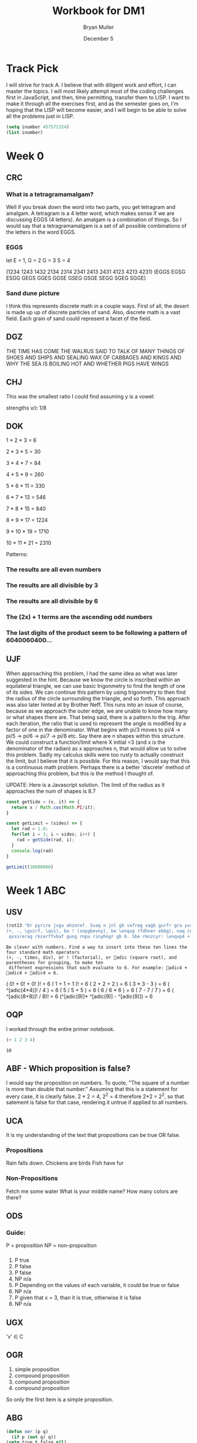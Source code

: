#+TITLE: Workbook for DM1
#+AUTHOR: Bryan Muller
#+EMAIL: mul13001@byui.edu
#+DATE: December 5
#+STARTUP donotshoweverything entitiespretty

* Track Pick
I will strive for track A. I believe that with diligent work and 
effort, I can master the topics. I will most likely attempt most 
of the coding challenges first in JavaScript, and then, time permitting, 
transfer them to LISP. I want to make it through all the exercises first,
and as the semester goes on, I'm hoping that the LISP will become easier, and 
I will begin to be able to solve all the problems just in LISP.  

#+BEGIN_SRC emacs-lisp
(setq inumber 457572324)
(list inumber)
#+END_SRC

#+RESULTS:
| 457572324 |

* Week 0

** CRC
   
*** What is a tetragramamalgam?
    Well if you break down the word into two parts, you get tetragram and amalgam.
    A tetragram is a 4 letter word, which makes sense if we are discussing EGGS (4 letters).
    An amalgam is a combination of things. So I would say that a tetragramamalgam is a set of 
    all possible combinations of the letters in the word EGGS.

*** EGGS
    let E = 1, G = 2 G = 3 S = 4   

    (1234 1243 1432 2134 2314 2341 2413 2431 4123 4213 4231)
    (EGGS EGSG ESGG GEGS GGES GGSE GSEG GSGE SEGG SGEG SGGE)

    
*** Sand dune picture 
    I think this represents discrete math in a couple ways. First of all, the desert is made up 
    up of discrete particles of sand. Also, discrete math is a vast field. Each grain of sand could
    represent a facet of the field. 
   
    
** DGZ 

   THE TIME HAS COME THE WALRUS SAID TO
   TALK OF MANY THINGS OF SHOES AND SHIPS
   AND SEALING WAX OF CABBAGES AND KINGS
   AND WHY THE SEA IS BOILING HOT AND WHETHER PIGS HAVE WINGS
 
** CHJ

   This was the smallest ratio I could find assuming y is a vowel:
   
   strengths v/c 1/8

   
** DOK

   
   1 * 2 * 3 = 6 

   2 * 3 * 5 = 30

   3 * 4 * 7 = 84

   4 * 5 * 9 = 260

   5 * 6 * 11 = 330

   6 * 7 * 13 = 546

   7 * 8 * 15 = 840

   8 * 9 * 17 = 1224

   9 * 10 * 19 = 1710

   10 * 11 * 21 = 2310


   Patterns: 
   
*** The results are all even numbers

*** The results are all divisible by 3

*** The results are all divisible by 6

*** The (2x) + 1 terms are the ascending odd numbers

*** The last digits of the product seem to be following a pattern of 6040060400... 

** UJF 
   When approaching this problem, I had the same idea as what was later suggested in the hint.
   Because we know the circle is inscribed within an equilateral triangle, we can use basic trigonmetry 
   to find the length of one of its sides. We can continue this pattern by using trigonmetry to then find the radius of 
   the circle surrounding the triangle, and so forth. This approach was also later hinted at by Brother Neff. This runs into 
   an issue of course, because as we approach the outer edge, we are unable to know how many or what shapes there are. 
   That being said, there is a pattern to the trig. After each iteration, the ratio that is used to represent the angle is 
   modified by a factor of one in the denominator. What begins with pi/3 moves to pi/4 -> pi/5 -> pi/6 -> pi/7 -> pi/8 etc.
   Say there are n shapes within this structure. We could construct a function/limit where X initial =3 (and x is the denominator of the radian) 
   as x approaches n, that would allow us to solve this problem. Sadly my calculus skills were too rusty to actually construct the limit, but I believe that 
   it is possible. For this reason, I would say that this is a continuous math problem. Perhaps there is a better 'discrete' method of approaching this problem,
   but this is the method I thought of. 
   

UPDATE: Here is a Javascript solution. The limit of the radius as it approaches the num of shapes is 8.7 
#+BEGIN_SRC javascript
const getSide = (x, it) => {
  return x / Math.cos(Math.PI/it);
}

const getLimit = (sides) => {
  let rad = 1.0;
  for(let i = 3; i < sides; i++) {
    rad = getSide(rad, i);
  }
  console.log(rad)
}

getLimit(10000000)
#+END_SRC

* Week 1 ABC

** USV
 #+BEGIN_SRC emacs-lisp
(rot13 "Or pyrire jvgu ahzoref. Svaq n jnl gb vafreg vagb gurfr gra yvarf gur sbhe fgnaqneq zngu bcrengbef 
(+, -, \gvzrf, \qvi), be ! (snpgbevny), be \enqvp (fdhner ebbg), naq cneragurfrf sbe tebhcvat, gb znxr gra
 qvssrerag rkcerffvbaf gung rnpu rinyhngr gb 6. Sbe rknzcyr: \enqvp4 + \enqvp4 + \enqvp4 = 6.")
 
 #+END_SRC

 #+RESULTS:
 : Be clever with numbers. Find a way to insert into these ten lines the four standard math operators 
 : (+, -, times, div), or ! (factorial), or adic (square root), and parentheses for grouping, to make ten
 :  different expressions that each evaluate to 6. For example: adic4 + adic4 + adic4 = 6.

    ( 0! + 0! + 0! )!                     = 6 
    ( 1 + 1 + 1 )!                        = 6 
    ( 2 + 2 + 2 )                         = 6 
    ( 3 * 3 - 3 )                         = 6 
    ( ^[adic(4*4)]! / 4 )                 = 6 
    ( 5 / 5 + 5 )                         = 6 
    ( 6 / 6 * 6 )                         = 6 
    ( 7 - 7 / 7 )                         = 6 
    ( ^[adic(8+8)]! / 8)!                 = 6 
    (^[adic(9)]* ^[adic(9)] - ^[adic(9)]) = 6 

** OQP
   I worked through the entire primer notebook.
   #+BEGIN_SRC emacs-lisp
   (+ 1 2 3 4)
   #+END_SRC

   #+RESULTS:
   : 10

** ABF - Which proposition is false?
   I would say the proposition on numbers. To quote, "The square of a number is more than double that number."
   Assuming that this is a statement for every case, it is clearly false. 2 * 2 = 4, 2^2 = 4 therefore 2*2 = 2^2, so
   that satement is false for that case, rendering it untrue if applied to all numbers. 

** UCA
   It is my understanding of the text that propositions can be true OR false.
*** Propositions
    Rain falls down. 
    Chickens are birds
    Fish have fur
*** Non-Propositions
    Fetch me some water
    What is your middle name?
    How many colors are there?
** ODS
*** Guide:
    P = proposition
    NP = non-proposition
***   
      1. P true
      2. P false
      3. P false
      4. NP n/a
      5. P Depending on the values of each variable, it could be true or false
      6. NP n/a
      7. P given that x = 3, than it is true, otherwise it is false
      8. NP n/a
** UGX
   'v' \in C 

** OGR   
   1. simple proposition
   2. compound proposition
   3. compound proposition
   4. compound proposition

   So only the first item is a simple proposition.
   
** ABG
   #+BEGIN_SRC emacs-lisp
 (defun xor (p q)
   (if p (not q) q))
 (setq true t false nil)
 (list (xor false false)
       (xor false true)
       (xor true false)
       (xor true true))
   #+END_SRC

   #+RESULTS:
   | nil | t | t | nil |

** UWM
   1. Two plus two does not equal four
   2. Two plus 1 is greater than four
   3. Toronto is not the capital of Germany
   4. A total eclipse happens frequently
   5. Special measures must not be taken to deal with the current situation
   

** OPZ 
   1. I did not study
   2. I studied or I got an F on the test
   3. I studied and I got an F on the test
   4. I did not study and I did not get an F on the test
   5. I did not study or I got an F on the test
   6. I did not study and I did not get an F on the test
   
** UOX  
   Check special forms
   1. =when=
   2. =unless=
   3. =cond=
   4. =not=
   5. =and=
   6. =or=

      According the the gnu emacs manual, "A special form is a primitive function specially
      marked so that its arguments are not all evaluated. For example, the if function executes 
      only a certain part of its code block depending on which of the conditions is evaluated. 
   
** OTX
   1. xor
   2. or
   3. or
   4. or
   5. xor
   6. xor
   
** UOT 
  
Truth table for equation 2:

| p | q | r | p and q (A) | not r (B) | (A) or (B) |
|---+---+---+-------------+-----------+------------|
| 0 | 0 | 0 |           0 |         1 |          1 |
| 0 | 0 | 1 |           0 |         0 |          0 |
| 0 | 1 | 0 |           0 |         1 |          1 |
| 0 | 1 | 1 |           0 |         0 |          0 |
| 1 | 0 | 0 |           0 |         1 |          1 |
| 1 | 0 | 1 |           0 |         0 |          0 |
| 1 | 1 | 0 |           1 |         1 |          1 |
| 1 | 1 | 1 |           1 |         0 |          1 |

Comparison between the 2:
| EQ1 | EQ2 |
|-----+-----|
|   0 |   1 |
|   0 |   0 |
|   0 |   1 |
|   0 |   0 |
|   1 |   1 |
|   0 |   0 |
|   1 |   1 |
|   1 |   1 |

** ABK
#+BEGIN_SRC emacs-lisp
(setq A [1 2 3 4 5 6 7 8]
      B [5 6 7 8 9 10 11 12]
      A-intersect-B[5 6 7 8])
#+END_SRC

#+RESULTS:
: [5 6 7 8]

#+BEGIN_SRC emacs-lisp
(setq A [1 2 3 4 5 6 7 8]
      B [5 6 7 8 9 10 11 12]
      A-union-B [1  2 3 4 5 6 7 8 9 10 11 12])
#+END_SRC

#+RESULTS:
: [1 2 3 4 5 6 7 8 9 10 11 12]


** OIM  
   The first column represents the decimal value given in binary by the last three columns. 
   If A,B,C could be represented as being true (1), and their compliments as being false (0), the middle column
   reflects the binary number in its set logic. 
   
** UIN
   #+BEGIN_SRC emacs-lisp
(require 'cl)
(set-difference '(q w e r t y u i o p a s d f g h j k l z x c v b n m) '(a e i o u h k l m n p w))
   
   #+END_SRC

   #+RESULTS:
   | q | r | t | y | s | d | f | g | j | z | x | c | v | b |


** Email Puzzle 2 - the 5 hat problem
   
   The answer is 3: She has a white hat anc can prove it. 

   Let's call student one i, two, j, three k respectively. 

   We know immediately that j and k cannot both be wearing a red hat, because i would open his eyes,
   see two red hats, and know that he could not be wearing a red hat because there were only two in the box. 
   In otherwords, we know that (j AND k) = FALSE

   We also know that i and k are both not wearing a red hat for the same reason, so (i AND k) = FALSE
   When j hears that i does not know the color, he can deduce the following. Either he (j) and k are both wearing white hats, 
   or one of them is wearing a red hat. In otherwords ((NOT j AND NOT k) OR (j OR k)). 
   If j opens his eyes and sees that k has a red hat, then  he knows that he must be wearing a white, 
   because they both cannot be wearing red. This appears not to be the case as he says he is uncertain, which means he saw a white
   hat on k. This means that he (j) could be wearing either a red or a white hat (see above). Because
   he is unsure, k can deduce that she must be wearing a white hat. 


** OJL
   
   | A   | 4 ∪ 5 ∪ 7 ∪ 6	 | (p∧¬q∧¬r)∨(p∧¬q∧r)∨(p∧q∧r)∨(p∧q∧¬r) | correct |
   | B	 | 2 ∪ 3 ∪ 7 ∪ 6	 | (¬p∧q∧¬r)∨(¬p∧q∧r)∨(p∧q∧r)∨(p∧q∧¬r) | correct |
   | C	 | 1 ∪ 3 ∪ 5 ∪ 7	 | (¬p∧¬q∧r)∨(¬p∧q∧r)∨(p∧¬q∧r)∨(p∧q∧r) | correct |
** UCG

*** 1. A or B = C
    C = [verve vim vigor butter vinegar pepper]

*** 2. A and B = D
    D = [vigor]

*** 3. subset of C that start with 'v'
    [verve vim vigor vinegar]

*** 4. subset of C that end with 'r'
    [vigor butter vinegar pepper]
*** 5. subset of C that start with 'v' and end with 'r'
    [vigor vinegar]
*** 6. subset of D that have six letters
    [ ] -> empty
** OIO
   #+BEGIN_SRC emacs-lisp
(setq A [ s i z e]
      a (length A)
      B [b i g g e r i n s i z e]
      b (length B)
      A-is-a-subset-of-B (subsetp (append A nil) (append B nil))
      a-is-less-than-or-equal-to-b (<= a b))
   #+END_SRC

   #+RESULTS:
   : t

#+BEGIN_SRC emacs-lisp :results silent
  
#+END_SRC 
** UIJ
   The logical operator -> represents 'if... then', in other words, if the left side is true,
   then the right side is also true. If A is a subset of B, that means that anything in A(3) 
   is inside of B(2) (which is also in set U(1)). This means, that if a point is inside A,
   than it is also inside B (and U). This can be expressed with the \rightarrow symbol: A \rightarrow B (\rightarrow U). 
** OQT
*** 1. If I study I get an A on the test
*** 2. I did not study or I did not get an A on the test
*** 3. If I do not study, then I study or get an A on the test
*** 4. If I do not study, then I do not get an A on the test
** UTQ
   1. p ^ q
   2. \not p ^ q
   3. p ^ \not q
   4. (\not p ^ \not q) v (p ^ q)
** OYU
   1. p implies q
   2. p so q
   3. p therefore q
   4. every time p, q
** UOH
q->p
q->p
p<->q
** OZD
   1. if true than false : false
   2. if true than false : false
   3. if false than true : true
   4. if true than true : true
** UZM
   1. true
   2. false
   3. false
   4. true
** OOY
   1. If you want to win, then you must sign up
   2. If I go outside, then I get cold
   3. If you are an A student, then you will get a scholarship
   4. If you leave now, then you will get there on time
   5. If I act now, then I get half off

** UFZ
   Given p->q
   Converse q->p
   Inverse \not p -> \not q
   Contrapositive \not q -> \not p

** OKJ
*** 1. If it rains today, we won't go to the park   
    it rains = p we won't go to the park = 1

    converse: If we don't go to the park, it will rain
    inverse: If it does not rain today, we will go to the park
    contrapositive: We will go to the park if it does not rain.
*** 2. If you do your homework, I’ll give you a pat on the back.

    you do your homework = p I give you a pat on the back = q

    converse: If I give you a pat on the back, then you will do your homework.
    inverse: If you do not do your homework, I will not give you a pat on the back.
    contrapostive: If I do not give you a pat on the back, you will not do your homework
*** 3. Whenever I babysit, I get sick
    I babysit = p I get sick = q

    converse: If I get sick, then I babysit
    inverse: If I do not babysit, then I do not get sick
    contrapositive: if I do not get sick, then I do not babysit
*** 4. Every time there is a quiz, I go to class
    There is a quiz = p I go to class = q

    converse: Every time I go to class, there is a quiz
    inverse: If there is not a quiz, then I do not go to class
    contrapositive: If I do not go to class, then there is no quiz
*** 5. I wake up late when I stay up past my bedtime
    I wake up late = p I stay up past my bedtime = q

    converse: When I stay up past my bedtime, I wake up late.
    inverse: When I don't wake up late, I don't stay up past my bedtime
    contrapositive: When I don't stay up past my bedtime, I don't wake up late
** UVH
*** 1. p -> q
    
    | p | q | p->q |
    | 0 | 0 |    1 |
    | 0 | 1 |    1 |
    | 1 | 0 |    0 |
    | 1 | 1 |    1 |


*** 2. p \oplus q
    | p | q | p \oplus q |
    | 0 | 0 |     0 |
    | 0 | 1 |     1 |
    | 1 | 0 |     1 |
    | 1 | 1 |     0 |

*** 3. p → q  
    | p | q | p->q |
    | 0 | 0 |    1 |
    | 0 | 1 |    1 |
    | 1 | 0 |    0 |
    | 1 | 1 |    1 |

    
*** 4. ¬p→q
    | p | \not p | q | ¬p→q |
    | 0 |   1 | 0 |    0 |
    | 0 |   1 | 1 |    1 |
    | 1 |   0 | 0 |    1 |
    | 1 |   0 | 1 |    1 |

*** 5. p∧¬q   
    | p | q | \not q | ^ |
    | 0 | 0 |   1 | 1 |
    | 0 | 1 |   0 | 0 |
    | 1 | 0 |   1 | 1 |
    | 1 | 1 |   0 | 1 |

** OJM 

*** 1. p→(¬p)
    | p | \not p | p→(¬p) |
    | 0 |   1 |      1 |
    | 1 |   0 |      0 |

*** 2. p↔q

    | p | q | p↔q |
    | 0 | 0 |   1 |
    | 0 | 1 |   0 |
    | 1 | 0 |   0 |
    | 1 | 1 |   1 |

*** 3. p↔(¬p)
    | p | \not p | p↔(¬p) |
    | 0 |   1 |      0 |
    | 1 |   0 |      0 |

*** 4. p∧p

    | p | p∧p |
    | 0 |   0 |
    | 1 |   1 |

*** 5. p∨p

    | p | p∨p |
    | 0 |   0 |
    | 1 |   1 |

    
** ULQ

   | p | q | r | s | p->q | q->r | (p->q)->(q->r) | (r->s) | (p->q)->(q->r)->(r->s) |
   | 0 | 0 | 0 | 0 |    1 |    1 |              1 |      1 |                      1 |
   | 0 | 0 | 0 | 1 |    1 |    1 |              1 |      1 |                      1 |
   | 0 | 0 | 1 | 0 |    1 |    1 |              1 |      0 |                      0 |
   | 0 | 0 | 1 | 1 |    1 |    1 |              1 |      1 |                      1 |
   | 0 | 1 | 0 | 0 |    1 |    0 |              0 |      1 |                      1 |
   | 0 | 1 | 0 | 1 |    1 |    0 |              0 |      1 |                      1 |
   | 0 | 1 | 1 | 0 |    1 |    1 |              1 |      0 |                      0 |
   | 0 | 1 | 1 | 1 |    1 |    1 |              1 |      1 |                      1 |
   | 1 | 0 | 0 | 0 |    0 |    1 |              1 |      1 |                      1 |
   | 1 | 0 | 0 | 1 |    0 |    1 |              1 |      1 |                      1 |
   | 1 | 0 | 1 | 0 |    0 |    1 |              1 |      0 |                      0 |
   | 1 | 0 | 1 | 1 |    0 |    1 |              1 |      1 |                      1 |
   | 1 | 1 | 0 | 0 |    1 |    0 |              0 |      1 |                      1 |
   | 1 | 1 | 0 | 1 |    1 |    0 |              0 |      1 |                      1 |
   | 1 | 1 | 1 | 0 |    1 |    1 |              1 |      0 |                      0 |
   | 1 | 1 | 1 | 1 |    1 |    1 |              1 |      1 |                      1 |

** OTD
(p ∨ q) ∧ (¬ p ∨ r) → (q V r)
   | p | q | r | \not p | p V q | \not p V r | (p V q) V (\not p V r) | (q V r) | ((p ∨ q) ∧ (¬ p ∨ r)) → (q V r) |
   | 0 | 0 | 0 |   1 |     0 |       1 |                   1 |       0 |                               0 |
   | 0 | 0 | 1 |   1 |     0 |       1 |                   1 |       1 |                               1 |
   | 0 | 1 | 0 |   1 |     1 |       1 |                   1 |       1 |                               1 |
   | 0 | 1 | 1 |   1 |     1 |       1 |                   1 |       1 |                               1 |
   | 1 | 0 | 0 |   0 |     1 |       0 |                   1 |       0 |                               0 |
   | 1 | 0 | 1 |   0 |     1 |       1 |                   1 |       1 |                               1 |
   | 1 | 1 | 0 |   0 |     1 |       0 |                   1 |       1 |                               1 |
   | 1 | 1 | 1 |   0 |     1 |       1 |                   1 |       1 |                               1 |
** UJU
*** 1.    
    | p | q | p V q | <-> | q | p | q V p |
    | 0 | 0 |     0 |   1 | 0 | 0 |     0 |
    | 0 | 1 |     1 |   1 | 0 | 1 |     1 |
    | 1 | 0 |     1 |   1 | 1 | 0 |     1 |
    | 1 | 1 |     1 |   1 | 1 | 1 |     1 |
*** 2. 

    | p | q | p ^ q | <-> | p | q | q ^ p |
    | 0 | 0 |     0 |   1 | 0 | 0 |     0 |
    | 0 | 1 |     0 |   1 | 0 | 1 |     0 |
    | 1 | 0 |     0 |   1 | 1 | 0 |     0 |
    | 1 | 1 |     1 |   1 | 1 | 1 |     1 |
** OLH
*** 1. (p∨q)∨r≡p∨(q∨r)

| p | q | p V q | r | t V r | <-> | p V e | q V r |
| 0 | 0 |     0 | 0 |     0 |   1 |     0 |     0 |
| 0 | 0 |     0 | 1 |     1 |   1 |     1 |     1 |
| 0 | 1 |     1 | 0 |     1 |   1 |     1 |     1 |
| 0 | 1 |     1 | 1 |     1 |   1 |     1 |     1 |
| 1 | 0 |     1 | 0 |     1 |   1 |     1 |     0 |
| 1 | 0 |     1 | 1 |     1 |   1 |     1 |     1 |
| 1 | 1 |     1 | 0 |     1 |   1 |     1 |     1 |
| 1 | 1 |     1 | 1 |     1 |   1 |     1 |     1 |
*** 2. (p∧q)∧r≡p∧(q∧r)

    | p | q | p ^ q | r | t ^ r | <-> | p ^ e | q ^ r |
    | 0 | 0 |     0 | 0 |     0 |   1 |     0 |     0 |
    | 0 | 0 |     0 | 1 |     0 |   1 |     0 |     0 |
    | 0 | 1 |     0 | 0 |     0 |   1 |     0 |     0 |
    | 0 | 1 |     0 | 1 |     0 |   1 |     0 |     1 |
    | 1 | 0 |     0 | 0 |     0 |   1 |     0 |     0 |
    | 1 | 0 |     0 | 1 |     0 |   1 |     0 |     0 |
    | 1 | 1 |     1 | 0 |     0 |   1 |     0 |     0 |
    | 1 | 1 |     1 | 1 |     1 |   1 |     1 |     1 |
** UWY
*** 1. p∧(q∨r)≡(p∧q)∨(p∧r)

    | p | q | r | (q V r) | ^ p | <-> | (p ^ q) | V | (p ^ r) |
    | 0 | 0 | 0 |       0 |   0 |   1 |       0 | 0 |       0 |
    | 0 | 0 | 1 |       1 |   0 |   1 |       0 | 0 |       0 |
    | 0 | 1 | 0 |       1 |   0 |   1 |       0 | 0 |       0 |
    | 0 | 1 | 1 |       1 |   0 |   1 |       0 | 0 |       0 |
    | 1 | 0 | 0 |       0 |   0 |   1 |       0 | 0 |       0 |
    | 1 | 0 | 1 |       1 |   1 |   1 |       0 | 1 |       1 |
    | 1 | 1 | 0 |       1 |   1 |   1 |       1 | 1 |       0 |
    | 1 | 1 | 1 |       1 |   1 |   1 |       1 | 1 |       1 |
*** 2. p∨(q∧r)≡(p∨q)∧(p∨r)

    | p | q | r | (q ^ r) | V p | <-> | p V q | ^ | p V r |
    | 0 | 0 | 0 |       0 |   0 |   1 |     0 | 0 |     0 |
    | 0 | 0 | 1 |       0 |   0 |   1 |     0 | 0 |     1 |
    | 0 | 1 | 0 |       0 |   0 |   1 |     1 | 0 |     0 |
    | 0 | 1 | 1 |       1 |   1 |   1 |     1 | 1 |     1 |
    | 1 | 0 | 0 |       0 |   1 |   1 |     1 | 1 |     1 |
    | 1 | 0 | 1 |       0 |   1 |   1 |     1 | 1 |     1 |
    | 1 | 1 | 0 |       0 |   1 |   1 |     1 | 1 |     1 |
    | 1 | 1 | 1 |       1 |   1 |   1 |     1 | 1 |     1 |
** OBW
*** 1. ¬(p∨q)≡¬p∧¬q 
    
    | p | q | (p V q) | \not | <-> | \not p | ^ | \not q |
    | 0 | 0 |       0 | 1 |   1 |   1 | 1 |   1 |
    | 0 | 1 |       1 | 0 |   1 |   1 | 0 |   0 |
    | 1 | 0 |       1 | 0 |   1 |   0 | 0 |   1 |
    | 1 | 1 |       1 | 0 |   1 |   0 | 0 |   0 |

*** 2. ¬(p∧q)≡¬p∨¬q

    | p | q | (p ^ q) | \not | <-> | \not p | V | \not q |
    | 0 | 0 |       0 | 1 |   1 |   1 | 1 |   1 |
    | 0 | 1 |       0 | 1 |   1 |   1 | 1 |   0 |
    | 1 | 0 |       0 | 1 |   1 |   0 | 1 |   1 |
    | 1 | 1 |       1 | 0 |   1 |   0 | 0 |   0 |
** USL
*** 1. p∧1≡p
    
    | p | ^ 1 | <-> | p |
    | 0 |   0 |   0 | 0 |
    | 1 |   1 |   1 | 1 |
*** 2. p∨0≡p   

    | p | V 0 | <-> | p |
    | 0 |   0 |   1 | 0 |
    | 1 |   1 |   1 | 1 |
*** 3. ¬¬p≡p

    | p | \not \not | <-> | p |
    | 0 |   0 |   1 | 0 |
    | 1 |   1 |   1 | 1 |

*** 4. p∧0≡0   

    | p | ^ 0 | <-> | 0 |
    | 0 |   0 |   1 | 0 |
    | 1 |   0 |   1 | 0 |

*** 5. p∨1≡1

    | p | V 1 | <-> | 1 |
    | 0 |   1 |   1 | 1 |
    | 1 |   1 |   1 | 1 |

** OYP
   1. matches with USL.1 (idempotence)
   2. matches with USL.5 (absorption)
   3. matches with USL.2 (idempotence)
   4. matches with USL.4 (absorption)
   5. matches with USL.3 (double negation)
   
** UBV

*** 1. Winning the first round is necessary for winning the trophy

    p = winning the first round q = winning the trophy

   \not (p ^ q) = (\not p) ^ (\not q)
   
   If you lose the first round then you lose the trophy

*** 2. Winning the tournament is sufficient for winning the trophy

    p = winning the tournament q = winning the trophy

    Losing the the tournament is not sufficient for winning the trophy

*** 3. I am powerful and successful

    p = I am powerful q = successful
    \not (p ^ q) = (\not p) ^ (\not q)

    I am not powerful, or I am not successful

*** 4. You can pass or fail this test

    p = You can pass q = fail this test
    
    You can fail and you can pass this test

*** 5. Getting an A on the final exam is necessary and sufficient for passing this class

    p = Getting an A on the final exam q = passing this class

    If I get an A on the final exam, then I fail this class.
    If I do not get an A on the final exam, then I pass this class. 

** OKQ 

| p | q | r | p \leftrightarrow q | \wedge | q \leftrightarrow r | \leftrightarrow | p \leftrightarrow | q \wedge r |
| 0 | 0 | 0 |     1 | 1 |     1 | 1 |   1 |     0 |
| 0 | 0 | 1 |     1 | 0 |     0 | 0 |   1 |     0 |
| 0 | 1 | 0 |     0 | 0 |     0 | 0 |   1 |     0 |
| 0 | 1 | 1 |     0 | 0 |     1 | 1 |   0 |     1 |
| 1 | 0 | 0 |     0 | 0 |     1 | 1 |   0 |     0 |
| 1 | 0 | 1 |     0 | 0 |     0 | 1 |   0 |     0 |
| 1 | 1 | 0 |     1 | 0 |     0 | 1 |   0 |     0 |
| 1 | 1 | 1 |     1 | 1 |     1 | 1 |   1 |     1 |

** UKF

   | p | q | \not p | \leftrightarrow q | \leftrightarrow | p \leftrightarrow | \not q |
   | 0 | 0 |   1 |   0 | 1 |   0 |   1 |
   | 0 | 1 |   1 |   1 | 1 |   1 |   0 |
   | 1 | 0 |   0 |   1 | 1 |   1 |   1 |
   | 1 | 1 |   0 |   0 | 1 |   0 |   0 |

** OKL
   
| p | q | r | p V q | \wedge | \not p V r | -> | q V r |
| 0 | 0 | 0 |     0 | 0 |       1 |  1 |     0 |
| 0 | 0 | 1 |     0 | 0 |       1 |  1 |     1 |
| 0 | 1 | 0 |     1 | 1 |       1 |  1 |     1 |
| 0 | 1 | 1 |     1 | 1 |       1 |  1 |     1 |
| 1 | 0 | 0 |     1 | 0 |       0 |  1 |     0 |
| 1 | 0 | 1 |     1 | 1 |       1 |  1 |     1 |
| 1 | 1 | 0 |     1 | 0 |       0 |  1 |     1 |
| 1 | 1 | 1 |     1 | 1 |       1 |  1 |     1 |

It is a tautology

** UEZ
 (p ∧ q) ∧ ¬ r

| p | q | r | p \wedge q | \wedge | \not r |
| 0 | 0 | 0 |     0 | 0 |   1 |
| 0 | 0 | 1 |     0 | 0 |   0 |
| 0 | 1 | 0 |     0 | 0 |   1 |
| 0 | 1 | 1 |     0 | 0 |   0 |
| 1 | 0 | 0 |     0 | 0 |   1 |
| 1 | 0 | 1 |     0 | 0 |   0 |
| 1 | 1 | 0 |     1 | 1 |   1 |
| 1 | 1 | 1 |     1 | 0 |   0 |

** OYW

#+BEGIN_SRC emacs-lisp
(defun <-- (p q)
   "Conditional: p if q"
   (and p (not q))
)

(defun xor (p q)
  "Exclusive or."
  (if p (not q) q))  

  (defun --> (p q)
    "Conditional: p only if q"
    (or (not p) q))

  (defun <--> (p q)
    "Biconditional: p if and only if q"
    (and (--> p q) (--> q p)))

  (defun valid-connective (op)
    (or (eq op 'and) (eq op 'or) (eq op 'xor)
        (eq op '-->) (eq op '<-->)))
  (defun prop-eval (prop)
    (unless (and (vectorp prop)
                 (= 3 (length prop))
                 (valid-connective (elt prop 1)))
      (error "bad parameters"))
    (let* ((op (elt prop 1))
           (l (eval (elt prop 0)))
           (r (eval (elt prop 2)))
           (lval (y-or-n-p (mapconcat 'symbol-name l " ")))
           (rval (y-or-n-p (mapconcat 'symbol-name r " ")))
           (result (eval (list op lval rval))))
      (list l (list lval) op r (list rval) 'yields result)))

  ;(let* ((p [It is raining])
     ;    (q [The grass is wet])
    ;     (p-and-q [p and q]))
   ; (prop-eval p-and-q))


  ;(let* ((p [It is raining])
      ;   (q [The grass is wet])
     ;    (p-onlyif-q [p --> q]))
    ;(prop-eval p-onlyif-q ))

; BEGIN MY TRIES
; I commented them out as to only run one at a time...


  ;(let* ((p [My car runs])
   ;      (q [There is gas in the tank])
    ;     (p-onlyif-q [p <--> q]))
     ;(prop-eval p-onlyif-q))

     ;(let* ((p [I learn discrete math])
      ;      (q [I study hard])
       ;     (p-and-q [p xor q]))
        ;    (prop-eval p-xor-q))

   (let* ((p [It's cold])
          (q [It snows])
          (p-if-q [p <-- q]))
          (prop-eval p-if-q)) 
#+END_SRC

#+RESULTS:
| [It rains] | (t) | or | [It snows] | (nil) | yields | t |

** UEF
#+BEGIN_SRC emacs-lisp

(defun --> (p q)
  "Conditional: p only if q"
  (or (not p) q))

(defun <--> (p q)
  "Biconditional: p if and only if q"
  (and (--> p q) (--> q p)))

(defun valid-connective (op)
  (or (eq op 'and) (eq op 'or) (eq op 'xor)
      (eq op '-->) (eq op '<-->)))
(defun stringify (prop)
  (let* ((str (mapconcat 'symbol-name prop " ")))
    (downcase (substring str 0 (- (length str) 1)))))

(defun fancier-prompt (str)
  (let* ((prompt (concat "Is it the case that " str "? "))
         (answer (y-or-n-p-with-timeout prompt 5 t)))
    (princ (format "Given %s is %s\n" str (if answer 'true: 'false:)))
    answer))

(defun fancier-output (result l op r)
  (princ (format "It is %s that %s %s %s.\n"
                 (if result 'true 'false)
                 l op r)))

(defun prop-eval (prop)
  (unless (and (vectorp prop)
               (= 3 (length prop))
               (valid-connective (elt prop 1)))
    (error "bad parameters"))
  (let* ((op (elt prop 1))
         (l (eval (elt prop 0)))
         (r (eval (elt prop 2)))
         (lstr (stringify l))
         (rstr (stringify r))
         (lval (fancier-prompt lstr))
         (rval (fancier-prompt rstr))
         (result (eval (list op lval rval))))
    (fancier-output result lstr op rstr)))

(let* ((p [It is raining.])
       (q [The grass is wet.])
       (p-onlyif-q [p --> q]))
  (prop-eval p-onlyif-q))
#+END_SRC

#+RESULTS:
: It is true that it is raining --> the grass is wet.

In the prop-eval function, within the unless-> and conditional, you could replace the '(= 3 (length prop))' with 't',
you can then pass in any length of parameter. It may not be a valid input, but that is where you'd need to start if you wanted
to implement more complex expressions. 

** OUB
  #+BEGIN_SRC emacs-lisp
(defun <-- (p q)
"Conditional: p if q"
(and (not q) p))

(defun --> (p q)
  "Conditional: p only if q"
  (or (not p) q))

(defun <--> (p q)
  "Biconditional: p if and only if q"
  ;(and (--> p q) (--> q p))
  (or (<-- p q) (<-- q))
  ;(or (and p q) (and (not p) (not q)))
)

(defun valid-connective (op)
  (or (eq op 'and) (eq op 'or) (eq op 'xor)
      (eq op '-->) (eq op '<-->)))
(defun stringify (prop)
  (let* ((str (mapconcat 'symbol-name prop " ")))
    (downcase (substring str 0 (- (length str) 1)))))

(defun fancier-prompt (str)
  (let* ((prompt (concat "Is it the case that " str "? "))
         (answer (y-or-n-p-with-timeout prompt 5 t)))
    (princ (format "Given %s is %s\n" str (if answer 'true: 'false:)))
    answer))

(defun fancier-output (result l op r)
  (princ (format "It is %s that %s %s %s.\n"
                 (if result 'true 'false)
                 l op r)))

(defun prop-eval (prop)
  (unless (and (vectorp prop)
               (= 3 (length prop))
               (valid-connective (elt prop 1)))
    (error "bad parameters"))
  (let* ((op (elt prop 1))
         (l (eval (elt prop 0)))
         (r (eval (elt prop 2)))
         (lstr (stringify l))
         (rstr (stringify r))
         (lval (fancier-prompt lstr))
         (rval (fancier-prompt rstr))
         (result (eval (list op lval rval))))
    (fancier-output result lstr op rstr)))

(let* ((p [It is raining.])
       (q [The grass is wet.])
       (p-onlyif-q [p <--> q]))
  (prop-eval p-onlyif-q))

  
  #+END_SRC 

  #+RESULTS:
  : It is true that it is raining <--> the grass is wet.

** TODO UQY

#+BEGIN_SRC emacs-lisp
(defun not1 (x)
  (* (- x 1) -1)
)

(defun and2 (x y)
  (* x y)
)

(defun or2 (x y)
  ()
)

(defun truth-table-row-inputs (i)
  (elt [[0 0 0] [0 0 1] [0 1 0] [0 1 1]
        [1 0 0] [1 0 1] [1 1 0] [1 1 1]] i))

(defun truth-table-row-with-output (i func)
  (let* ((inputs (append (truth-table-row-inputs i) nil))
         (output (apply func inputs)))
    (apply 'vector (append inputs (list output)))))

(defun f1 (p q r)
  (or2 (and2 p q) (not1 r)))

(defun f2 (p q r)
  (and2 p (or2 q (not1 r))))

(defun f3 (p q r)
  (or2 p (and2 q r)))

(defun generate-truth-table-for (func)
  (vector (truth-table-row-with-output 0 func)
          (truth-table-row-with-output 1 func)
          (truth-table-row-with-output 2 func)
          (truth-table-row-with-output 3 func)
          (truth-table-row-with-output 4 func)
          (truth-table-row-with-output 5 func)
          (truth-table-row-with-output 6 func)
          (truth-table-row-with-output 7 func)))

(equal (generate-truth-table-for 'f1)
       [[0 0 0 1]
        [0 0 1 0]
        [0 1 0 1]
        [0 1 1 0]
        [1 0 0 1]
        [1 0 1 0]
        [1 1 0 1]
        [1 1 1 1]])
(equal (generate-truth-table-for 'f2)
       [[0 0 0 0]
        [0 0 1 0]
        [0 1 0 0]
        [0 1 1 0]
        [1 0 0 1]
        [1 0 1 0]
        [1 1 0 1]
        [1 1 1 1]])
(equal (generate-truth-table-for 'f3)
       [[0 0 0 0]
        [0 0 1 0]
        [0 1 0 0]
        [0 1 1 1]
        [1 0 0 1]
        [1 0 1 1]
        [1 1 0 1]
        [1 1 1 1]])
#+END_SRC

#+RESULTS:

* Week 2 DEF
  :LOGBOOK:
  CLOCK: [2017-09-29 Fri 22:53]--[2017-09-29 Fri 23:03] =>  0:10
  CLOCK: [2017-09-29 Fri 20:31]--[2017-09-29 Fri 21:49] =>  1:18
  CLOCK: [2017-09-29 Fri 11:44]--[2017-09-29 Fri 12:19] =>  0:35
  CLOCK: [2017-09-28 Thu 21:10]--[2017-09-28 Thu 22:40] =>  1:30
  CLOCK: [2017-09-28 Thu 15:18]--[2017-09-28 Thu 15:35] =>  0:17
  CLOCK: [2017-09-28 Thu 13:59]--[2017-09-28 Thu 15:06] =>  1:07
  CLOCK: [2017-09-27 Wed 22:29]--[2017-09-27 Wed 23:48] =>  1:19
  CLOCK: [2017-09-27 Wed 13:23]--[2017-09-27 Wed 14:09] =>  0:46
  CLOCK: [2017-09-27 Wed 11:44]--[2017-09-27 Wed 12:06] =>  0:22
  CLOCK: [2017-09-27 Wed 10:34]--[2017-09-27 Wed 11:22] =>  0:48
  CLOCK: [2017-09-26 Tue 16:05]--[2017-09-26 Tue 16:26] =>  0:21
  CLOCK: [2017-09-25 Mon 21:41]--[2017-09-25 Mon 21:57] =>  0:16
  CLOCK: [2017-09-26 Tue 14:52]--[2017-09-26 Tue 15:48] =>  0:56
  CLOCK: [2017-09-26 Tue 18:02]--[2017-09-26 Tue 18:33] =>  0:31
  CLOCK: [2017-09-26 Tue 21:51]--[2017-09-26 Tue 23:17] =>  1:26
  :END:
  :LOGBOOK:

  :END:

** Week 2 Day One

Our challenge in class was to write a function to rotate a string. Here is a JavaScript implementation:
#+BEGIN_SRC javascript
var s = '123456';
Array.prototype.rotate = function(n) {
var len = this.length;
return !(n % len) ? this.slice()
                  : this.map((e,i,a) => a[(i + (len + n % len)) % len]);
};
console.log(s.split('').rotate(2).join(''));
#+END_SRC

#+BEGIN_SRC emacs-lisp

(rot "Hello my name is" 13)
  

   #+END_SRC

** Week 2 Day Two

*** Q+A
 What is the difference between setf and fset.
 setf is more generic, it means  'set form'
 fset is specific to functions, it means "function set"
 #+BEGIN_SRC emacs-lisp
 (defun fun1 (s y) (* s y))
 (symbol-function 'fun1)
 #+END_SRC

 #+RESULTS:
 | lambda | (s y) | (* s y) |

 #+BEGIN_SRC emacs-lisp :results raw
   (symbol-function 'fun1)
 #+END_SRC

 #+RESULTS:
 nil
 #+BEGIN_SRC emacs-lisp
 (setf (symbol-function 'fun1) (lambda nil (list 1 2 3 )))
 #+END_SRC

 #+RESULTS:
 | lambda | nil | (list 1 2 3) |


*** Hints and Answers
   #+BEGIN_SRC emacs-lisp
   (get-hint 'CRC)
   #+END_SRC 


** DONE DEJ
   CLOSED: [2017-09-28 Thu 14:29]
   :LOGBOOK:
   CLOCK: [2017-09-29 Fri 15:28]--[2017-09-29 Fri 16:16] =>  0:48
   :END:
*** DONE TBD
    CLOSED: [2017-09-28 Thu 14:29]
    A function is injective if and only if is surjective, provided its domain and codomain 
    are the same size. 

** TODO DEK
*** DONE WDK
    CLOSED: [2017-09-29 Fri 14:05]

Variable immutibility
    #+BEGIN_SRC emacs-lisp
(require 'cl)
   (set 'a 'three) 
   (setq a (quote one)) ;; setq is equivalent to set, except instead of having to put a ' in front of the variable, it does it for you
   (setf b '(one two)) ;; setf is similar to setq, but it accepts forms on the left side instead of just symbols like (see the third example of setf)
   (setf a (first b)) ;; whenever you use setq, you could theoretically use setf, although stylisticly, setq is preferred for basic symbols. 
   (setf (second b) a)

(print a)

    #+END_SRC

    #+RESULTS:
    : one
    t
*** DONE TDR
    CLOSED: [2017-09-28 Thu 10:59]

I took an example code block and used it to play with this.
#+BEGIN_SRC emacs-lisp
;;(fset 'test (lambda (n) (if (evenp n) (/ n 2) (+ 1 (* 3 n)))))
(setf (symbol-function 'test) (lambda (n) (/ n 2) (+ 1 (* 3 n))))
(test 7)

#+END_SRC

#+RESULTS:
: 22

*** WDT
PVP = Predict Verify Ponder

**** Predict  

***** 1. I think the first expression will execute without a problem, returning the number 6.

***** 2. I think the second expression will have some trouble, because d is not defined.

***** 3. I think this will run into the same problem, because it is a vector

***** 4. I don't believe that lisp supports operator overloading, so I believe the 4th will fail.

***** 5. I think that this expression will have trouble evaluating, because let process the expressions in parallel, and not sequentially.

***** 6. I think this should give a proper output of 11
 
**** Verify/Ponder

***** Expression 1:
      #+BEGIN_SRC emacs-lisp
 (let ((a 1) (b 2) (c 3)) (+ a b c))
      #+END_SRC

      #+RESULTS:
      : 6
I successfully predicted the result.

***** Expression 2:
#+BEGIN_SRC emacs-lisp
  (let ((a 1) (b 2) (c 3)) (+ a b c d))
#+END_SRC

Returned an error saying that d was void

***** Expression 3: 
#+BEGIN_SRC emacs-lisp 
  (let ((a 1) (b 2) (c 3)) [+ a b c d])
#+END_SRC

#+RESULTS:
: [+ a b c d]

I was not expecting this, but I believe I understand why this happened. Reading this stack overflow post
helped me better understand how vectors work: https://stackoverflow.com/questions/4294346/difference-between-lists-and-arrays

***** Expression 4: 
#+BEGIN_SRC emacs-lisp
  (let ((a 1) (b 2) (c 3) (+ 4)) (+ a b c +))
#+END_SRC

#+RESULTS:
: 10

I found this very interesting. I did not know that 1, you could redefine operators like that. A key point here though, 
if I am correct, it is not actually overloading the operator, but saying 'if you find a + that is not the first element in a list, 
evaluate it as 4'. That's why (+ a b c +) works. Lisp reads the first item as the function to call, and evaluates the second + as 
was previously defined. 

***** Expression 5: 
#+BEGIN_SRC emacs-lisp
  (makunbound 'a)
(let ((a 1) (b 2) (c 3) (d (+ a 4))) (+ a b c d))
#+END_SRC

This returned a message saying that a was void. I believe this is due to my reasoning above, 
but my knowledge of Lisp is not currently strong enough to be sure. 

***** Expression 6:
#+BEGIN_SRC emacs-lisp 
  (let* ((a 1) (b 2) (c 3) (d (+ a 4))) (+ a b c d))
#+END_SRC

#+RESULTS:
: 11

I successfully predicted the output for this.

*** TEH
    I think that it would be possible. If you made sure to define variables before using them. Let's look at
    a modified version of the example code: 
#+BEGIN_SRC emacs-lisp
;; here's the original statement:
;;(let ((a 1) (b 2) (c 3) (d (+ a 4))) (+ a b c d))

;; let's try to change it up a bit
(let ((a 1) (b 2) (c 3))
   (let ((d (+ a 4))) (+ a b c d)))

;; I nested the let statement that defines d and adds all the variables together
;; inside the first let statement. This ensures that a is given a value before
;; trying to use it to initialize d
#+END_SRC

#+RESULTS:
: 11
*** WFC
    They behave pretty much how I would expect them to. I haven't
    seen anything that raises an eyebrow. It was important to note that
    if you with to use a combination of operators, you must nest them inside
    parantheses. Here's an FLA for you, LISP: Lots of Irritating Single Parantheses ;)

#+BEGIN_SRC emacs-lisp
(/ 24 4 3)
(* 5 4 3 2 1)
(* (+ 2 3) 2)
#+END_SRC

#+RESULTS:
: 10

Even with multiple operands, it behaves exactly as expected. It executes the operation in the order it was given. 
*** TEJ
**** assoc-string
     when using assoc-string, the key must be a string or symbol.
    
   #+BEGIN_SRC emacs-lisp
  (defun lookup-rgb (color-name)
  (rest (assoc-string color-name
               '(("red" 255 0 0) ("green" 0 255 0) ("blue" 0 0 255)))))

  (lookup-rgb "green")
   #+END_SRC 

   #+RESULTS:
   | 0 | 255 | 0 |
**** rassoc
rassoc is like the reverse assoc. Instead of searching for the car, it matches the cdr
    #+BEGIN_SRC emacs-lisp
   (defun lookup-rgb (color-range)
  (rest (rassoc color-range
               '(("red" 255 0 0) ("green" 0 255 0) ("blue" 0 0 255)))))
;; Produces nil: 
;;(lookup-rgb '(0 255 3))
;; Produces the cdr 
   (lookup-rgb '(255 0 0))
    #+END_SRC 

    #+RESULTS:
    | 255 | 0 | 0 |
**** assq
assq is also similar to assoc, but it compares using eq insteal of equal.
Go here to read the difference: https://www.gnu.org/software/emacs/manual/html_node/elisp/Equality-Predicates.html#Equality-Predicates
assq is best used when the key is a symbol, not a string

#+BEGIN_SRC emacs-lisp
   (defun lookup-rgb (color-range)
  (rest (assq color-range
               '((red 255 0 0) (green 0 255 0) (blue 0 0 255))))) 
(lookup-rgb 'red)
#+END_SRC

#+RESULTS:
| 255 | 0 | 0 |
**** more
     There are several more variations of assoc. You can find them here: https://www.gnu.org/software/emacs/manual/html_node/elisp/Association-Lists.html
*** DONE WFK
    CLOSED: [2017-09-29 Fri 15:39]
Removing the :test 'equal changes the the contents of the pretty print list to nil, as eq does not work on string literals
#+BEGIN_SRC emacs-lisp :results output
(let* ((mymap (make-hash-table :test 'equal)))
  (puthash "one" "red" mymap)
  (puthash "two" "blue" mymap)
  (puthash "three" "green" mymap)
  (pp (list (gethash "one" mymap)
            (gethash "two" mymap)
            (gethash "three" mymap)))
  (maphash (lambda (key value) (princ (format "%s : %s\n" key value))) mymap))

#+END_SRC

#+RESULTS:
: ("red" "blue" "green")
: one : red
: two : blue
: three : green
*** TER
**** Predict
     This looks similar to the map function in JavaScript, which is given an array, and executes a function
     on each element in the array. (See here for more info on JS map https://developer.mozilla.org/en-US/docs/Web/JavaScript/Reference/Global_Objects/Array/map)
     I would assume that morphify does something similar. Guessing from the function call to downcase, I think
     it will put each word as lowercase. 
**** Verify/Ponder
#+BEGIN_SRC emacs-lisp
(defun morphify (fun lst)
  (loop for item in lst
        collect (funcall fun item)))
(morphify (quote downcase) (quote ("THIS" "IS" "TOO" "LOUD")))
#+END_SRC

#+RESULTS:
| this | is | too | loud |
**** Part 2
#+BEGIN_SRC emacs-lisp
(defun morphifyr (fun lst)
  (if (null lst)
      nil
    (append (list (funcall fun (first lst))) (morphifyr fun (rest lst)))))

(morphifyr 'upcase '("1232142" "asdfasdf" "abcdefg"))
#+END_SRC

#+RESULTS:
| 1232142 | ASDFASDF | ABCDEFG |

First this function checks that there was a function passed to it. If not, it returns nil
Next it starts appending a list. The first element of this list is created by calling the passed function on the
car. It builds the rest of the list by calling morphify on the cdr. This recursively builds the list items and returns
a new list, thus keeping it functional!
*** WGP 

Just use the example given in the miniprimer! Append an empty list to a vector to convert it to a list.

    #+BEGIN_SRC emacs-lisp
    (defun vector-to-string(vec)
      (append vec nil))

(format "%s" (vector-to-string [a b c]))

    #+END_SRC

    #+RESULTS:
    : (a b c)
*** TODO TEU


17316


#+BEGIN_SRC javascript
// A function that counts solutions for a given predicate. 
// Takes a max number of iterations, as well as a predicate. 
// There is an optional third parameter, min, if you do not 
// wish to start counting at zero
function countSolutions(max, pred, min = 0) {
  let counter = 0;
  for (let i = min; i < max; i++) {
     pred(i) ? counter++ : null;
  }
  console.log("total",counter);
}


function teu_loops(i) {
  let val = i,
      sum = 0, 
      ones = 0;
  
  while (val) {
    if (ones > 1) {
      return false;
    }
    if (val % 10 === 1) {
      ones++;
    }
    sum += val % 10;
    val = Math.floor(val / 10);
  }
  if (sum != 17){
    return false;
  }
  return true;
}
countSolutions(1000000,teu_loops);
#+END_SRC


A non-looping solution
#+BEGIN_SRC javascript
const print = console.log

// A function that counts solutions for a given predicate. 
// Takes a starting, and max number, as well as a predicate. 
// The function also takes a count of how many times the predicate
// returns true. 
function tellen(start, max, pred, tel=0) {
  if(start >= max) {
    return tel;
  }
  pred(start) ? tel++ : null;
  return tellen(start + 1, max, pred, tel)
}

function sumDigits(number) {
    var remainder = number % 10;
    var sum = remainder;
    if(number >= 10) {
        var rest = Math.floor(number / 10);
        sum += sumDigits(rest); 
    }
    return sum;
}

function lessThanOnes(number) {
  let str = number + '';
  if(str.split('1').length > 2) {
    return false;
  }
  return true;
}

function pred(i) {
  if(sumDigits(i) === 17 && lessThanOnes(i)) {
    return true;
  }
  return false;
}


print(tellen(0,1000000, pred));
#+END_SRC
*** DONE WGW
    CLOSED: [2017-09-28 Thu 14:59]

First it checks that pre is a list and that its length is three. 
Then is creates a variable for each operator, using the nth item in the list function.
To ensure that any nested operations are caught, the prefix->infix function is called again on 
each of the operands. 
    #+BEGIN_SRC emacs-lisp
 (defun prefix->infix (pre)
  (cond ((listp pre)
         (or (= 3 (length pre)) (error "not a 3-length list"))
         (let ((operator (nth 0 pre))
               (operand1 (nth 1 pre))
               (operand2 (nth 2 pre)))
           (list (prefix->infix operand1)
                 operator
                 (prefix->infix operand2))))
        (t pre)))   
(prefix->infix '(/ 1.0 (* (+ (* 2 n) 1) (expt -1 n))))
    #+END_SRC

    #+RESULTS:
    | 1.0 | / | (((2 * n) + 1) * (-1 expt n)) |

#+BEGIN_SRC emacs-lisp
(defun prefix->infix (pre)
   (if (listp pre)
     (if (= 3 (length pre)) 
        (list 
         (prefix->infix (nth 1 pre))
         (nth 0 pre)
         (prefix->infix (nth 2 pre)))
         (error "not a 3-length list"))
      (list pre)))

(prefix->infix ')(* (/ 12 4 )(+ 3 2))

#+END_SRC

#+RESULTS:
| ((12) / (4)) | * | ((3) + (2)) |
*** TFV
#+BEGIN_SRC emacs-lisp
    
(defun infix->prefix (in)
       (cond ((listp in) (or (= 3 (length in)) (error "not a 3-length list"))
         (let ((operand1 (nth 0 in)) (operator (nth 1 in)) (operand2 (nth 2 in)))
                (list operator (infix->prefix operand1)
                 (infix->prefix operand2))))
        (t in)))
(infix->prefix '((3 * 7) + 4))
#+END_SRC

#+RESULTS:
| + | (* 3 7) | 4 |
** DONE DEL
   CLOSED: [2017-09-29 Fri 15:56]
*** WJS

Because the floor function takes the largest integer less than or equal, and the number is negative, the next lowest integer will be -x - 1. In positive division, this is 
the same effect as integer division, because if there is a decimal remainder, it will be chopped off, leaving the next lowest integer. Because negative numbers are moving
the opposite direction, you can almost imagine floor and ceiling also get negated respectively. The floor of a negative x is the ceiling of the absolute value of x, and vice versa.
*** TGE
#+BEGIN_SRC emacs-lisp
(defun compute-floor-the-hard-way (dividend divisor)
  (- (/ dividend (float divisor)) (/ (mod dividend divisor) (float divisor))))

(let* ((number (/ -13 4.0))
       (floor1 (floor number))
       (floor2 (compute-floor-the-hard-way -13 4.0)))
  (list number floor1 floor2))
#+END_SRC

#+RESULTS:
| -3.25 | -4 | -4.0 |

I'm not sure exactly what is meant by 'correct', but the compute-floor-the-hard-way returns a floating point number, not an integer,
so one could make the argument that it is not correct, as floor should return an integer.    
*** WKC
    #+BEGIN_SRC emacs-lisp 
  (defun frac-part (number)
  (- number (floor number)))

(print (frac-part 3.14159))

(defun floor2 (number)
"returns the floor of a number using the provided frac-part function defined above"
(truncate (- number (frac-part number))))

(print (floor2 3.14159))


#+END_SRC

#+RESULTS:
: 3
*** DONE THP
    CLOSED: [2017-09-29 Fri 15:56]

FLOOR
                 5
                    |              *--o
                    |           *--o
                    |        *--o
                    |     *--o 
                    |  *--o 
-5   ---------------*--o----------------5
                 *--o
              *--o  |
           *--o     |
        *--o        |
     *--o           |
                   -5

CEILING

                 5
                    |              o--*
                    |           o--*
                    |        o--*
                    |     o--* 
                    |  o--* 
-5   ---------------o--*----------------5
                 o--*
              o--*  |
           o--*     |
        o--*        |
     o--*           |
                   -5

*** WKM
**** 1. True
**** 2. True
**** 3. False
**** 4. True
**** 5. True
**** 6. True
**** 7. True
**** 8. False
**** 9. True
**** 10. True
*** TIW
    #+BEGIN_SRC emacs-lisp
(defun frac-part (number)
  (- number (floor number)))

(defun round-nearest-int (number)
   (cond 
      ((< (frac-part number) .5) (floor number))
      (t (ceiling number))
   )
)   

(round-nearest-int '1.5624) 
    #+END_SRC

    #+RESULTS:
    : 2
** DEM 
*** WNW
    An invertible function must be one-to-one. 
*** TKG
#+BEGIN_SRC emacs-lisp 
 (setq values '((x . 100) (y . 200) (z . 50)))
 (assoc 'y values)
 (rassoc '100 values)
 
#+END_SRC 

#+RESULTS:
: (x . 100)

Assoc searches by key, rassoc searches by value
An associative list is a kind of hash mapping, where each value is given a key. This creates
a one-to-one relationship which is why assoc can be inverted with rassoc.  
** DEN
*** DONE WOV
    CLOSED: [2017-10-06 Fri 10:50]
    1. a, a + d, a +2d, a + 3d... where a = 7 d = 7
    2. a, a + d, a + 2d, a + 3d... where a = 7 d = 4
    3. a, a + d, a + (d + 1), a + (d + 2), a + (d + 3) where a = 3 d = 1
    4. it is binary addition, adding one each iteration starting with 1.
    5. Fibonacci, n = n - 1 + n - 2 where n is the index in the sequence
    6. Starting with index 2, every other number is half of the one previous. ****
    7. Alternative fibonacci pattern beginning with 2,1 instead of 1, 1
    8. multiply the last index by two to find the next entry in the sequence. Where n initial is 6
    9. multiply the last index by three to find the next entry in the sequence. Where n intial is 6
    10. A sequence of prime numbers
*** TME
   This sequence is building the title of the book, Metaphors Be With You: 
   A Tireless Work On Play On Words. After 4 iterations, it adds a new letter
   to each item, spelling out the title.
   [metaph bewith youat irele metapho bewithy ouatir elessw] etc... 
** DONE DEO
   CLOSED: [2017-10-03 Tue 18:13]
*** DONE WQW
    CLOSED: [2017-10-06 Fri 10:50]
    | Predicate | Yes or No? |
    |-----------+------------|
    | list      | no         |
    | listp     | yes        |
    | integerp  | yes        |
    | vector    | no         |
    | vectorp   | yes        |
    | symbolp   | yes        |
    | zerop     | yes        |
    | evenp     | yes        |
    | oddp      | yes        |
    |           |            |
*** DONE TMZ
    CLOSED: [2017-10-03 Tue 18:13]
**** 1.
 #+BEGIN_SRC emacs-lisp :results raw
 (require 'cl)

 (defun count-gcd (max pred)
 (let ((counter 0)))
 (loop for i from 1 to max 
    sum (loop for j from 1 to max
       count (funcall pred i j))))

 (count-gcd 1000 (lambda (m n) (= 1 (gcd m n))))
 #+END_SRC

 #+RESULTS:
 608383
**** 2.  
There are infinitly many solutions to this problem as given. ax + by = c is what is known as a 
Diophantine equation. One of the rules of these equations is that if c is a multiple of the gcd(a,b), than
there are is an infinite amount of solutions. 
For the given problem where a = 3, b =4 , c=7: 
#+BEGIN_SRC emacs-lisp :results raw
(gcd 3 4)
#+END_SRC 

#+RESULTS:
1

7 is a multiple of 1, therefore, this equation does have a solution (for example, x = 1, y = 1), but it also 
implies that there is an infinite set of solutions. See http://mathforum.org/library/drmath/view/51595.html for a more
detailed explanation. 
**** 3.
#+BEGIN_SRC javascript
function checkSet(set, pred) {
  let count = 0;
  for(let i = set[0]; i < set.length; i++) {
    for (let j = set[0]; j < set.length; j++) {
      if (pred(i, j)) {
        count++;
      }
    }  
  }
  return count;
}
const set = [2,3,4,5,6,7,8,9]
console.log(checkSet(set, (i, j)=>{return ((j * i) - 1) % 11 === 0}));
#+END_SRC

If I did this correctly, there are 4.
**** 4. 
#+BEGIN_SRC javascript
// using the same function as above...
const set = [2 ,3 ,4 ,5 ,6 ,7 ,8 ,9 ,10 ,11 ,12 ,13 ,14 ,15 ,16 ,17 ,18, 19, 20, 21];

console.log(checkSet(set, (i, j)=>{return ((j * i) + 1) % 23 === 0}));

#+END_SRC

There are 16 pairs. 
**** 5.  
#+BEGIN_SRC javascript
// using the same checkSet function...
const set = [2,3,4,5,6,7];
console.log(checkSet(set, (i, j)=>{return ((j * i) + 1) % 9 === 0}));
#+END_SRC

** DONE DEP
   CLOSED: [2017-09-29 Fri 21:07]
*** DONE WRA
    CLOSED: [2017-09-29 Fri 21:07]
There is an elegent proof that can be found that demonstrates that 1/2 + ... 1/2^n is a convergent series. I could explain it here, 
but I fear I would not do it justice, however, I will attempt to put it in my own words. You can find a complete proof here -> https://www.quora.com/How-does-1-2-+-1-4-+-1-8-+-1-16-+-%E2%80%A6-till-infinity-have-a-sum

We know that because we are dealing with fractions, an infinite sum of smaller and smaller pieces will eventually approach a limit of some number. 
We can for all intents and purposes call this limit the sum, as given an infinite amount of iterations, it will would reach it. This is why some infinite series
can have finite sums. I encourage you to read the full proof, as it can explain it much better than I can; I am not a mathematician yet \smiley.
*** TNL
    The counterpart of \sum is \Pi or Pi (uppercase) The notation is the same
as sigma, but the terms are multplied instead of added. 
*** DONE WRD
    CLOSED: [2017-09-29 Fri 20:40]
    :PROPERTIES:
    :ORDERED:  t
    :END:
#+BEGIN_SRC emacs-lisp
(require 'cl)

(loop for i from 0 to 10
   sum (loop for j from i to 5
      sum (* j 2 i)))


(loop for i from 0 to 10
   sum (loop for j from 0 to i
      sum (* i (+ 5 (- i j))))) 


#+END_SRC

#+RESULTS:
: 490

*** TNQ

I found the measure-time macro on an elisp mailing list \smiley 
    #+BEGIN_SRC emacs-lisp
    (defmacro measure-time (&rest body)
  "Measure the time it takes to evaluate BODY."
  `(let ((time (current-time)))
     ,@body
     (message "%.06f" (float-time (time-since time)))))

(defun calculate-pi-very-slowly (max-iterations)
  (* 4 (loop for n from 0 to max-iterations
             sum (/ 1.0 (* (+ (* 2 n) 1) (expt -1 n))))))

;(measure-time (calculate-pi-very-slowly 5000000))
 (calculate-pi-very-slowly 5000000)

    #+END_SRC

    #+RESULTS:
    : 3.1415928535897395

Based on the approach that this method is using, and considering the fact that \pi is an irrational number, 
I'm not convinced that this will EVER give you pi. It would take an infinite amount of iterations. Just to get
to the point above took about a minute and 20 sec on a pretty powerful laptop, and it's still not even accurate 
past 10^-6 power. 

** DONE DEV
   CLOSED: [2017-10-06 Fri 21:43]

*** WRP
   
**** ∃ x P(x)
     There exists in x such that x is 21
**** ∀ x P(x)
     Every person the domain of all people is 21
**** ∃ x ¬ P(x)
     There exists in x such that someone is NOT 21
**** ∀ x ¬ P(x)
     No person is 21
*** TOJ
**** ∃ x S(x)
There are residents of Idaho who are students at BYU-Idaho
**** ∀ x S(x)
All residents of Idaho are students at BYU-Idaho
**** ¬∃ x S(x)
There are no residents of Idaho who are students at BYU-Idaho
**** ∃ x ¬ S(x)
There are residents of Idaho who are not students at BYU-Idaho
**** ¬∀ x ¬ S(x)
Some residents of Idaho are BYU-Idaho students
**** ∀ x ¬ S(x)
No residents of Idaho are BYU-Idaho students
*** WRU
**** ∀ x (F(x) → C(x))
Every friend is cool
**** ∃ x (F(x) ∧ C(x))
There are friends that are cool
**** ∀ x (F(x) ∧ C(x))
In the reading, it says that this should be written as  ∀ x (F(x) → C(x))
which means that every friend is cool
**** ∃ x (F(x) → C(x))
This is also expressed incorrectly according to section DEV, it should be
 ∃ x (F(x) ∧ C(x)) which means that there are friends that are cool
*** TOL
**** ∀ x (S(x) → R(x))
All students are from Russia
**** ∃ x (R(x) → R(x))
Should be written as  ∃ x (S(x) ∧ R(x))
There are students who are from Russia
See DEV
**** ∀ x (S(x) ∧ R(x))
Should be written as  ∀ x (S(x) → R(x)) See DEV
and means All students are from Russia
**** ∃ x (S(x) ∧ R(x))
There are students who are from Russia
*** WZO
**** Everyone’s a critic.
     \forall x (S(x)) where S(x) = x is a critic and the domain is all people
**** No one is perfect.
     \forall x \not (S(x)) where S(x) = x is perfect and the domain is all people
**** At least one of your friends is perfect.
     \exists x (S(x)) where S(x) = x is perfect and the domain is friends
**** All of your friends are critics.
     \forall x (S(x)\rightarrow C(x)) where S(x) = x is your friend and C(x) = x is a critic and the domain is all people
**** Everyone is a critic or someone is your friend.
    \forall x (C(x))\vee \exist x (S(x)) where C(x) = x is a critic and S(x) = x is your friend
**** No one is a critic and everyone is your friend.
     \not \exists x (C(x)) \wedge \forall x (S(x)) where C(x) = x is a critic and S(x) = x is your fr
*** TOUc
**** All horses have hooves
     \forall x (H(x)->h(x)) where H(x) = x is a horse and h(x) = x has hooves
     \exists X (H(x) V \not h(x))
     
     There exists a horse that does not have hooves
**** No horses can fly
     \forall x (H(x)->f(x)) where H(x) = x is a horse and f(x) = x cannot fly
     \exists x (H(x) V \not f(x)) 
     There exist some horses who can fly. 
**** Every bat is blind
     \forall x (B(x)->b(x)) where B(x) = x is a bat, and b(x) = x is blind
     \exists x (B(x) V \not b(x))
     There exists a bat which is not blind
**** TODO No bear can dance
     \forall x (B(x)->d(x)) where B(x) = x is a bear and d(x) = x can't dance
     \exists x (B(x) V \not d(x)) 
      There exists a bear which can dance. 
**** There is at least one penguin that can swim and catch fish
    \exists x (P(x) \wedge S(x)\wedge C(x) )  S(x) = x can swim and C(x) = x can catch fish
    \forall x (\not P(x) V \not S(x) V \not C(x)) 
    There are no pengiuns that can swim or catch fish
* Week 3 DEF PT2 
  :LOGBOOK:
  CLOCK: [2017-10-06 Fri 16:20]--[2017-10-06 Fri 17:53] =>  1:33
  CLOCK: [2017-10-06 Fri 10:44]--[2017-10-06 Fri 11:15] =>  0:31
  CLOCK: [2017-10-05 Thu 22:03]--[2017-10-05 Thu 23:33] =>  1:30
  CLOCK: [2017-10-05 Thu 20:22]--[2017-10-05 Thu 21:26] =>  1:04
  CLOCK: [2017-10-05 Thu 14:52]--[2017-10-05 Thu 15:42] =>  0:50
  CLOCK: [2017-10-03 Tue 19:10]--[2017-10-03 Tue 20:36] =>  1:26
  CLOCK: [2017-10-03 Tue 16:00]--[2017-20-03 Tue 18:15] =>  2:15 
  :END:
** Week 3 Day One
*** Remedies   
*** Do Hard Things
**** Let and Lambda
** Week 3 Day Two   
*** In class exercise
**** Code
   #+BEGIN_SRC emacs-lisp
   (get-answer 187434316 'ujf)
   #+END_SRC

   #+RESULTS:
     The limiting radius (r_\infty) of the outermost circle is 8.700
     (approximately).

     There are reasons finding the value of this radius is an exercise/problem in
     /discrete/ mathematics (one is because algorithms are step-by-step discrete
     things, another is that the answer can only be given with finite precision,
     which is a discrete math idea) and there are reasons for it being /continuous/
     mathematics (because you can do it without a computer, and the answer is a
     /real/ number, which is a continuous math idea). In other words, it depends!

     Whether or not this was an exercise (versus a problem) depends on if on first
     contact you immediately knew how to answer it or not!

     Below are two computational solutions to this problem, one in C++, one in
     elisp. A good exercise of your thinking and writing skills would be to compare
     and contrast the two, bearing in mind that to be responsive at all there
     should be at least one point of comparison (telling how they are the same) and
     at least one point of contrast (telling how they are different), and
     preferably two or more of each.

     

    #+BEGIN_SRC C++ :var num=10000000 :results output
      #include <iostream>
      #include <iomanip>
      #include <cmath>
      #include <ctime>
      #include <cstdlib>
      using namespace std;

      double limitingRadius(long numSides)
      {
         double radius = 1.0;
         for (long i = 3; i < numSides; i++)
         {
            radius /= cos(M_PI / i);
         }
         return radius;
      }

      int main(int argc, const char* argv[])
      {
         int n = (argc < 2) ? num : atol(argv[1]);
         clock_t start = clock();
         double result = limitingRadius(n);
         clock_t end = clock();
         cout << "Calculated " << setprecision(17) << result
              << " with " << num << " iterations in "
              << (end - start) / (double) CLOCKS_PER_SEC
              << " seconds.\n";
         return 0;
      }
    #+END_SRC

    #+RESULTS:

    #+BEGIN_SRC emacs-lisp :results raw
      (defun limiting-radius (num-sides)
        (loop with result = 1.0
              for i from 3 below num-sides
              do (setq result (/ result (cos (/ pi i))))
              finally return result))

      (defun calculate-limiting-radius (num-sides)
        (let* ((start (float-time))
               (result (limiting-radius num-sides))
               (end (float-time)))
          (format "Calculated %.17f with %d iterations in %.17f seconds."
                  result num-sides (- end start))))
    #+END_SRC

    #+RESULTS:
    calculate-limiting-radius

    #+BEGIN_SRC emacs-lisp
      (calculate-limiting-radius 100000)
    #+END_SRC

    #+RESULTS:
    : Calculated 8.69960730405618676 with 100000 iterations in 0.54544758796691895 seconds.

    #+BEGIN_SRC emacs-lisp
      (calculate-limiting-radius 1000000)
    #+END_SRC

    #+RESULTS:
    : Calculated 8.69999369233345732 with 1000000 iterations in 0.36726808547973633 seconds.

    #+BEGIN_SRC emacs-lisp
      (calculate-limiting-radius 10000000)
    #+END_SRC

    #+RESULTS:
    : Calculated 8.70003233192909420 with 10000000 iterations in 3.98808026313781738 seconds.

    #+end_example

**** Similarties
***** The algorithm is essentially the same in lisp and C++. The limited radius is calculated dividing the radius by cosine of pi over the iteration. 
***** They are both calculating the result procedurally with a for loop instead of recursively (which would be more functional)
**** Differences
***** elisp is much more verbose than c++. Consider the for loop. The for loop in elisp is written very similarly to how you 
      would explain a for loop to someone who is unfamiliar with the concept.
***** C++ is taking the number of iterations from the command line arguments, while elisp is using a function call with parameter. 
***** C++ has to include several more libraries, while they are included in elisp
***** C++ is strongly typed, while elisp variables are 'dynamic'
** DONE DEV
   CLOSED: [2017-10-06 Fri 16:28]
   :LOGBOOK:
   CLOCK: [2017-10-05 Thu 22:02]--[2017-10-05 Thu 22:03] =>  0:01
   :END:
*** WYH
**** 1. 
     \exists x (C(x) \wedge a(x)) where x is a song C(x) = x can be sung a(x) = there is a soul alive
**** 2.
     \forall x (m(x)) where x the set of all errors m(x) = displays an error
**** 3.
     \exists x (P(x) \wedge V(x)) where x is the set of scanned programs. P(x) = x is a program, V(x) = x has a virus
*** TLI
    1. False. There are many integers greater than
    2. True.
    3. True.
    4. False
*** DONE WPI
    CLOSED: [2017-10-06 Fri 16:28]
    1. True
    2. False
    3. True
    4. True
*** TSD
1. \exists x (E(x) \wedge \not L(x) \wedge \not R(x))
2. \exist x (L(x) \wedge R(x))
3. \exists x (E(x) \wedge \not R(x))
4. \exists x (E(x) \wedge L(x))
*** WTM
    1. \not \exists x (L(x) \wedge D(x))
    2. \forall x (S(x)->D(x))
    3. \forall x (F(x) -> L(x))
    4. \not \exists (F(x)\wedge S(x))
    5. Yes it does.
*** TTV
    1. True cube root of -9 is approx -2.08
    2. True
    3. True
    4. True
*** DONE WUZ
    CLOSED: [2017-10-06 Fri 16:20]
    :LOGBOOK:
    CLOCK: [2017-10-06 Fri 16:20]--[2017-10-06 Fri 17:53] =>  1:33
    :END:

#+BEGIN_SRC emacs-lisp :results raw
(defun is-true-even (x)
   (= 0 (% x 2)))

(defun is-false-even (x)
   (not (is-true-even x)))

(defun is-true-odd (x)
   (not (is-true-even x)))

(defun is-false-odd (x)
   (is-true-even x))

(defun for-all (set func)
   (loop for i in set
      always (funcall func i)))

(defun for-some (set func)
   (loop for i in set
      thereis (funcall func i)))

(for-all '(3 1 7 8) 'is-true-even)

#+END_SRC

#+RESULTS:
nil
t
t
nil

** DEW
*** WZM
**** Injective
     \forall a,b \in X
**** Surjective
     \forall y \in \exists x \in X 
*** TUK 
**** 1. ∃ x ∀ y (x > y)
     There exists an X that is greater than all y. False?
**** ∃ x ∃ y (((x ≥ 0) ∧ (y ≥ 0)) → (xy ≥ 0))
     There exists an x and a y that if x is greater than or equal to 0  and y is greater than or equal to zero, then x multiplied by y is greater than zero. This is true.
****  ∃ x ∀ y ∃ z (x = y + z)
     There exists an x and z for all y that x equals y plus z.
*** WVQ
Let Q(x, y) be the statement “x asks y a question,” where the domain for both x and y consists of all students in a class. Express each quantification in an English sentence.
**** 1. ∀ x ∃ y Q(x, y)
    All students ask at least one other student a question in a class 
**** 2. ∀ x ∀ y Q(x, y)
     All students ask all other students a question in a class
**** 3. ∃ x ∃ y Q(x, y)
     Some students ask some other students a question in class
**** 4. ∃ x ∀ y Q(x, y)
     Some students ask all other students a question in class
**** 5. ∀ y ∃ x Q(x, y)
     All students are asked a question by some students in a class
**** 6. ∃ y ∃ x Q(x, y)
     Some students are asked a question by some students in the class
*** DONE TUQ
    CLOSED: [2017-10-06 Fri 16:36]
**** 1.
     \not \forall x \forall y Q(S(x),T(y))
**** 2. 
     \exists x \exists y Q(S(x), T(y))
**** 3. 
     \forall x \exists y (Q(S(x), T(y))) \wedge (Q(S(x), A(x)))
**** 4. 
     \exists x \exists y Q((S(x) \wedge (x \ge 2)), T(y))
*** WVU 
    x is a teacher and y is a class
**** 1. 
     \not\exists x \forall y T(x, y)
**** 2.
     \forall x \forall y T(x, y)
**** 3.
    \exists x \forall y (T(x, y) \wedge (x \ge 2) 
**** 4.
    \not \exists x \forall y T(x, y)
*** DONE TUW
    CLOSED: [2017-10-06 Fri 17:22]
    1. Every CS Major needs to take discrete mathematics
       T(x,y) = x must take y
       C(x) = x is a computer science major
       \forall x (C(x)-> T(x, Discrete Math))
    2. Every student in the class owns a laptop 
       domain is student in the class
       O(x, y) x owns y. 
       \forall x O(x, laptop)
    3. There is a student in the class that has taken data structures.
       D(x,y) = x has taken y
       \exists x D(x, Data Structures)
    4. No student has been in every building at the University
       The domain is all students and buildings at the University.
       F(x, y) x has been in y S(x) x is a student B(x) x is a building
       \not \forall x \forall y F(S(x), B(x))
    5. Exactly one student has been in every room in the STC
       The domain is all students and buildings
       F(x,y) x has been in y. S(x) x is a student B(x) x is the STC
       \exists! x F(S(x), B(x))
    6. \forall x \exists y \forall z F(x,y,z) x has been in room y in building z 
*** WWD
*** TVL
    1. Jackon Andrews dropped out of Discrete Mathematics.
    2. There is a student who has dropped out of all classes
    3. All students have dropped out of a class
*** WWR
    1. \forall x \exists y ( (x + y)/2 <= x <= y) )
    2. \forall x \forall (x * -y < 0)
    3. \not \exists x F(x) where F(x) = x can be divided by 0
    4. \forall x (F(x) > 0) where F(x) = x is a positive number
*** TWN
    \not \exist x P(x)\wedge F(x) P(x) x is a prime number and F(x) = x has 3 factors
*** WWS 
    1. True
    2. True
    3. True
    4. True
*** TXG
    1. True
    2. False
    3. True
    4. True
    5. True
    6. False
    7. False
    8. True
*** WZG
    1. All real numbers
*** DONE TKH
    CLOSED: [2017-10-06 Fri 21:37]
#+BEGIN_SRC emacs-lisp :results raw
(defun is-true-even (x)
   (= 0 (% x 2)))

(defun is-false-even (x)
   (not (is-true-even x)))

(defun is-true-odd (x)
   (not (is-true-even x)))

(defun is-false-odd (x)
   (is-true-even x))

(defun for-all (set func)
   (loop for i in set
      always (funcall func i)))

(defun for-some (set func)
   (loop for i in set
      thereis (funcall func i)))

(defun for-all-for-all (x y pred)
   (loop for i in x
     always (loop for j in y
         always (funcall pred i j))))

(defun for-some-for-some (x y pred)
    (loop for i in x
       thereis (loop for j in y
          thereis (funcall pred i j))))

(defun for-all-for-some (x y pred)
    (loop for i in x
        always (loop for j in y
           thereis (funcall pred i j))))

(defun for-some-for-all (x y pred)
   (loop for i in x
      thereis (loop for j in y
         always (funcall pred i j))))

(defun x-greater-y (x y)
(> x y))

;;(for-all '(3 1 7 8) 'is-true-even)
;;(for-all-for-all '(9 9 9 9 9 9) '(10 2 3 4 5 6 7) 'x-greater-y)
;;(for-some-for-some '(1 2 3 4) '(5 1 7 8) 'x-greater-y)

#+END_SRC   

#+RESULTS:
t
nil
nil
nil
t


*** WUE
    ∀x∃yP(x,y)

    Stated in English this would say that for all blessings x there exists a law y.
    This is almost identical to how the scripture is worded. 

* Week 4 GHI
  :LOGBOOK:
  CLOCK: [2017-10-14 Sat 12:21]--[2017-10-14 Sat 12:53] =>  0:32
  CLOCK: [2017-10-13 Fri 20:55]--[2017-10-13 Fri 22:09] =>  1:14
  CLOCK: [2017-10-13 Fri 20:04]--[2017-10-13 Fri 20:18] =>  0:14
  CLOCK: [2017-10-12 Thu 21:38]--[2017-10-12 Thu 22:01] =>  0:23
  CLOCK: [2017-10-12 Thu 18:18]--[2017-10-11 Thu 18:46] =>  0:28
  CLOCK: [2017-10-11 Wed 20:42]--[2017-10-11 Wed 22:50] =>  2:08
  CLOCK: [2017-10-10 Tue 21:09]--[2017-10-10 Tue 22:19] =>  1:10
  CLOCK: [2017-10-10 Tue 15:53]--[2017-10-10 Tue 17:17] =>  1:24
  :END:

** Week 4 Day One

*** Discuss DeMorgan's Laws
    
**** For Propositional Logic
     
     A negation of a disjunction/conjuction \equiv conjunction/disjunction of the negations


***** How do you negate a conditional? (p -> q)?
      
      (p \rarr q) \equiv \not p \lor q
      \not (p \rarr q) \equiv \not (\not p \lor q) \equiv (p \wedge \not q)
      
**** For Quantfiers
     
***** A Small Universe
      \forall x Even(x)
      
      Consists of two elements:  [2, 4]
      \forall x Even(x) \equiv Even(2) \wedge Even(4) ...

      \forall x Even(x) \equiv Even(2) \land Even(4)

      \not \forall Even(x) \equiv \not (Even(2) \land Even(4)) \equiv \not Even(2) \lor \not Even(4)

      \exists x \not Even(x) \equiv \not Even(2) \lor \not Even(4)

      \exists x LessThan(x, 4) \equiv lessThan(2, 4) \lor lessThan(4,4)

      \not \exist x LessThan(x, 4) \equiv \not (lessThan(2, 4) \lor lessThan(4,4)) \equiv \not LessThan(2, 4) \land \not LessThan(4,4) \equiv \forall x \not LessThan(x,4)

      Not All  does not mean not none, it means some not. 
      Not Some does not mean All. It means All Not, or none. 

***** What Say

      
****** Axioms of Real Numbers
       
       - Trichotomy \rarr one (and only one) of these three statements is true:
         * x < y
         * x = y
         * x > y

           x < 0 means x is a negative number
           x > 0 means x is a positive number
           x \ge 0 means x is a non-negative number
           x \le 0 means x is a non-positive number
       
****** The product of two negatives is positive

****** The mean of two positive numbers is positive

****** The difference of two negative numbers is negative. False.
       If y is more negative than x, e.g., -4 < -3.

       
******* Negation
        \not \forall x \forall y [(x < 0) \land (y < 0) \rarr (x-y < 0)] \equiv
        \exists x \not \forall y [(x < 0) \land (y < 0) \rarr (x-y < 0)] \equiv
        \exists x \exists y \not [(x < 0) \land (y < 0) \rarr (x-y < 0)] \equiv
        \exists x \exists y [(x < 0) \land (y < 0) \land (x-y \ge 0)]. True. 

*** Questions 
    
**** How many possible binary realtions are there on a set with 3 elements?
     Relation: A binary relation is a SUBSET of A x A (Cartesian product)

     A = [1 2 3] 
     A x A = [ [1 1] [1 2] [1 3] [2 1] ...] 
     if A is size n, then the size of A x A = n^2

     How many subset are there of a set of size m? 2^m

     How many subsets are there of a set with n^2 elements? 2^{n^2}
** Week 4 Day Two
   What does Polyadic mean in the context of functin arity classification?

   I propose that we take it ot mean a function that takes ZERO or more arguments

#+BEGIN_SRC emacs-lisp :results raw append
(list 1 2 3 4 5 3 7)
#+END_SRC

#+RESULTS:
** DONE GHL
   CLOSED: [2017-10-11 Wed 20:51]

*** EBQ
I posted about this in the Slack channel, it was kind of hard to explain without the code, 
so I tried to comment this the best I could. I'm still not a lisp expert, so these comments 
are based on what I understand to be happening based on the documentation that I have read. 
#+BEGIN_SRC emacs-lisp :results silent
(defun cartesian-product (x y)
  (mapcan (lambda (x-item) ;; map over the first list
      (mapcar (lambda (y-item) ;; map over the second list
          (if (listp x-item) ;; check that we are given a list 
            (append x-item (list y-item)) ;; if so, append the y-item 
            (list x-item y-item))) ;; otherwise, list the two items
       y)) ;; passing y into the nested map
   x)) ;; passing x into the map

(defun cartesian-product-general (list-of-sets)
   (reduce #'cartesian-product list-of-sets)) 
;; caling the reduce function on the cartesian-product 
;; reduce will go through the list-of-sets, evaluate the function
;; on the first two, and then evaluate it again with the first result and 
;; the third element so on until it runs out of sets. 

#+END_SRC
#+BEGIN_SRC emacs-lisp
(cartesian-product-general '((a b c d e f g h i j k l m n o p q r s t u v w x y z)(a b c d e f g h i j k l m n o p q r s t u v w x y z)))

;; I deleted the results, as the resulting table is quite large :) If you run it, it will work. 
#+END_SRC


*** MGX
    #+BEGIN_SRC emacs-lisp :results silent
    (defun map-for-all (pred x domain-y)
  (every (lambda (y) (funcall pred x y)) domain-y))
    #+END_SRC

#+BEGIN_SRC emacs-lisp :results silent
(defun map-for-all-for-all (pred domain-x domain-y)
  (every (lambda (x) (map-for-all pred x domain-y)) domain-x))
#+END_SRC

#+BEGIN_SRC emacs-lisp
(map-for-all-for-all '< [1 2 3] [4 5 6])
#+END_SRC

#+RESULTS:
: t

*** DONE ECI
    CLOSED: [2017-10-11 Wed 20:51]
TODO: Example predicates... 
#+BEGIN_SRC emacs-lisp :results raw
(defun map-for-some (pred x domain-y)
   (some (lambda (y) (funcall pred x y)) domain-y))

(defun map-for-some-for-some (pred domain-x domain-y)
   (some (lambda (x) (map-for-some pred x domain-y)) domain-x))

(defun map-for-some-for-all (pred domain-x domain-y)
   (some (lambda (x) (map-for-all pred x domain-y)) domain-x))

(defun map-for-all-for-some (pred domain-x domain-y)
   (every (lambda (x) (map-for-some pred x domain-y)) domain-x))

;;(map-for-some-for-all '< [1 2 0] [1 2 8])
;;(map-for-some-for-all '> [1 2 0] [5 6 5])
;;(map-for-some-for-all '= [1 2 0] [5 6 7])
#+END_SRC

** DONE GHM
   CLOSED: [2017-10-11 Wed 20:48]
*** DONE MHB
    CLOSED: [2017-10-11 Wed 20:48]
    ∀ x ∀ y [xRy ∧ yRx → x = y]  let p = (xRy \land yRx) and q = (x = y) 
    The implication is that if x is related to y, and y is related to x, then x is equal to y (p->q).
    So if xRy is true, but does not imply q, then yRx must be false for the implication to remain valid. 
   
*** ECT

#+BEGIN_SRC emacs-lisp :results raw
(defun in-the-relation (x y)
  (> x (+ y 1)))
#+END_SRC
    R = [(3 1) (4 1) (4 2)]

*** MKJ
https://math.stackexchange.com/questions/235972/transitive-relations
    * Not relexive (No (3 3))
    * It is symmetric
    * It is not antisymmetric
    * It is transitive

     So this is a symmetric transitive relation
       
*** EFE
https://math.stackexchange.com/questions/235972/transitive-relations
    * It is reflexive
    * It is not symmetric
    * It is antisymmetric
    * It is transitive
It is a reflexive antisymmetric transitive relation

*** MKL
    * It is not reflexive
    * It is symmetric
    * It is not antisymmetric
    * It is not transitive because there is no (1 1)
This is a symetric relation

*** EFS
    1. It is not reflexive
    2. It is not symmetric
    3. It is antisymmetric - vacuously -> There are no symmetric pairs
    4. It is not transitive

This is an antisymmetric relation





*** MLB
#+BEGIN_SRC emacs-lisp
 (defun number-of-binary-relations (n)
    (* n n))

(number-of-binary-relations '10)
#+END_SRC

#+RESULTS:
: 100

** DONE GHN
   CLOSED: [2017-10-14 Sat 12:53]

*** DONE EJE
    CLOSED: [2017-10-12 Thu 11:53]
   
#+BEGIN_SRC emacs-lisp :results raw
(setq students [1 2 3 4 5 6 7 8]
      courses [100 200 300 400]
      by-student '((1 100 200)
                   (2 100)
                   (3 100 200 300)
                   (4 100 200 300 400)
                   (5 100)
                   (6 100)
                   (7 100 200)
                   (8 100 200 300 400))
      by-course '((100 1 2 3 4 5 6 7 8)
                  (200 1 3 4 7 8)
                  (300 3 4 8)
                  (400 4 8)))

(defun student-has-taken-course (student course)
  (not (null (member course (rest (assoc student by-student))))))

(defun course-has-been-taken-by-student (course student)
  (not (null (member student (rest (assoc course by-course))))))


;; similar to the for-all-for-all function, but returns a list of
;; domain-x, saying whether it was true for all across domain-y
(defun all-courses (pred domain-x domain-y)
   (loop for i across domain-x 
     collect (list i (loop for j across domain-y
        always (funcall pred i j)))))



(all-courses 'course-has-been-taken-by-student courses students)
#+END_SRC

#+RESULTS:
((100 t) (200 nil) (300 nil) (400 nil))
((1 nil) (2 nil) (3 nil) (4 t) (5 nil) (6 nil) (7 nil) (8 t))

#+BEGIN_SRC emacs-lisp :results raw
(mapcar 'first by-student)

#+END_SRC

#+RESULTS:
(1 2 3 4 5 6 7 8)
((1 100 200) (2 100) (3 100 200 300) (4 100 200 300 400) (5 100) (6 100) (7 100 200) (8 100 200 300 400))

*** DONE MLU
    CLOSED: [2017-10-14 Sat 12:53]
    
    I tried to get it working in lisp, but I ran out of time, so I just built it in JavaScript :) I might come back later and attempt to 
    translate the JavaScript into lisp. 

#+BEGIN_SRC emacs-lisp :results output
(setq birthday-table [[Bill 1992 Jan 1] [Bob 2001 May 13][Sue 2000 Dec 22] [George 1995 Sep 17] [Maia 1994 May 12]]
      zodiac-table [[Jan 20 Aquarius] [Feb 19 Pisces] [Mar 21 Aries] [Apr 20 Taurus] [May 21 Gemini] [Jun 21 Cancer] [Jul 23 Leo] [Aug 23 Virgo] [Sep 23 Libra] [Oct 23 Scorpio] [Nov 22 Sagittarius] [Dec 22 Capricorn]]
      months-assoc '((Jan . 01) (Feb . 02) (Mar . 03) (Apr . 04) (May . 05) (Jun . 06) (Jul . 07) (Aug . 08) (Sep . 09) (Oct . 10) (Nov . 11) (Dec . 12)))

(defun join-zodiac (s1 s2)
  (loop for i across s1
    append (loop for k across s2 
       until (> (cdr (assoc (elt i 2) months-assoc)) (cdr(assoc (elt k 0) months-assoc)))
          do (princ (list(elt i 0) (cdr(assoc (elt k 0) months-assoc)))))))

(join-zodiac birthday-table zodiac-table)
;;(elt (elt birthday-table 2) 2)
#+END_SRC

#+RESULTS:
: (Bill 1)(Bill 2)(Bill 3)(Bill 4)(Bill 5)(Bill 6)(Bill 7)(Bill 8)(Bill 9)(Bill 10)(Bill 11)(Bill 12)
nil

#+BEGIN_SRC js :results output

const birthday_table = [["Bill", 1992, "Jan", 1], ["Bob", 2001, 'May', 13], ['Sue', 2000, 'Dec', 22], ['George', 1995, 'Sep', 17], ['Maia', 1994, 'May', 12]]
const zodiac_table = [['Jan', 20, 'Aquarius'], ['Feb', 19, 'Pisces'], ['Mar', 21 ,'Aries'], ['Apr', 20, 'Taurus'], ['May', 21, 'Gemini'], ['Jun', 21, 'Cancer'], ['Jul', 23, 'Leo'], ['Aug', 23, 'Virgo'], ['Sep', 23 ,'Libra'] ,['Oct' ,23, 'Scorpio'], ['Nov', 22, 'Sagittarius'],['Dec', 22, 'Capricorn']];
const month_map = {
  'Jan': 0,
  'Feb': 01,
  'Mar': 02,
  'Apr': 03,
  'May': 04,
  'Jun': 05,
  'Jul': 06,
  'Aug': 07,
  'Sep': 08,
  'Oct': 09,
  'Nov': 10,
  'Dec': 11
};

let zodiacs = [];

birthday_table.forEach((birthel)=>{
  const bmonth = month_map[birthel[2]];
  const bday = birthel[3];
  if(bday >= zodiac_table[bmonth][1]) {
    zodiacs.push([birthel, zodiac_table[bmonth][2]]);
  } else {
    //const adjusted_bmonth;
    if(bmonth - 1 < 0) {
      const adjusted_bmonth = 11
      zodiacs.push([birthel, zodiac_table[adjusted_bmonth][2]])
    } else {
      const adjusted_bmonth = bmonth-1;
      zodiacs.push([birthel, zodiac_table[adjusted_bmonth][2]])
    }
  }
});

zodiacs.forEach((el)=>{
  console.log(el); 
});
#+END_SRC

#+RESULTS:
: [ [ 'Bill', 1992, 'Jan', 1 ], 'Capricorn' ]
: [ [ 'Bob', 2001, 'May', 13 ], 'Taurus' ]
: [ [ 'Sue', 2000, 'Dec', 22 ], 'Capricorn' ]
: [ [ 'George', 1995, 'Sep', 17 ], 'Virgo' ]
: [ [ 'Maia', 1994, 'May', 12 ], 'Taurus' ]

*** DONE EJK
    CLOSED: [2017-10-13 Fri 20:55]

#+NAME: example-table
| a   | b   |  c |
| 12  | 23  | 42 |
| YOU | ARE | A  |

#+BEGIN_SRC emacs-lisp :var example-table=example-table
(list example-table)
#+END_SRC

#+RESULTS:
| (a b c) | (12 23 42) | (YOU ARE A) |

** GHQ
*** MMC
    | Set Name | Equiv Class | Lesser Members |     |     |    | \downarrow |    |    |    | Greater Members |
    | A_0       | [0]         | ...            | -21 | -14 | -7 | 0 |  7 | 14 | 21 | ...             |
    | A_1       | [1]         | ...            | -20 | -13 | -6 | 1 |  8 | 15 | 22 | ...             |
    | A_2       | [2]         | ...            | -19 | -12 | -5 | 2 |  9 | 16 | 23 | ...             |
    | A_3       | [3]         | ...            | -18 | -11 | -4 | 3 | 10 | 17 | 24 | ...             |
    | A_4       | [4]         | ...            | -17 | -10 | -3 | 4 | 11 | 18 | 25 | ...             |
    | A_5       | [5]         | ...            | -16 |  -9 | -2 | 5 | 12 | 19 | 26 | ...             |
    | A_6       | [6]         | ...            | -15 |  -8 | -1 | 6 | 13 | 20 | 27 | ...             |
*** EJU
    I would say that the CMM relation would be (mod i 10)
*** MNE
Consider the set of all bitstrings having length at least 3. 
Show that the relation on this set that says two bitstrings are related if they agree in the first three bits is an equivalence relation

An equivalence relation is one which is reflexive, symmetric, and transitive.

The set is reflexive because, if the first three bits agree then there will be instances of a = a

The set is symmetric because, if the first three bits of a agree with b, then the first three bits of b agree with a, so it is symmetric.

The set is transitive because, if the first three bits of a agree with the first three bits of b, and b agrees with c, then a will agree with c.
** GHR
*** EKQ


   1. No, because it is not reflexive, I am not my own sibling.
   2. Yes
   3. No, because it may not always be transitive. I may share a parent with my half-brother, who shares a parent with his half-sister.
      That does not mean that his half-sister and I share the same parent.
   4. No, it is not always transitive. Example: I speak Dutch, which I share in common with my Father. My Father speaks German with his boss. 
      I do not speak German, so I do not have a relation with my Father's boss. It is not transitive
   5. No, again, not always transitive
   6. No, not always symmetric
   7. True
   8. True
   9. True
*** MON
#+BEGIN_SRC emacs-lisp :results output
(defun build-partition-set-table (m &optional n)
  (let* ((count (if (null n) 20 n))
         (bound (* count m)))
    (loop for i from 0 below m
          do (princ "[ ")
          (loop for j from (+ (- bound) i) to (+ bound i) by m
                do (princ j)
                (princ " "))
          (princ "]\n"))))

(build-partition-set-table '5)
#+END_SRC

#+RESULTS:
: [ -100 -95 -90 -85 -80 -75 -70 -65 -60 -55 -50 -45 -40 -35 -30 -25 -20 -15 -10 -5 0 5 10 15 20 25 30 35 40 45 50 55 60 65 70 75 80 85 90 95 100 ]
: [ -99 -94 -89 -84 -79 -74 -69 -64 -59 -54 -49 -44 -39 -34 -29 -24 -19 -14 -9 -4 1 6 11 16 21 26 31 36 41 46 51 56 61 66 71 76 81 86 91 96 101 ]
: [ -98 -93 -88 -83 -78 -73 -68 -63 -58 -53 -48 -43 -38 -33 -28 -23 -18 -13 -8 -3 2 7 12 17 22 27 32 37 42 47 52 57 62 67 72 77 82 87 92 97 102 ]
: [ -97 -92 -87 -82 -77 -72 -67 -62 -57 -52 -47 -42 -37 -32 -27 -22 -17 -12 -7 -2 3 8 13 18 23 28 33 38 43 48 53 58 63 68 73 78 83 88 93 98 103 ]
: [ -96 -91 -86 -81 -76 -71 -66 -61 -56 -51 -46 -41 -36 -31 -26 -21 -16 -11 -6 -1 4 9 14 19 24 29 34 39 44 49 54 59 64 69 74 79 84 89 94 99 104 ]
* Week 5 JKL
  Clock table does not include class time

#+BEGIN: clocktable :maxlevel 2 :scope subtree
#+CAPTION: Clock summary at [2017-10-21 Sat 15:53]
| Headline           | Time    |      |
|--------------------+---------+------|
| *Total time*       | *10:02* |      |
|--------------------+---------+------|
| Week 5 JKL         | 10:02   |      |
| \_  Reading        |         | 0:05 |
| \_  Week 5 Day One |         | 1:02 |
| \_  Week 5 Day Two |         | 1:02 |
| \_  JKM            |         | 0:21 |
| \_  JKN            |         | 1:37 |
| \_  JKO            |         | 3:08 |
| \_  JKP            |         | 2:47 |
#+END:

** Reading
   :LOGBOOK:
   CLOCK: [2017-10-16 Mon 21:10]--[2017-10-16 Mon 21:15] =>  0:05
   :END:
I ended up just adding the reading under the EPPs except for this first section. That's why there's only 5 min. :)
** DONE Week 5 Day One
   CLOSED: [2017-10-20 Fri 18:27]
    :LOGBOOK:
    CLOCK: [2017-10-17 Tue 10:14]--[2017-10-17 Tue 11:16] =>  1:02
    :END:
*** ICE
**** How Would You?
#+BEGIN_SRC emacs-lisp :results raw
(defun shuffle-ice (set1 set2)
   (vconcat(append [] (loop for i across set1
         for j across set2 
         append (list i j)))))

(shuffle-ice [A B C] [1 2 3])
#+END_SRC

#+RESULTS:
[A 1 B 2 C 3]
[A 1 B 2 C 3]
**** One line solution
#+BEGIN_SRC emacs-lisp
(defun shuffle-one-line (v1 v2)
   (applyl 'vconcat (mapcar* 'vector v1 v2)))
#+END_SRC
** DONE Week 5 Day Two
   CLOSED: [2017-10-20 Fri 18:27]
   Basic Probability Theory
    :LOGBOOK:
    CLOCK: [2017-10-19 Thu 10:15]--[2017-10-19 Thu 11:17] =>  1:02
    :END:
*** Binomial Theorem

    (x + y)^n = Pascals triangle expansion

    \sum k=0, n x^9n-^k y^k
** DONE JKM
   CLOSED: [2017-10-16 Mon 21:40]
*** DONE QAM
    CLOSED: [2017-10-16 Mon 21:19]
    :LOGBOOK:
    CLOCK: [2017-10-16 Mon 21:15]--[2017-10-16 Mon 21:19] =>  0:04
    :END:
    * This will be the product rule and the sum rule. With a set of 5 long-sleeve and 3 short-sleeve, applying the sum rule, we get 8 shirts. 
      We can now combined this sum with the set of pants using the product rule, giving us 1 * 8 = 8 different outfits.
    * So we take the original 8 shirts * 2 pants * 10 ties giving us 160 outfits.
    * The multiplication principle.
*** DONE REX
    CLOSED: [2017-10-16 Mon 21:24]
    :LOGBOOK:
    CLOCK: [2017-10-16 Mon 21:19]--[2017-10-16 Mon 21:24] =>  0:05
    :END:

    The sum should be adjusted to be the length of the set A \cup B 
*** DONE QCV
    CLOSED: [2017-10-16 Mon 21:29]
    :LOGBOOK:
    CLOCK: [2017-10-16 Mon 21:25]--[2017-10-16 Mon 21:29] =>  0:04
    :END:
    If set A is size n, and set B is size m, then there are set m^n functions in A \rarr B.
    So if set A is size 3, and set B is size 5, then there are 5^3 functions, or 125.
*** DONE RFC
    CLOSED: [2017-10-16 Mon 21:39]
    :LOGBOOK:
    CLOCK: [2017-10-16 Mon 21:30]--[2017-10-16 Mon 21:33] =>  0:03
    :END:
    If set A is size n and set B is size m, then the amount of one-to-one functions is
    m!/(m-n)! so 120/2 = 60 one-to-one functions.
*** DONE QCZ
    CLOSED: [2017-10-16 Mon 21:39]
    :LOGBOOK:
    CLOCK: [2017-10-16 Mon 21:34]--[2017-10-16 Mon 21:39] =>  0:05
    :END:
    There are no onto functions from a set X of size 3 and a set Y of size 5. 
    An onto function is surjective, which means that every element in Y is mapped to from X.
    Because size of X \lt Y, it cannot map to every element in Y, therefore, there are no surjective (onto) functions.
** DONE JKN
   CLOSED: [2017-10-17 Tue 22:01]
*** DONE RFF
    CLOSED: [2017-10-17 Tue 20:27]
    :LOGBOOK:
    CLOCK: [2017-10-17 Tue 20:19]--[2017-10-17 Tue 20:27] =>  0:08
    :END:

    How many permuations of the set of vowels are there?
    AEIOUY. There are 6 numbers so n = 6, and all six are being used so r = 6.
    P(6,6) = 6!/(6-6)! = (6*5*4*3*2*1)/1 = 720/1 = 720 possible permutations. 

    6(6-1)(6-2)(6-3)(6-4)(6 -(6 - 1)) = 6(5)(4)(3)(2)(1) 
    this case produces factorial of n, which is basically the same as the above function
    In other cases, where r \ne n, it will still hold true, because the extra bits added by n!
    are removed by (n-r)!
*** DONE QDM
    CLOSED: [2017-10-17 Tue 20:35]
    :LOGBOOK:
    CLOCK: [2017-10-17 Tue 20:27]--[2017-10-17 Tue 20:35] =>  0:08
    :END:
    Assuming the set of word types is [Subject Verb Object], then the number of permutations
    would be P(3,3) = 3!/0! = 6. If you would like to include more specific word types, such as preposition, 
    indirect object, or conjuntion, n and r would increase, increasing the answer. 
*** DONE RGL
    CLOSED: [2017-10-17 Tue 20:43]
    :LOGBOOK:
    CLOCK: [2017-10-17 Tue 20:36]--[2017-10-17 Tue 20:43] =>  0:07
    :END:
    We can demonstrate this with a for loop. I am going to use JavaScript, just 
    because it is a bit easier to look at than Lisp in my opinion. 

#+BEGIN_SRC js :results output
/* Let's define a function that return's factorials using a for loop. 
   It takes one parameter, an integer to calculate the factorial of. */
function factorial(n) {
  // first we define a variable that we will use to 
  // store the product. We must initialize it as 1, otherwise we will always
  // be multiplying by zero, which will always return zero. 
  let prod = 1;
  // Not we define our for loop, notice that i must also begin at 1, otherwise we will only
  // ever get zero for an answer. 
  for(let i = 1; i <= n; i++) {
   prod *= i;
  }
  return prod;
}

// lets see what happens when we run this on a non-zero number. 
console.log(factorial(6));

// now lets try it on zero.
console.log(factorial(0));

/* Because n starts at zero, it does not meet the requirements to intiate the for loop. This means the function
   skips it, and returns the original prod, which is just 1. This is a simple example of why 0! must be 1.*/
#+END_SRC

#+RESULTS:
: 720
: 1
*** DONE QEB 
    CLOSED: [2017-10-17 Tue 20:56]
    :LOGBOOK:
    CLOCK: [2017-10-17 Tue 20:44]--[2017-10-17 Tue 20:56] =>  0:12
    :END:
    If we treat ELM as one object instead of three letters, we can use the permutation formulat to solve this :)
    So instead of a set of 9! arrangements, it is a set of 7! arrangements, which is 5040 arrangments of ABCDELMNO 
    where ELM are always arranged next to each other in that fashion.
*** DONE RGM
    CLOSED: [2017-10-17 Tue 21:00]
    :LOGBOOK:
    CLOCK: [2017-10-17 Tue 20:57]--[2017-10-17 Tue 21:00] =>  0:03
    :END:
      This would just be the cartesian product of the 3 sets, each containing all the letters in the alphabet,
      so 26^3 or 17576 possible TLA's 
*** DONE QFK
    CLOSED: [2017-10-17 Tue 21:08]
    :LOGBOOK:
    CLOCK: [2017-10-17 Tue 21:00]--[2017-10-17 Tue 21:08] =>  0:08
    :END:
    Assuming that letters are allowed to repeat, I believe that it would be the cartesian product of the set of all letters with itself A^2 plus
    the cartesian product of the set of all letters with itself twice, or A^3. So 26^2 + 26^3 = 18252 possible combinations of initals with either 
    two initials (like me :) ) or three intials. 
*** DONE RHB
    CLOSED: [2017-10-17 Tue 21:24]
    :LOGBOOK:
    CLOCK: [2017-10-17 Tue 21:09]--[2017-10-17 Tue 21:24] =>  0:15
    :END:
    Assuming that repeats are allowed... Otherwise you would follow the same formula of summing, but summing the
    permutations instead of the cartesian products. 
    Following the same idea as the previous problem, it will be the sum of several cartesian products. 
    First the product giving us the number of two letter combinations summed with the product of two digit 
    number combinations AND 3 digit number combinations. We would take that sum and add it with the product of 
    all three letter combinations summed with the two different number combinations. This would look something like this:
    
    All the two letter        All the three letter 
    combinations with #'s     combinatinos with #'s
    (26^2 + 10^2 + 10^3)     +    (26^3 + 10^2 + 10^3)
*** DONE QGK
    CLOSED: [2017-10-17 Tue 22:00]
    :LOGBOOK:
    CLOCK: [2017-10-17 Tue 21:24]--[2017-10-17 Tue 22:00] =>  0:36
    :END:

    ccvcv 
    So if we start of with two consonants, than we know that the possible combinations are (20 * 19)
    Multiply that by 6 possible vowels, then another 18 possible consonants and another vowel, giving us
    (20 * 19) * 18 * 5^2  = 171000 
** TODO JKO

*** DONE RVB 
    CLOSED: [2017-10-19 Thu 14:38]
    :LOGBOOK:
    CLOCK: [2017-10-19 Thu 14:30]--[2017-10-19 Thu 14:38] =>  0:08
    CLOCK: [2017-10-18 Wed 23:02]--[2017-10-18 Wed 23:22] =>  0:20
    :END:
#+BEGIN_SRC emacs-lisp :results silent
(defun n-choose-k-cond (n k)
"COmputes C(n, k) by a recursive definition; 
given a pair of nonnegative integers n >= k >= 0.
Also handles invalid input for k. reteurns the value of n choose k"
 (cond ((or (zerop k) (= k n)) 1)
       ((or (< k 0) (> k n)) 0)
       (t  (+ (n-choose-k-cond (- n 1) (- k 1))
       (n-choose-k-cond (- n 1) k)))))
#+END_SRC
#+BEGIN_SRC emacs-lisp :results raw
(n-choose-k-cond '4 '5)
#+END_SRC

#+RESULTS:
0
0
1
4
*** DONE QGT
    CLOSED: [2017-10-19 Thu 11:12]
    :LOGBOOK:
    CLOCK: [2017-10-19 Thu 10:53]--[2017-10-19 Thu 11:12] =>  0:19
    CLOCK: [2017-10-18 Wed 23:22]--[2017-10-18 Wed 23:28] =>  0:06

    :END:
  
    You can see this with Pascal's triangle or the binomial theorem expansion.
    We discussed this in class.
*** DONE RJV 
    CLOSED: [2017-10-19 Thu 15:09]
     :LOGBOOK:
     CLOCK: [2017-10-19 Thu 14:45]--[2017-10-19 Thu 15:08] =>  0:23
     :END:
**** 1. no heads?
     n = 10 (flips) k = 0 (heads)
    
    #+BEGIN_SRC emacs-lisp :results raw
    (n-choose-k-cond '10 '0)
    #+END_SRC

    #+RESULTS:
    1

**** 2. exactly one head
     #+BEGIN_SRC emacs-lisp :results raw 
     (n-choose-k-cond '10 '1)
     #+END_SRC

     #+RESULTS:
     10
**** 3. exactly two heads
    #+BEGIN_SRC emacs-lisp :results raw
    (n-choose-k-cond '10 '2)
    #+END_SRC 

    #+RESULTS:
    45
**** 4. exactly r heads
     10!/(10-r)!r!
**** 5. At least two heads
https://math.stackexchange.com/questions/1353370/number-of-ways-of-choosing-at-least-k-objects-out-of-n

#+BEGIN_SRC emacs-lisp :results silent
(defun n-atleast-k (n k) 
 (loop for i from k to n
        sum (n-choose-k-cond n i)))
#+END_SRC

#+BEGIN_SRC emacs-lisp :results raw
(n-atleast-k '10 '2)
#+END_SRC

#+RESULTS:
1013
*** DONE QIQ
    CLOSED: [2017-10-19 Thu 15:19]
    :LOGBOOK:
    CLOCK: [2017-10-19 Thu 15:09]--[2017-10-19 Thu 15:19] =>  0:10
    :END:
#+BEGIN_SRC emacs-lisp :results raw
(n-atleast-k '10 '2)
#+END_SRC

#+RESULTS:
1013
*** DONE RLH
    CLOSED: [2017-10-19 Thu 15:24]
#+BEGIN_SRC emacs-lisp :results raw
(n-choose-k-cond '9 '5)
#+END_SRC

#+RESULTS:
126
*** DONE QKA
    CLOSED: [2017-10-21 Sat 14:37]
    :LOGBOOK:
    CLOCK: [2017-10-21 Sat 14:07]--[2017-10-21 Sat 14:37] =>  0:30
    CLOCK: [2017-10-19 Thu 15:24]--[2017-10-19 Thu 15:47] =>  0:23
    :END:
**** [4 4 3 2]
     First off, there are (52 choose 13) possible hands, so that's 635013559600 possible hands.

     For the first and seconds suits, there are 13 choose 4 combinations, so that's 715 combinations for each, or 1430 possible combinations. 

     The third has 286, and the fourth has 78. 

     So a total of 715 * 715 * 286 * 78 = 11404407300 combinations of suits that match the criteria. We multiply that because of the permutations by 24 = 273705775200

     Because we have a double suit, we divide that number by 2! = 136852887600 possible hands
**** How many different suit distributions are there? 

    We calculated that number above, 635013559600 possible hand distributions.

*** TODO RNC
    :LOGBOOK:
    CLOCK: [2017-10-21 Sat 14:46]--[2017-10-21 Sat 15:35] =>  0:49
    :END:

    I'm not sure. I know we are looking for when the number will exceed 2**29
    But I'm not sure how to calculate it. Will work on it more next week. 

** JKP

*** DONE QKT
    CLOSED: [2017-10-20 Fri 16:25]
    :LOGBOOK:
    CLOCK: [2017-10-20 Fri 16:23]--[2017-10-20 Fri 16:25] =>  0:02
    :END:
    4/36 = 1/9

*** DONE RNM
    CLOSED: [2017-10-20 Fri 16:41]
    :LOGBOOK:
    CLOCK: [2017-10-20 Fri 16:25]--[2017-10-20 Fri 16:41] =>  0:16
    :END:
    We have 8 possible outcomes:

HH H, HT H, TT H, HH T, HT T, TH H, TH T, TT T. 
In 4 of those outcomes Ed has more heads, so the probability is 1/2, Which ironically is the same as with one coin. 

 

#+BEGIN_SRC emacs-lisp 
(get-hint 'RNM)
#+END_SRC

#+RESULTS:
#+begin_example
  Rather than roll dice, Ruth and Ed usually flip a coin to decide who's going
  to do the chores. One day Ed complains --- he thinks he loses too often. So
  Ruth says, \ldquo{}OK, this time you flip two coins, and I flip one. If you get more
  heads than I do, I\rsquo{}ll clean the toilets.\rdquo Ed likes Ruth\rsquo{}s display of
  generosity and says, \ldquo{}You\rsquo{}re on!\rdquo

  What are his chances?
:HINT:
  - Hint :: This was adapted from a problem posed by Marilyn Vos Savant in her
            \ldquo{}Ask Marilyn\rdquo Parade Magazine column.
:END:
,#+BEGIN_SRC emacs-lisp :exports results :results html
  (insert-helpbox)
,#+END_SRC
#+end_example

*** TODO QOS
    :LOGBOOK:
    CLOCK: [2017-10-21 Sat 13:48]--[2017-10-21 Sat 14:05] =>  0:17
    CLOCK: [2017-10-20 Fri 18:32]--[2017-10-20 Fri 18:32] =>  0:00
    CLOCK: [2017-10-20 Fri 16:43]--[2017-10-20 Fri 17:04] =>  0:21
    :END:
    With 2n coins, the the probability space will be (2n)^2 -> [(2(1))^2 = 4 outcomes for 2 coins, (2(2))^2 = 16 for 4 coins where n is the number of coins /2, hence, 2n coins]
    
    I'm not sure what this is asking, I will discuss it with Bro. Neff next week. 

*** DONE ROP
    CLOSED: [2017-10-20 Fri 18:52]
    :LOGBOOK:
    CLOCK: [2017-10-20 Fri 18:32]--[2017-10-20 Fri 18:52] =>  0:20
    :END:

**** 1. The first 13 letters will be in alphabetical order
     There are 26! combinations of the uppercase letters. 
     There are 13! ways the first 13 numbers can be arranged 
     so (26!/13!)/26! is equal to 1/13!

**** 2. The first and last letters will be B and Y.  
     There are 24! ways to arrange the other letters (subtracting B and Y) 
     so it will be 24!/26! = 1/650

**** 3. The letter I will come before both J and K
     1/3

**** 4. The letters O and P will be next to each other
     2(25!/26!) = 1/13

**** 5. The letters U and V will be at least 23 spaces apart.
     6(24!)/(26!) = 3/325 
*** DONE QRQ
    CLOSED: [2017-10-20 Fri 16:43]

We worked on this one in class. 

   #+BEGIN_SRC emacs-lisp :results silent
(defun size-prob (seq)
   (float (length seq)))

;;(require 'cl)

(defun probability (event space)
  "A function that takes an event and a space
and returns a number between 0 and 1."
  (let ((result (/ (size-prob event) (size-prob space))))
    (if (subsetp (append event nil) (append space nil))
    result
    (error "Bad Parameters"))))
   #+END_SRC 

#+BEGIN_SRC emacs-lisp :results raw
(probability [1 2 3 4] [1 2 3 4 5 6])
#+END_SRC

#+RESULTS:
0.6666666666666666
0.5
*** DONE ROX
    CLOSED: [2017-10-20 Fri 18:19]
    :LOGBOOK:
    CLOCK: [2017-10-21 Sat 8:46]--[2017-10-21 Sat 10:17] => 1:31
    :END:
This code is based of the brief example we got to see in class. I don't know if its exactly the same, but I had to play with it quite a bit to 
get it to work. 
    #+BEGIN_SRC emacs-lisp :results silent
    (defun 3-digit-date-prob () 
       (let* (
              ;; Here we define our invalid date ranges. These are ranges that we know are invalid
             (invalid-dates '(100 (111 . 119) (121 . 129) (132 . 209) (230 . 309) (332 . 409) (431 . 509) (532 . 609) (631 . 709) (732 . 809) (832 . 909) (931 . 909)))
             ;; Here we define our valid date ranges. Again, these are ranges that we know are valid
             (valid-dates '((101 . 110) 120 130 131 (210 . 229) (310 . 331) (410 . 430) (510 . 531) (610 . 630) (710 . 731) (810 . 831) (910 . 930)))

             ;; Here we are making a list of all the invalid dates from the ranges we provided above
             (get-invalid 
             (loop for i in invalid-dates 
                   append (if (consp i) ;; if it is an object, then it must be a sublist, so loop through it. 
                          (loop for k from (car i) to (cdr i) ;; use the car as the initial, and use the cdr to get the full range to loop through
                                collect k) (list i)))) ;; otherwise just append the number in the list
             (get-valid  ;; We go through the same process for the valid date ranges
             (loop for i in valid-dates
                   append (if (consp i)
                   (loop for k from (car i) to (cdr i)
                         collect k) (list i))))
                         ;; now we can calculate the probability based on the lengths of the lists we just created
             (prob (/ (length get-valid) (float (length (union get-invalid get-valid))))))

             prob))
    #+END_SRC

#+BEGIN_SRC emacs-lisp
(3-digit-date-prob)
#+END_SRC

#+RESULTS:
: 0.2214199759326113
* Week 6 MNO
#+BEGIN: clocktable :maxlevel 2 :scope subtree
#+CAPTION: Clock summary at [2017-10-28 Sat 14:05]
| Headline           | Time    |      |
|--------------------+---------+------|
| *Total time*       | *10:06* |      |
|--------------------+---------+------|
| Week 6 MNO         | 10:06   |      |
| \_  Week 6 Day One |         | 1:01 |
| \_  Week 6 Day Two |         | 1:03 |
| \_  MNQ            |         | 2:37 |
| \_  MNR            |         | 0:30 |
| \_  MNS            |         | 1:37 |
| \_  MNT            |         | 0:37 |
| \_  MNU            |         | 1:49 |
| \_  MNV            |         | 0:18 |
| \_  MNW            |         | 0:34 |
#+END:

** Week 6 Day One
   :LOGBOOK:
   CLOCK: [2017-10-24 Tue 10:14]--[2017-10-24 Tue 11:15] =>  1:01
   :END:
*** ICE
**** Impressions
     
     Using complex numbers to change a geometry problem to an algebra problem
     25 = 4^2 + 3^2 = (3 + 4i)(3 - 4i)

     Square root of prime numbers 1 above a factor of 4 always hit 8 lattice points. Can be split into Gaussian primes. 

     Square root of prime numbers 3 above a factor of 4 always hit 0 lattice points. Cannot be split into Gaussian primes

     A prime number is always one more than a multiple of six, or one less than a multiple of six (except 2).

     Factor n into ordinary integers then into Gaussian primes
     Organize into two columns of Conjucate pairs and multiply each column with itself
     Then take the output of each column and multiply them together.


     multiplicative function - a function that given f(b) *  f(a) = f(ab)

     So how does this apply to what we are doing? Number Theory is all about connecting patterns. Developing
     the mindset to see these patterns is essential to completing these problems. 
**** \pi(n) \rho(n)
     \pi(\rho(n)) = n
     \rho(\pi(n)) = n
** Week 6 Day Two
   :LOGBOOK:
   CLOCK: [2017-10-26 Thu 10:13]--[2017-10-26 Th 11:16] =>  1:02
   :END:   
*** 5 EPPS to beware of 
**** FJY in MNT
**** IYJ in MNT
**** FOY in MNU
**** FQL in MNV
**** FVF in MNX

** TODO MNQ
   :LOGBOOK:
   CLOCK: [2017-10-23 Mon 16:08]--[2017-10-23 Mon 16:22] =>  0:14
   :END:
*** DONE FAB
    CLOSED: [2017-10-24 Tue 14:25]
    :LOGBOOK:
    CLOCK: [2017-10-24 Tue 14:20]--[2017-10-24 Tue 14:25] =>  0:05
    :END:
    The reduntant word is evenly. By the definition of the word divides, a/b is an integer, so saying
    a divides b evenly is redundant.
*** DONE ISM
    CLOSED: [2017-10-25 Wed 23:52]
    :LOGBOOK:
    CLOCK: [2017-10-25 Wed 23:28]--[2017-10-25 Wed 23:51] =>  0:23
    CLOCK: [2017-10-23 Mon 22:47]--[2017-10-23 Mon 23:04] =>  0:17
    CLOCK: [2017-10-23 Mon 16:23]--[2017-10-23 Mon 17:24] =>  1:01
    :END:


#+BEGIN_SRC js :results output
function sumDigits(number) {
    const remainder = number % 10;
    let sum = remainder;
    if(number >= 10) {
        const rest = Math.floor(number / 10);
        sum += sumDigits(rest); 
    }
    return sum;
}

function isDivisibleBy2(num) {
  num = num % 10;
  switch (num) {
    case 0:
    case 2:
    case 4:
    case 6:
    case 8:
     return true;
    default:
     return false;
  }
}

function isDivisibleBy3 (num) {
  const sum = sumDigits(num);
  if (num % 3)
    return false;
  return true;
}

function isDivisibleBy4(num) {
  num = num % 100;
  if(num % 4) 
    return false
  return true;
}


function isDivisibleBy5(num) {
  num = num % 10;
  if(num === 5 || num === 0)
     return true;
  return false;
}


function isDivisibleBy6(num) {
  if(isDivisibleBy2(num) && isDivisibleBy3(num)) 
    return true;
  return false;
}

function isDivisibleBy7(num) {
   if(num.toString().length === 1) {
     return num === 0 || num === 7;
   }
   const stem = (num % 10) * 2;
   const rest = parseInt(num.toString().substr(0, num.toString().length - 1));
   return isDivisibleBy7(Math.abs(rest - stem));
}

function isDivisibleBy8(num) {
  if((num % 1000) % 8) 
    return false;
  return true;
}


function isDivisibleBy9(num) {
  if(sumDigits(num) === 9) 
     return true;
  else if((sumDigits(num) >= 0))
     return false;
 return isDivisibleBy9(sumDigits(num));
}

function isDivisibleBy10(num) {
  return isDivisibleBy2(num) && isDivisibleBy5(num);
}

function isDivisibleBy11(num) {
    num = num + '';
    let oddInd = [];
    let evenInd = [];
    for(let i = 0; i < num.length; i++ ) {
        if(i % 2) {
            evenInd.push(num[i])
        } else {
            oddInd.push(num[i]);
        }
    }
    let sums = []
    oddInd.forEach((t, i) => {
        sums[i] = t - evenInd[i];
    })
    
    return sums.reduce((sum, val) => {
        return sum + val;
    }) ? true : false;
}

console.log(isDivisibleBy3(13097034951));

#+END_SRC

#+RESULTS:
: true

*** DONE FBH
    CLOSED: [2017-10-25 Wed 23:55]
    :LOGBOOK:
    CLOCK: [2017-10-25 Wed 23:53]--[2017-10-25 Wed 23:55] =>  0:02
    CLOCK: [2017-10-23 Mon 22:06]--[2017-10-23 Mon 22:25] =>  0:19
    :END:
    
    #+BEGIN_SRC emacs-lisp :results silent
    (defun sum-of-digits(number) 
     (if (= number 0) 0 
        (+ (mod number 10) 
           (sum-of-digits (/ (- number (mod x 10)) 10)))))
    #+END_SRC

#+BEGIN_SRC emacs-lisp :results raw
(sum-of-digits '123)
#+END_SRC

*** DONE ITT
    CLOSED: [2017-10-23 Mon 22:29]
    :LOGBOOK:
    CLOCK: [2017-10-23 Mon 22:25]--[2017-10-23 Mon 22:29] =>  0:04
    :END:
    1. Find the prime factorization of the integer
    2. Write out all the exponents
    3. Take each exponent and add one to it
    4. Find the product of the numbers in step 3.
*** TODO FDK
    :LOGBOOK:
    CLOCK: [2017-10-23 Mon 22:29]--[2017-10-23 Mon 22:41] =>  0:12
    :END:
** DONE MNR
   CLOSED: [2017-10-26 Thu 10:18]
   :LOGBOOK:
   CLOCK: [2017-10-24 Tue 14:27]--[2017-10-24 Tue 14:40] =>  0:13
   :END:
*** DONE IVO
    CLOSED: [2017-10-26 Thu 10:17]
    :LOGBOOK:
    CLOCK: [2017-10-26 Thu 00:01]--[2017-10-26 Thu 00:18] =>  0:17
    :END:
    composite(n) \harr \not [\forall x \forall y [(x > 1 ∧ y > 1) → xy ≠ n]]
    composite(n) \harr \exists x \not [\forall y [(x > 1 \land y > 1)] \rarr xy \ne n]]
    composite(n) \harr \exists x \exists y \not [(x > 1 \land y > 1)] \rarr xy \ne n]
    composite(n) \harr \exists x \exists y \not (p \rarr q) where p = (x >1 \land y > 1) and q = (xy \ne n)
    composite(n) \harr \exists x \exist y [(x > 1 \land y > 1)] \land \not (xy \ne n)]
    composite(n) \harr \exists x \exists y [(x > 1 \land y > 1) \land (xy = n)]
    
** DONE MNS
   CLOSED: [2017-10-24 Tue 23:22]
   :LOGBOOK:
   CLOCK: [2017-10-24 Tue 15:09]--[2017-10-24 Tue 15:18] =>  0:09
   :END:
*** DONE FDZ
    CLOSED: [2017-10-24 Tue 22:49]
    :LOGBOOK:
    CLOCK: [2017-10-24 Tue 19:32]--[2017-10-24 Tue 19:52] =>  0:20
    :END:

#+BEGIN_SRC emacs-lisp :results raw
(defun prime-power-list-to-number (prime-power-list)
    (reduce #'* (loop with number = 1
          with primes = [2 3 5 7 11 13 17 19 23 29 31 37 41 43 47 53 59 61 67 71]
          for prime across primes
          for power in prime-power-list
          collect (* number (expt prime power)))))
#+END_SRC

#+BEGIN_SRC emacs-lisp 
(prime-power-list-to-number '(6 5 4 3 2 1))
#+END_SRC

#+RESULTS:
: 5244319080000
*** DONE IWC
    CLOSED: [2017-10-24 Tue 23:21]
    :LOGBOOK:
    CLOCK: [2017-10-24 Tue 22:13]--[2017-10-24 Tue 23:21] =>  1:08
    :END:
#+BEGIN_SRC emacs-lisp :results silent
;;(defun prime-powers-to-number (collection-of-primes)
    ;;   (let* ((collection-of-primes-list (append collection-of-primes '()))
           ;;   (primes [2 3 5 7 11 13 17 19 23 29 31 41 43 47 53 59 61 57 71])
         ;;     (number 1))
       ;;(apply #'* )
       ;;(mapcar* 
      ;; primes collection-of-primes-list)
    ;;   ))
#+END_SRC

#+BEGIN_SRC emacs-lisp :results silent
(defun prime-powers-to-number (collection-of-prime-powers)
       (let* ((primes [2 3 5 7 11 13 17 19 23 29 31 41 43 47 53 59 61 57 71]))
        (apply #'* (mapcar* #'expt
                  primes collection-of-prime-powers))))
#+END_SRC

#+BEGIN_SRC emacs-lisp :results raw
(prime-powers-to-number '(0 1 2 3))
#+END_SRC

#+RESULTS:
25725
376639725
5244319080000
5244319080000
*** DONE FJH
    CLOSED: [2017-10-24 Tue 23:24]
#+BEGIN_SRC emacs-lisp :results raw
(prime-powers-to-number [2 0 0 0 0 1])
#+END_SRC

#+RESULTS:
52
** TODO MNT 
*** DONE IWK
    CLOSED: [2017-10-24 Tue 23:44]
    :LOGBOOK:
    CLOCK: [2017-10-24 Tue 23:25]--[2017-10-24 Tue 23:43] =>  0:18
    :END:
****  Values where 4k + 11 is non-prime
     k = 1 -> 4 + 11 = 15; 
     k = 4 -> 16 + 11 = 27;
     k = 6 -> 24 + 11 = 35;
     k = 7 -> 28 + 11 = 39;
     k = 10 -> f(k) = 51;
     k = 11 -> f(k) = 55
     k = 13 -> f(k) = 63
     k = 16 -> f(k) = 75
     k = 19 -> f(k) = 87
     k = 20 -> f(k) = 91
**** Values where 4k + 11 is prime
     k = 2 -> 8 + 11 = 19;
     k = 3 -> 12 + 11 = 23;
     k = 5 -> 20 + 11 = 31; 
     k = 8 -> 32 + 11 = 43
     k = 9 -> 36 + 11 = 47
     k = 12 -> f(k) = 59
     k = 14 -> f(k) = 67
     k = 15 -> f(k) = 71
     k = 17 -> f(k) = 79
     k = 18 -> f(k) = 83!
*** TODO FJY
*** DONE IXT
    CLOSED: [2017-10-26 Thu 20:10]
    ∀q∃p∀x∀y[p>q∧((x>1∧y>1)→xy≠p)]

for all q there exists a p for all x and all y that if p > q and x and y > 1 then xy \ne p

if p implies q, then there is no largest p

prime(n) = (x > 1 \land y > 1) \rarr xy \ne p

∀q∃p∀x∀y([p>q∧prime(p) \land prime(q + 2)])  
*** DONE FMD
    CLOSED: [2017-10-26 Thu 20:08]
    :LOGBOOK:
    CLOCK: [2017-10-26 Thu 19:49]--[2017-10-26 Thu 20:08] =>  0:19
    :END:

I know that this is noe the most effecient solution, but I was pressed for time, and it works :)
    #+BEGIN_SRC js :results output
const testPrime = (n) => {
  if (n===1){
    return false;
  }
  else if(n === 2) {
    return true;
  } else {
    for(let x = 2; x < n; x++) {
      if(n % x === 0) {
        return false;
      }
    }
    return true;  
  }
}

const squares = () => {
  let coll = [];
  for(let i = 1; i <= 100; i++ ) {
    const range = {
      min: i * i,
      max: (i + 1) * (i + 1)
    }
    coll.push(range);
  }
  return coll
}

const primes = (ranges) => {
  const primeList = [];
  ranges.forEach((item) => {
    for(let i = item.min; i < item.max; i++) {
      if(testPrime(i)) {
        item.lowestPrime = i;
        primeList.push(item);
        return;
      }
    }
  });
  return primeList;
}

console.log(primes(squares()));
    #+END_SRC
*** TODO IYJ
** TODO MNU
*** DONE FOJ 
    CLOSED: [2017-10-26 Thu 21:07]
    :LOGBOOK:
    CLOCK: [2017-10-26 Thu 20:35]--[2017-10-26 Thu 21:07] =>  0:32
    :END:   
**** CCS of length 2
     (8 9)
**** CCS of length 3
     (8 9 10)
**** CCS of length 4
     (24 25 26 27) 
**** CCS of length 10
      (114, 115, 116, 117, 118, 119, 120, 121, 122, 123) 
*** DONE IZL
    CLOSED: [2017-10-26 Thu 21:54]
    :LOGBOOK:
    CLOCK: [2017-10-26 Thu 21:08]--[2017-10-26 Thu 21:54] =>  0:46
    :END:
#+BEGIN_SRC emacs-lisp :results silent
(defun factorial (n)
  (if (zerop n)
      1
    (* n (factorial (- n 1)))))

(defun consecutive-composite-sequence-of-length (r)
  (let ((r+1-factorial (factorial (1+ r))))
    (loop for n from 1 to r
          collect (+ r+1-factorial n 1))))
#+END_SRC
#+BEGIN_SRC emacs-lisp :results raw
(consecutive-composite-sequence-of-length 4)
#+END_SRC

#+BEGIN_SRC emacs-lisp :results silent
(defun all-composite (r) 
   (every #'identity (mapcar (lambda (x) 
             (or (and (= (mod x 3) 0) (/= x 3))
                 (and (= (mod x 2) 0) (/= x 2))
                 (and (= (mod x 5) 0 (/= x 5)))
                  ))
             r))
)
#+END_SRC

#+BEGIN_SRC emacs-lisp :results raw
(all-composite [4 7 9])
#+END_SRC

#+RESULTS:
nil
(t t t)

I think if you are able to know the prime distribution in the range that the composite sequence covers, you could 
use that knowledge to manage a guess at whether or not a certain range contains a prime number. It may not be 100 percent
accurate, but if you have a large sequence, you may not have to brute force the entire list before making an educated guess 
on where a prime may be hiding. 
*** TODO FOY
*** DONE VAO
    CLOSED: [2017-10-28 Sat 12:50]
    :LOGBOOK:
    CLOCK: [2017-10-28 Sat 12:38]--[2017-10-28 Sat 12:50] =>  0:12
    CLOCK: [2017-10-26 Thu 22:16]--[2017-10-26 Thu 22:35] =>  0:19
    :END:
#+BEGIN_SRC emacs-lisp :results silent
(defun maybe-find-factorization (number limit)
  (mapc (lambda (n)
          (let* ((a (floor (sqrt number)))
                 (s (+ a n))
                 (x (sqrt (- (* s s) number))))
            (when (= x (floor x))
              (princ (format "n = %d, a = %d, s = %d, x = %d,
 factor1 = s - x = %d,
 factor2 = s + x = %d\n"
                             n a s x (- s x) (+ s x))))))
        (number-sequence 1 limit)))
#+END_SRC
#+BEGIN_SRC emacs-lisp :results output
(maybe-find-factorization 125 10)
#+END_SRC

#+RESULTS:
: n = 4, a = 11, s = 15, x = 10,
:  factor1 = s - x = 5,
:  factor2 = s + x = 25

It assumes that x and s are close, otherwise it will take very long to factor.


#+RESULTS:
*** TODO FQI
** TODO MNV
*** VAR
    :LOGBOOK:
    CLOCK: [2017-10-28 Sat 12:51]--[2017-10-28 Sat 13:09] =>  0:18
    :END:
    
    720720, yes it is divisible it has 10 prime factors.
*** TODO FQL
** MNW
   :LOGBOOK:
   CLOCK: [2017-10-28 Sat 13:10]--[2017-10-28 Sat 13:17] =>  0:07
   :END:
*** VAY
    :LOGBOOK:
    CLOCK: [2017-10-28 Sat 13:20]--[2017-10-28 Sat 13:34] =>  0:14
    :END:
**** 1. 57/43
     57/43 = 1 r 14
     43 / 14 = 3 r 1
     14 / 1 = 14 r = 0
     b = 1 gcd = 1
**** 2. 501/39
     501/39 = 12 r 33
     39 / 33 = 1 r 6
     33 / 6 = 5 r 3
     6 / 3 = 2 r 0
     b = 3 gcd = 3
**** 3. 765/110
     765/110 = 6 r 105
     110 / 105 = 1 r 5
     105 / 5 = 21 r = 0
     gcd = 5
**** DONE 4. 899 / 493
     CLOSED: [2017-10-28 Sat 13:40]
     899/493 = 1 r 406
     493/406 = 1 r 87
     406 / 87 = 4 r 58
     87 / 58 = 1 r 29
     58 /29 = 2 r 0
     gcd = 29
*** DONE FQW
    CLOSED: [2017-10-28 Sat 13:40]
    :LOGBOOK:
    CLOCK: [2017-10-28 Sat 13:34]--[2017-10-28 Sat 13:40] =>  0:06
    :END:

I predict that this will return true.

#+BEGIN_SRC emacs-lisp :results raw
(and (= (gcd 56 8) 8)
     (= (gcd 65 15) 5)
     (= (lcm 5 7) 35)
     (= (lcm 4 6) 12))
#+END_SRC

#+RESULTS:
t

Some of these it was easy to tell that it would be true. For instance, the first one, we know that the gcd can't be more than 8, 
and we also know that both are divisible by 8, so its pretty easy to assert that it is true. With lcm 5 7, we know that all multiples
of 5 must end in 0 or 5, so we can mentally check the multiples of 7 and find the first that ends with a 0 or a 5, 35. 
Some of the others take a bit more work to predict. 
*** VCR
    :LOGBOOK:
    CLOCK: [2017-10-28 Sat 13:58]--[2017-10-28 Sat 14:05] =>  0:07
    :END:
#+BEGIN_SRC emacs-lisp :results raw
(and (= (* (gcd 35 72) (lcm 35 72)) (* 35 72))
(= (* (gcd 10 2) (lcm 10 2)) (* 10 2))
(= (* (gcd 13 64) (lcm 13 64)) (* 13 64)))
#+END_SRC

#+RESULTS:
t
t

I believe it will. After doing some research, I think I have found some evidence to backup that claim. 
You can find a series of proofs here that show that gcd(a,b) * lcm(a,b) = a * b
https://math.stackexchange.com/questions/470807/prove-that-gcdm-n-times-mboxlcmm-n-m-times-n
* Week 7 MNO & PQR
#+BEGIN: clocktable :maxlevel 2 :scope subtree
#+CAPTION: Clock summary at [2017-11-04 Sat 14:09]
| Headline         | Time   |      |
|------------------+--------+------|
| *Total time*     | *9:15* |      |
|------------------+--------+------|
| Week 7 MNO & PQR | 9:15   |      |
| \_  Week 7 Day 1 |        | 1:00 |
| \_  Week 7 Day 2 |        | 1:02 |
| \_  MNU          |        | 0:07 |
| \_  MNW          |        | 0:54 |
| \_  MNX          |        | 2:47 |
| \_  MNY          |        | 0:38 |
| \_  MNZ          |        | 0:41 |
| \_  MN@          |        | 0:19 |
| \_  PQS          |        | 0:32 |
| \_  PQU          |        | 0:17 |
| \_  PQV          |        | 0:58 |
#+END:
 
** Week 7 Day 1
   :LOGBOOK:
   CLOCK: [2017-10-31 Tue 10:15]--[2017-10-31 Tue 11:15] =>  1:00 
   :END:
*** ICE
    see next top tier heading
*** Why?
    Why is X the unknown? Because you can't say 'SH' in Spanish. 
*** What is Understanding?
   * Knowing why something is the way it is
   * Being able to explain something to someone, and teach them to equivelant fluency. 
*** Label Learning
    AVOID IT!
** Week 7 Day 2
   :LOGBOOK:
   CLOCK: [2017-11-02 Thu 10:14]--[2017-11-02 Thu 11:16] =>  1:02
   :END:
*** POWMOD
#+BEGIN_SRC emacs-lisp :results raw
   (require 'calc)
   (calc-eval "893^123%809")
#+END_SRC

#+RESULTS:
69


#+BEGIN_SRC emacs-lisp :results silent

(= (mod (* 235 827) 13) (mod (* (mod 235 13) (mod 827 13)) 13))
#+END_SRC

#+BEGIN_SRC emacs-lisp :results silent
(defun pow-mod (base power modulus)
   (let* ((result 1)
      (base (mod base modulus)))
      (while (> power 0)
        (when (oddp power)
        (setq result (mod (* result base) modulus)))
        (setq base (mod (* base base) modulus)
              power (/ power 2))
      ) result ))

#+END_SRC

#+BEGIN_SRC emacs-lisp :results raw
(pow-mod 409 890531 1025)
#+END_SRC

#+RESULTS:
409
14
123

** DONE MNU
   CLOSED: [2017-10-30 Mon 22:33]
*** DONE FQL
    CLOSED: [2017-10-30 Mon 22:33]
    :LOGBOOK:
    CLOCK: [2017-10-30 Mon 22:25]--[2017-10-30 Mon 22:32] =>  0:07
    :END:
#+BEGIN_SRC emacs-lisp :results silent
(defun reconstitute-primes (rle-list)
  (loop for b in rle-list
        for n from 2
        unless (or (zerop b) (and (> b 1) (incf n (- b 1))))
        collect n))

(defun prime-list-from-rle-list (rle-list limit)
  (mapcar 'first
          (remove-if
           (lambda (x)
             (zerop (second x)))
           (mapcar* 'list
                    (number-sequence 2 limit)
                    (apply 'append
                           (mapcar (lambda (x)
                                     (if (> x 1)
                                         (make-list x 0)
                                       (list x)))
                                   rle-list))))))
#+END_SRC

Set the limit to 97 or more
#+BEGIN_SRC emacs-lisp :results raw
;;(prime-list-from-rle-list '(1 1 0 1 0 1 3 1 0 1 3 1 0 1 3 1 5 1 0 1 5 1 3 1 0
  ;;                  1 3 1 5 1 5 1 0 1 5 1 3 1 0 1 5 1 3 1 5 1 7 1 3) 50)

(setq limit 97
      p100rle (list 1 1 0 1 0 1 3 1 0 1 3 1 0 1 3 1 5 1 0 1 5 1 3 1 0
                    1 3 1 5 1 5 1 0 1 5 1 3 1 0 1 5 1 3 1 5 1 7 1 3)
      got-it-right (equal (reconstitute-primes p100rle)
                          (prime-list-from-rle-list p100rle limit)))
#+END_SRC

#+RESULTS:
t
nil
t
t

** DONE MNW
   CLOSED: [2017-11-01 Wed 20:45]
*** DONE FRM 
    CLOSED: [2017-10-30 Mon 22:25]
    :LOGBOOK:
    CLOCK: [2017-10-30 Mon 22:02]--[2017-10-30 Mon 22:25] =>  0:23
    :END:

    272160

    #+BEGIN_SRC emacs-lisp :results silent
    (defun gcd-lcm-ab (a-in-csf b-in-csf)
  (let* ((a-csf-powers (prime-powers-to-number a-in-csf))
         (b-csf-powers (prime-powers-to-number b-in-csf))
         (gcd-of-a-and-b-in-csf (gcd a-csf-powers b-csf-powers))
         (lcm-of-a-and-b-in-csf (lcm a-csf-powers b-csf-powers))
         (product-of-a-and-b-in-csf (* b-csf-powers a-csf-powers)))
    (list gcd-of-a-and-b-in-csf
          lcm-of-a-and-b-in-csf
          product-of-a-and-b-in-csf)))
    #+END_SRC

    #+BEGIN_SRC emacs-lisp :results raw
    (gcd-lcm-ab '(3 2 1 0) '(2 3 0 1))
    #+END_SRC

    #+RESULTS:
    (36 7560 272160)
*** DONE VEM
    CLOSED: [2017-10-31 Tue 21:35]
    :LOGBOOK:
    CLOCK: [2017-10-31 Tue 21:17]--[2017-10-31 Tue 21:35] =>  0:18
    CLOCK: [2017-10-30 Mon 22:33]--[2017-10-30 Mon 22:46] =>  0:13
    :END:

    #+BEGIN_SRC emacs-lisp :results silent
 (defun gcdi (a b)
  (let ((x a) (y b) r)
    (while (not (zerop y))
      (setq r (mod x y) x y y r))
    x))
    #+END_SRC

#+BEGIN_SRC emacs-lisp :results raw
(gcdi 899 493)
#+END_SRC

#+RESULTS:

As far as I can tell, they seem to execute and find the gcd in the same time. I do think that the
built in gcd function may be a bit more effecient. The built in gcd function is recursive while this 
is iterative. 

#+BEGIN_SRC emacs-lisp :results silent
(defun gcdr (a b)
   (if (zerop b)
       a
     (gcdr b (mod a b))))
#+END_SRC
#+BEGIN_SRC emacs-lisp :results raw
(gcdr 899 493)
#+END_SRC

#+RESULTS:
0.000000

If I understand correctly, this is almost if not exactly the same way that the cl-gcd function is implemented...
** MNX
   :LOGBOOK:
   CLOCK: [2017-10-31 Tue 21:35]--[2017-10-31 Tue 21:43] =>  0:08
   :END:
*** DONE FUA
    CLOSED: [2017-10-31 Tue 21:52]
    :LOGBOOK:
    CLOCK: [2017-10-31 Tue 21:43]--[2017-10-31 Tue 21:52] =>  0:09
    :END:
#+BEGIN_SRC emacs-lisp :results silent
(defalias 'div '/)

(defun alternate-base-representation (n b)
  (let ((d (div n b))
        (m (mod n b)))
    (if (zerop d)
        (list m)
      (append (alternate-base-representation d b) (list m)))))
#+END_SRC

#+BEGIN_SRC emacs-lisp :results raw
(alternate-base-representation 300 8)
(alternate-base-representation 300 78)
(alternate-base-representation 124127923 12)
#+END_SRC

#+RESULTS:
(3 5 6 10 1 3 5 7)
(3 66)
(4 5 4)

As we saw in the reading right before this EPP, some base systems
allow us to represent numbers using symbols or patterns that are 
easily convertible between formats. Another great example of this
is hexidecimal and binary, they allow for easy representation and
conversion of data, especially binary data in hex. I wouldn't say that
there are bases that are completely useless, but it really depends on 
the situation and the data you are trying to represent. 
*** DONE VFJ
    CLOSED: [2017-11-01 Wed 20:44]
    :LOGBOOK:
    CLOCK: [2017-11-01 Wed 19:49]--[2017-11-01 Wed 20:44] =>  0:55
    CLOCK: [2017-10-31 Tue 21:53]--[2017-10-31 Tue 23:12] =>  1:18
    :END:
    
    | B      | r      | y      | a     | n      | M      | u      | l      | l      | e     | r      |
    | 2      | 18     | 25     | 1     | 14     | 13     | 21     | 12     | 12     | 5     | 18     |
    | 2*27^10 | 18*27^9 | 25*27^8 | 1*27^7 | 14*27^6 | 13*27^5 | 21*27^4 | 12*27^3 | 12*27^2 | 5*27^1 | 18*27^0 |

   556119839512287 <- That's a big number!

    #+BEGIN_SRC js :results output
const base27 = {
    '_': 0,
    A: 1,
    B: 2,
    C: 3,
    D: 4,
    E: 5,
    F: 6,
    G: 7,
    H: 8,
    I: 9,
    J: 10,
    K: 11,
    L: 12,
    M: 13,
    N: 14,
    O: 15,
    P: 16,
    Q: 17,
    R: 18,
    S: 19,
    T: 20,
    U: 21,
    V: 22,
    W: 23,
    X: 24,
    Y: 25,
    Z: 26
};


function fromBase27(num) {
    num = num.toUpperCase().replace(' ', '_');
    let coeff = getFromCoeffs(num, []);
    return coeff.reduce((sum, value, index) => {
        return sum + (value * Math.pow(27, (coeff.length - 1) - index));
    }, 0);
}

function getFromCoeffs(num, arr) {
    if (num) {
        const sub = num.slice(0, 1)
        num = num.slice(1);
        arr.push(base27[sub]);
        return getFromCoeffs(num, arr);
    } else {
        return arr;
    }
}

function getToCoeffs(num, arr) {
    
    if (parseInt(num / 27) === 0) {
        arr.push(getKeyByValue(base27, num % 27));
        return arr;
    } else {
        const step1 = parseInt(num % 27);
        const step2 = parseInt((num - step1) / 27);
        arr.push(getKeyByValue(base27, step1));
        return getToCoeffs(step2, arr);
    }
}

function getKeyByValue(object, value) {
    return Object.keys(object).find(key => object[key] === value);
}

function toBase27(num) {
    const coeff = getToCoeffs(num, []);
    return coeff.reduceRight((str, x)=> {
        return str + x;
    })
}

console.log(fromBase27("BryanMuller"));
console.log(toBase27(556119839512287));
console.log(toBase27(fromBase27("Rick Neff")));

    #+END_SRC

    #+RESULTS:
    : 556119839512287
    : BRYANMULLER
    : RICK_NEFF
*** TODO FVF
    :LOGBOOK:
    CLOCK: [2017-11-04 Sat 13:59]--[2017-11-04 Sat 14:08] =>  0:09
    CLOCK: [2017-11-01 Wed 20:48]--[2017-11-01 Wed 20:55] =>  0:07
    :END:

#+BEGIN_SRC emacs-lisp 
(get-hint 'FVF)
#+END_SRC

#+RESULTS:


** MNY
   :LOGBOOK:
   CLOCK: [2017-11-01 Wed 20:55]--[2017-11-01 Wed 21:10] =>  0:15
   :END:
*** DONE VGU
    CLOSED: [2017-11-01 Wed 21:12]
#+BEGIN_SRC emacs-lisp :results silent
(defun ax+by (a x b y)
  (+ (* a x) (* b y)))
#+END_SRC

#+BEGIN_SRC emacs-lisp :results raw
(ax+by 2 1 -1 1 )
#+END_SRC

#+RESULTS:
1
-1
30
31
61
*** DONE FVH
    CLOSED: [2017-11-01 Wed 21:16]
    :LOGBOOK:
    CLOCK: [2017-11-01 Wed 21:13]--[2017-11-01 Wed 21:16] =>  0:03
    :END:
    #+BEGIN_SRC emacs-lisp :results raw
    (require 'cl)

(defun for-some-for-some (predicate domain-x domain-y)
   (loop for x in domain-x
         thereis (loop for y in domain-y
                       thereis (funcall predicate x y))))

(let ((domain-x-y (number-sequence -49 50)))
  (for-some-for-some (lambda (x y) (= (+ (* 91 x) (* 11 y)) 1))
                     domain-x-y domain-x-y))
    #+END_SRC

    #+RESULTS:
    t
    nil
    t
    nil
    nil

*** DONE VGX 
    CLOSED: [2017-11-01 Wed 21:32]
    :LOGBOOK:
    CLOCK: [2017-11-01 Wed 21:17]--[2017-11-01 Wed 21:32] =>  0:15
    :END:
    x = ap + bq a and b > 0, p = 5 q = 7

    pq - p - q = 5(7) - 5 - 7 = 35 - 5 - 7 = 30 - 7 = 23 
*** DONE FXI
    CLOSED: [2017-11-01 Wed 21:39]
    :LOGBOOK:
    CLOCK: [2017-11-01 Wed 21:34]--[2017-11-01 Wed 21:39] =>  0:05
    :END:
    (p | ab)\rarr(p | a || p | b)

    for any integer n, if n | ab then n divides a or n divides b
** MNZ
   :LOGBOOK:
   CLOCK: [2017-11-03 Fri 20:12]--[2017-11-03 Fri 20:16] =>  0:04
   :END:
*** DONE VIB
    CLOSED: [2017-11-03 Fri 20:31]
    :LOGBOOK:
    CLOCK: [2017-11-03 Fri 20:16]--[2017-11-03 Fri 20:31] =>  0:15
    :END:

    #+BEGIN_SRC emacs-lisp :results silent
    (defun is-divisible-by (n d)
  (zerop (mod n d)))

(defun factorial (n)
  (if (zerop n)
      1
    (* n (factorial (- n 1)))))
    #+END_SRC


#+BEGIN_SRC emacs-lisp :results raw
(is-divisible-by (- (factorial 28) 28) 29)
#+END_SRC


#+RESULTS:
nil
t

    : 19


It would be the above number. Anything larger we would have to deal with integer overflow and it return null.
*** DONE FYR
    CLOSED: [2017-11-03 Fri 20:54]
    :LOGBOOK:
    CLOCK: [2017-11-03 Fri 20:32]--[2017-11-03 Fri 20:54] =>  0:22
    :END:
    We saw this in ISM determining if a number was divisable by 11. as well as the example of Wilson's Theorem.
** MN@
   :LOGBOOK:
   CLOCK: [2017-11-03 Fri 21:04]--[2017-11-03 Fri 21:22] =>  0:18
   :END:
*** DONE VIW
    CLOSED: [2017-11-03 Fri 21:22]
    :LOGBOOK:
    CLOCK: [2017-11-03 Fri 21:22]--[2017-11-03 Fri 21:23] =>  0:01
    :END:
    #+BEGIN_SRC emacs-lisp :results silent
    (require 'cl) ;; for destructuring-bind

 (defun egcd (a b)
   "Computes the greatest common divisor of a and b recursively.
    This extended version returns a list of d, x and y, where
    d = ax + by = gcd(a, b)."
   (if (zerop b)
       (list a 1 0)
       (destructuring-bind (d x y) (egcd b (% a b))
         (list d y (- x (* (/ a b) y))))))
    #+END_SRC

 #+BEGIN_SRC emacs-lisp 
 (egcd 1573428 567)
 #+END_SRC

 #+RESULTS:
 | 3 | 1 | -2775 |

 q and r are only used once each in the function, so we can just replace them with the division and mod operations instead.   
** PQT
   :LOGBOOK:
   CLOCK: [2017-11-03 Fri 21:24]--[2017-11-03 Fri 21:29] =>  0:05
   :END:
*** DONE GMQ
    CLOSED: [2017-11-03 Fri 21:50]
    :LOGBOOK:
    CLOCK: [2017-11-03 Fri 21:30]--[2017-11-03 Fri 21:49] =>  0:19
    :END:

    #+BEGIN_SRC emacs-lisp :results silent
   (defun printf (format-directive &rest args)
  (princ (apply 'format format-directive args)))
    #+END_SRC
#+BEGIN_SRC emacs-lisp :results output
(printf "%s" '"hello there" '"my name is bryan" '"these are rest args")
#+END_SRC

#+RESULTS:
: hello there

#+BEGIN_SRC emacs-lisp :results silent
(defun mystery (&rest numbers)
  (loop for n from 0 to (apply 'lcm numbers)
        do (printf "%3d <--> %s\n" n
                   (loop for m in numbers collect (mod n m)))))
#+END_SRC

#+BEGIN_SRC emacs-lisp :results output
(mystery 4 6)
#+END_SRC


#+begin_example
  0 <--> (0 0)
  1 <--> (1 1)
  2 <--> (2 2)
  3 <--> (3 3)
  4 <--> (0 4)
  5 <--> (1 5)
  6 <--> (2 0)
  7 <--> (3 1)
  8 <--> (0 2)
  9 <--> (1 3)
 10 <--> (2 4)
 11 <--> (3 5)
 12 <--> (0 0)
#+end_example

#+begin_example
  0 <--> (0 0)
  1 <--> (1 1)
  2 <--> (2 2)
  3 <--> (0 3)
  4 <--> (1 4)
  5 <--> (2 0)
  6 <--> (0 1)
  7 <--> (1 2)
  8 <--> (2 3)
  9 <--> (0 4)
 10 <--> (1 0)
 11 <--> (2 1)
 12 <--> (0 2)
 13 <--> (1 3)
 14 <--> (2 4)
 15 <--> (0 0)
#+end_example

#+begin_example 
with '*
  0 <--> (0 0)
  1 <--> (1 1)
  2 <--> (2 2)
  3 <--> (0 3)
  4 <--> (1 4)
  5 <--> (2 0)
  6 <--> (0 1)
  7 <--> (1 2)
  8 <--> (2 3)
  9 <--> (0 4)
 10 <--> (1 0)
 11 <--> (2 1)
 12 <--> (0 2)
 13 <--> (1 3)
 14 <--> (2 4)
 15 <--> (0 0)
#+end_example

The function lists all the numbers from 0 to the lcm of the provided inputs along with the 
modulus of that number and the inputs. Although multiplication works, after the function passes
the lcm, the remainders repeat, so its best to just stop at the lcm. You could say that this function 
generates all possible combinations of mods of two numbers. So I would call it something like
gen-all-possible-mod-combos. We can use this for the Chinese Remainer theorem I believe.... 
*** DONE JPZ
    CLOSED: [2017-11-03 Fri 21:58]
    :LOGBOOK:
    CLOCK: [2017-11-03 Fri 21:50]--[2017-11-03 Fri 21:58] =>  0:08
    :END:
#+BEGIN_SRC emacs-lisp
(let* ((p 3)
       (q 5)
       (z-pq (number-sequence 0 (* p q))))
    (mapcar* 'list z-pq
             (mapcar (lambda (n) (mod n p)) z-pq)
             (mapcar (lambda (n) (mod n q)) z-pq)))
#+END_SRC

#+RESULTS:
|  0 | 0 | 0 |
|  1 | 1 | 1 |
|  2 | 2 | 2 |
|  3 | 0 | 3 |
|  4 | 1 | 4 |
|  5 | 2 | 0 |
|  6 | 0 | 1 |
|  7 | 1 | 2 |
|  8 | 2 | 3 |
|  9 | 0 | 4 |
| 10 | 1 | 0 |
| 11 | 2 | 1 |
| 12 | 0 | 2 |
| 13 | 1 | 3 |
| 14 | 2 | 4 |
| 15 | 0 | 0 |

It creates a table just like the previous function. The left most column lists the numbers from 0 to pq (z).
then middle column lists p%z, and the right column lists q%z from 0 to z.
It does this by creating a number sequence from 0 to pq and then mapping over that sequence, collecting the 
results of p % z_n and q % z_n. 

This function would be more functional. It uses a map instead of a loop, which means that there are no variables, 
only constant values that are used to generate new values. 
** PQU
   :LOGBOOK:
   CLOCK: [2017-11-03 Fri 21:58]--[2017-11-03 Fri 22:15] =>  0:17
   :END:
** PQV
*** DONE GMY
    CLOSED: [2017-11-04 Sat 13:50]
    :LOGBOOK:
    CLOCK: [2017-11-04 Sat 13:24]--[2017-11-04 Sat 13:50] =>  0:26
    CLOCK: [2017-11-03 Fri 22:17]--[2017-11-03 Fri 22:38] =>  0:21
    :END:
#+BEGIN_SRC emacs-lisp :results silent
(require 'cl) ;; for destructuring-bind

(defun egcd (a b)
  "Computes the greatest common divisor of a and b recursively.
   This extended version returns a list of d, x and y, where
   d = ax + by = gcd(a, b)."
  (if (zerop b)
      (list a 1 0)
    (let ((q (/ a b))
          (r (% a b)))
      (destructuring-bind (d x y) (egcd b r)
        (list d y (- x (* q y)))))))

(defun chinese-remainder-theorem (r1 r2 r3 m1 m2 m3)
(let* ((m (* m1 m2 m3))
       (o1 (/ m m1))
       (o2 (/ m m2))
       (o3 (/ m m3))
       (y1 (find-y o1 m1))
       (y2 (find-y o2 m2))
       (y3 (find-y o3 m3))
       ;;(y1 (nth 1 (egcd o1 m1)))
       ;;(y2 (nth 1 (egcd o2 m2)))
       ;;(y3 (nth 1 (egcd o3 m3)))
       )
  (mod (+ (* r1 o1 y1) (* r2 o2 y2) (* r3 o3 y3)) m)))

(defun find-y (o m)
   (let* ((equat (egcd o m)))
         (if (= (nth 0 equat) 1)
             (mod (nth 1 equat) m)
             ("no solutions"))
   ))
#+END_SRC

#+RESULTS:
893

#+BEGIN_SRC emacs-lisp :results raw
(find-y 65537 167605130703687120)
#+END_SRC

#+RESULTS:
95501447973935153
28194

#+BEGIN_SRC emacs-lisp
(chinese-remainder-theorem 4 2 9 7 11 13)
#+END_SRC

#+RESULTS:
: 893


*** DONE JQA
    CLOSED: [2017-11-04 Sat 13:51]
    :LOGBOOK:
    CLOCK: [2017-11-04 Sat 13:50]--[2017-11-04 Sat 13:51] =>  0:01
    CLOCK: [2017-11-04 Sat 13:20]--[2017-11-04 Sat 13:24] =>  0:04
    :END:
   
#+BEGIN_SRC emacs-lisp 
(chinese-remainder-theorem 3 5 4 7 11 13)
#+END_SRC 

#+RESULTS:
: 654

*** DONE GRZ
    CLOSED: [2017-11-04 Sat 13:51]
    :LOGBOOK:
    CLOCK: [2017-11-04 Sat 13:51]--[2017-11-04 Sat 13:51] =>  0:00
    :END:
#+BEGIN_SRC emacs-lisp
(chinese-remainder-theorem 3 2 1 7 11 13)
#+END_SRC

#+RESULTS:
: 794

*** DONE JYA
    CLOSED: [2017-11-04 Sat 13:53]
    #+BEGIN_SRC emacs-lisp
    (chinese-remainder-theorem 2 3 4 7 11 13)
    #+END_SRC

    #+RESULTS:
    : 212

*** GXF 
    :LOGBOOK:
    CLOCK: [2017-11-04 Sat 13:53]--[2017-11-04 Sat 13:59] =>  0:06
    :END:
#+BEGIN_SRC emacs-lisp
(chinese-remainder-theorem 0 8 12 7 11 13)
#+END_SRC

#+RESULTS:
: 987

* Halloween ICE
  1. Modular Multiplicative Inverse
  2. Modular Exponentiation
  3. Modular Arithmetic
  4. The Division Theorem
  5. Euclidean GCD, plain versus extended
  6. Alternate Base Representation
  
* Week 8 PQR 
#+BEGIN: clocktable :maxlevel 2 :scope subtree
#+CAPTION: Clock summary at [2017-11-10 Fri 19:05]
| Headline            | Time   |      |
|---------------------+--------+------|
| *Total time*        | *8:06* |      |
|---------------------+--------+------|
| Week 8 PQR          | 8:06   |      |
| \_  Week 8 Day 1    |        | 1:00 |
| \_  Week 8 Day 2    |        | 0:58 |
| \_  Office Visit Qs |        | 0:26 |
| \_  PQV             |        | 1:14 |
| \_  PQW             |        | 2:48 |
| \_  PQY             |        | 1:40 |
#+END:

** Week 8 Day 1
   :LOGBOOK:
   CLOCK: [2017-11-07 Tue 10:15]--[2017-11-07 Tue 11:15] =>  0:55
   :END:
*** ICE 
    I did both. You can find them under PQW \rarr XFO in the headings
** Week 8 Day 2
   :LOGBOOK:
   CLOCK: [2017-11-09 Thu 10:18]--[2017-11-09 Thu 11:16] =>  0:58
   :END:
*** Shuffling As Scrambling

    #+BEGIN_SRC emacs-lisp
    
    #+END_SRC
** DONE Office Visit Qs
   CLOSED: [2017-11-10 Fri 18:33]
   :LOGBOOK:
   CLOCK: [2017-11-10 Fri 15:13]--[2017-11-10 Fri 15:39] =>  0:26
   :END:

*** DONE What does it have to do with 4th power of two?
    CLOSED: [2017-11-10 Fri 15:27]
*** DONE RNS Testing
    CLOSED: [2017-11-10 Fri 18:33]
*** DONE RSA... Finding d?
    CLOSED: [2017-11-10 Fri 18:33]
** DONE PQV
   CLOSED: [2017-11-10 Fri 19:05]
*** DONE XAJ
    CLOSED: [2017-11-08 Wed 20:53]
    :LOGBOOK:
    CLOCK: [2017-11-08 Wed 20:32]--[2017-11-08 Wed 20:53] =>  0:21
    :END:
#+BEGIN_SRC emacs-lisp
(chinese-remainder-theorem 0 9 2 7 11 13)
#+END_SRC

#+RESULTS:
: 119

No there are not. You can analyize the rns-alist, and you will find no result where d_1 = r_1 d_2 = r_2 d_3 = r_3
*** DONE GYI
    CLOSED: [2017-11-10 Fri 19:05]
    :LOGBOOK:
    CLOCK: [2017-11-09 Thu 21:03]--[2017-11-09 Thu 21:13] =>  0:10
    CLOCK: [2017-11-08 Wed 22:36]--[2017-11-08 Wed 22:48] =>  0:12
    CLOCK: [2017-11-08 Wed 20:53]--[2017-11-08 Wed 21:24] =>  0:31
    :END:

The set up triples is the cartesian product of [1 2] [1 4] [3 4]. Each of these adds up to one of the first three odd primes: 3 5 7.
Still working out how it relates to 2^4 
#+BEGIN_SRC emacs-lisp :results raw
(chinese-remainder-theorem 2 4 4 3 5 7)
#+END_SRC

#+RESULTS:
74
59
11
101
4
94
46
31

4, 11, 31, 46, 59, 74, 94, 101

#+BEGIN_SRC emacs-lisp
(mapcar (lambda (n) (mod (* n n) (* 15 7))) '(4 11 31 46 59 74 94 101))
#+END_SRC

#+RESULTS:
| 16 | 16 | 16 | 16 | 16 | 16 | 16 | 16 |

** DONE PQW
   CLOSED: [2017-11-10 Fri 18:56]
*** DONE XFO
    CLOSED: [2017-11-10 Fri 18:56]
    :LOGBOOK:
    CLOCK: [2017-11-10 Fri 18:42]--[2017-11-10 Fri 18:56] =>  0:14
    CLOCK: [2017-11-10 Fri 13:52]--[2017-11-10 Fri 14:09] =>  0:17
    CLOCK: [2017-11-09 Thu 20:21]--[2017-11-09 Thu 21:01] =>  0:40
    CLOCK: [2017-11-09 Thu 15:10]--[2017-11-09 Thu 15:54] =>  0:44
    CLOCK: [2017-11-09 Thu 14:59]--[2017-11-09 Thu 15:01] =>  0:02
    CLOCK: [2017-11-09 Thu 10:14]--[2017-11-09 Thu 10:18] =>  0:04
    CLOCK: [2017-11-08 Wed 22:01]--[2017-11-08 Wed 22:22] =>  0:21
    CLOCK: [2017-11-08 Wed 21:25]--[2017-11-08 Wed 21:51] =>  0:26
    :END:

**** Create a-list
     #+BEGIN_SRC emacs-lisp :results silent
   (defalias 'magic-remainder-finder '%)  

     (defun create-rns-alist-loop ()
       (loop for n from 0 to 1001
          collect (list n (mod n 7) (mod n 11) (mod n 13))))

     (defun create-rns-alist-with-mod ()
     (let* ((z-pqy (number-sequence 0 1001)))
        (mapcar* 'list z-pqy 
           (mapcar (lambda (n) (magic-remainder-finder n 7)) z-pqy)
           (mapcar (lambda (n) (magic-remainder-finder n 11)) z-pqy)
           (mapcar (lambda (n) (magic-remainder-finder n 13)) z-pqy))))
           
(defun test-rns-a-list ()
       (let* ((test (number-sequence 0 10001))
              (tests (apply #'append (make-list 143 '(0 1 2 3 4 5 6)))))
               (mapcar* 'list test tests)))
           
     (defun create-rns-alist ()
        "Hey look at this function! It makes an rns-alist table without using 
        any + - * / or % operators."
        (let* ((z-pqy (number-sequence 0 1001))
               (mod-7 (apply #'append (make-list 143 (number-sequence 0 6))))
               (mod-11 (apply #'append (make-list 91 (number-sequence 0 10))))
               (mod-13 (apply #'append (make-list 77 (number-sequence 0 12))))
               (last-term '(1001 0 0 0)))
               (append (mapcar* 'list z-pqy mod-7 mod-11 mod-13) last-term)))

     #+END_SRC

#+BEGIN_SRC emacs-lisp :results raw
(create-rns-alist)
#+END_SRC





#+BEGIN_SRC emacs-lisp :results silent 
  (setq rns-alist (create-rns-alist-with-mod)) 
#+END_SRC

**** alist result

  #+BEGIN_SRC emacs-lisp
  (retrieve-package 'test-rns-1001)
  #+END_SRC

  #+RESULTS:
  : 3235

#+BEGIN_SRC emacs-lisp :results raw 
(require 'test-rns-1001)
(do-test-rns-add2)
#+END_SRC

#+RESULTS:
t

**** Helper functions

  #+BEGIN_SRC emacs-lisp :results silent
  (defun to-rns (n)
  (cdr (assoc n rns-alist)))
  #+END_SRC

  #+BEGIN_SRC emacs-lisp :results raw
  (to-rns 123)
  #+END_SRC

  #+RESULTS:
  (4 2 6)


  #+BEGIN_SRC emacs-lisp :results silent
  (defun from-rns (rns)
  (car (rassoc rns rns-alist)))
  #+END_SRC

  #+BEGIN_SRC emacs-lisp :results raw
  (from-rns '(4 2 6))
  #+END_SRC

  #+RESULTS:
  123
**** DONE My add and mul
     CLOSED: [2017-11-10 Fri 18:54]

ADDING 2 RNS numbers...

#+BEGIN_SRC emacs-lisp :results silent
    (defun add2 (i j)
    (list (a7 (nth 0 i) (nth 0 j)) (a11 (nth 1 i) (nth 1 j)) (a13 (nth 2 i) (nth 2 j))))
    

    (defun mul2 (i j)
     (list (a7 (nth 0 i) (nth 0 j)) (a11 (nth 1 i) (nth 1 j)) (a13 (nth 2 i) (nth 2 j))))
#+END_SRC

#+BEGIN_SRC emacs-lisp
(add2 '(1 2 3) '(2 4 5))
#+END_SRC

#+RESULTS:
| 3 | 6 | 8 |

**** Provided helper functions

     #+BEGIN_SRC emacs-lisp :results silent
     (defun a7 (i j)
  "Add two nonnegative integers in the Z_7 residue set to produce
   a sum in that set. Error check to ensure the inputs are valid,
   and use table lookup instead of normal addition/mod."
  (unless (and (integerp i) (integerp j) (<= 0 i) (<= 0 j) (< i 7) (< j 7))
    (error "bad parameters %s and/or %s" i j))
  (aref (aref [[0 1 2 3 4 5 6]
               [1 2 3 4 5 6 0]
               [2 3 4 5 6 0 1]
               [3 4 5 6 0 1 2]
               [4 5 6 0 1 2 3]
               [5 6 0 1 2 3 4]
               [6 0 1 2 3 4 5]] i) j))

(defun a11 (i j)
  "Add two nonnegative integers in the Z_11 residue set to produce
   a sum in that set. Error check to ensure the inputs are valid,
   and use table lookup instead of normal addition/mod."
  (unless (and (integerp i) (integerp j) (<= 0 i) (<= 0 j) (< i 11) (< j 11))
    (error "bad parameters %s and/or %s" i j))
  (aref (aref [[ 0  1  2  3  4  5  6  7  8  9 10]
               [ 1  2  3  4  5  6  7  8  9 10  0]
               [ 2  3  4  5  6  7  8  9 10  0  1]
               [ 3  4  5  6  7  8  9 10  0  1  2]
               [ 4  5  6  7  8  9 10  0  1  2  3]
               [ 5  6  7  8  9 10  0  1  2  3  4]
               [ 6  7  8  9 10  0  1  2  3  4  5]
               [ 7  8  9 10  0  1  2  3  4  5  6]
               [ 8  9 10  0  1  2  3  4  5  6  7]
               [ 9 10  0  1  2  3  4  5  6  7  8]
               [10  0  1  2  3  4  5  6  7  8  9]] i) j))

(defun a13 (i j)
  "Add two nonnegative integers in the Z_13 residue set to produce
   a sum in that set. Error check to ensure the inputs are valid,
   and use table lookup instead of normal addition/mod."
  (unless (and (integerp i) (integerp j) (<= 0 i) (<= 0 j) (< i 13) (< j 13))
    (error "bad parameters %s and/or %s" i j))
  (aref (aref [[ 0  1  2  3  4  5  6  7  8  9 10 11 12]
               [ 1  2  3  4  5  6  7  8  9 10 11 12  0]
               [ 2  3  4  5  6  7  8  9 10 11 12  0  1]
               [ 3  4  5  6  7  8  9 10 11 12  0  1  2]
               [ 4  5  6  7  8  9 10 11 12  0  1  2  3]
               [ 5  6  7  8  9 10 11 12  0  1  2  3  4]
               [ 6  7  8  9 10 11 12  0  1  2  3  4  5]
               [ 7  8  9 10 11 12  0  1  2  3  4  5  6]
               [ 8  9 10 11 12  0  1  2  3  4  5  6  7]
               [ 9 10 11 12  0  1  2  3  4  5  6  7  8]
               [10 11 12  0  1  2  3  4  5  6  7  8  9]
               [11 12  0  1  2  3  4  5  6  7  8  9 10]
               [12  0  1  2  3  4  5  6  7  8  9 10 11]] i) j))

(defun m7 (i j)
  "Multiply two nonnegative integers in the Z_7 residue set to produce
   a product in that set. Error check to ensure the inputs are valid,
   and use table lookup instead of normal multiplication/mod."
  (unless (and (integerp i) (integerp j) (<= 0 i) (<= 0 j) (< i 7) (< j 7))
    (error "bad parameters %s and/or %s" i j))
  (aref (aref [[0  0  0  0  0  0  0]
               [0  1  2  3  4  5  6]
               [0  2  4  6  1  3  5]
               [0  3  6  2  5  1  4]
               [0  4  1  5  2  6  3]
               [0  5  3  1  6  4  2]
               [0  6  5  4  3  2  1]] i) j))

(defun m11 (i j)
  "Multiply two nonnegative integers in the Z_11 residue set to produce
   a product in that set. Error check to ensure the inputs are valid,
   and use table lookup instead of normal multiplication/mod."
  (unless (and (integerp i) (integerp j) (<= 0 i) (<= 0 j) (< i 11) (< j 11))
    (error "bad parameters %s and/or %s" i j))
  (aref (aref [[0  0  0  0  0  0  0  0  0  0  0]
               [0  1  2  3  4  5  6  7  8  9 10]
               [0  2  4  6  8 10  1  3  5  7  9]
               [0  3  6  9  1  4  7 10  2  5  8]
               [0  4  8  1  5  9  2  6 10  3  7]
               [0  5 10  4  9  3  8  2  7  1  6]
               [0  6  1  7  2  8  3  9  4 10  5]
               [0  7  3 10  6  2  9  5  1  8  4]
               [0  8  5  2 10  7  4  1  9  6  3]
               [0  9  7  5  3  1 10  8  6  4  2]
               [0 10  9  8  7  6  5  4  3  2  1]] i) j))

(defun m13 (i j)
  "Multiply two nonnegative integers in the Z_13 residue set to produce
   a product in that set. Error check to ensure the inputs are valid,
   and use table lookup instead of normal multiplication/mod."
  (unless (and (integerp i) (integerp j) (<= 0 i) (<= 0 j) (< i 13) (< j 13))
    (error "bad parameters %s and/or %s" i j))
  (aref (aref [[0  0  0  0  0  0  0  0  0  0  0  0  0]
               [0  1  2  3  4  5  6  7  8  9 10 11 12]
               [0  2  4  6  8 10 12  1  3  5  7  9 11]
               [0  3  6  9 12  2  5  8 11  1  4  7 10]
               [0  4  8 12  3  7 11  2  6 10  1  5  9]
               [0  5 10  2  7 12  4  9  1  6 11  3  8]
               [0  6 12  5 11  4 10  3  9  2  8  1  7]
               [0  7  1  8  2  9  3 10  4 11  5 12  6]
               [0  8  3 11  6  1  9  4 12  7  2 10  5]
               [0  9  5  1 10  6  2 11  7  3 12  8  4]
               [0 10  7  4  1 11  8  5  2 12  9  6  3]
               [0 11  9  7  5  3  1 12 10  8  6  4  2]
               [0 12 11 10  9  8  7  6  5  4  3  2  1]] i) j))
     #+END_SRC
     
**** Testing RNS
#+BEGIN_SRC emacs-lisp :results output
(require 'test-rns-1001)
(if (and (do-test-rns-add2) (do-test-rns-mul2)) 
(print "test passed") (print "test failed"))
#+END_SRC

#+RESULTS:
: 
: "test passed"

** DONE PQY
   CLOSED: [2017-11-10 Fri 18:40]
*** DONE GYN
    CLOSED: [2017-11-10 Fri 18:40]
    #+BEGIN_SRC emacs-lisp :results silent
(defun pow-mod (base power modulus)
   (let* ((result 1)
      (base (mod base modulus)))
      (while (> power 0)
        (when (oddp power)
        (setq result (mod (* result base) modulus)))
        (setq base (mod (* base base) modulus)
              power (/ power 2))
      ) result ))

#+END_SRC
*** DONE XGG
    CLOSED: [2017-11-10 Fri 18:40]
    :LOGBOOK:
    CLOCK: [2017-11-10 Fri 18:21]--[2017-11-10 Fri 18:40] =>  0:19
    CLOCK: [2017-11-10 Fri 14:09]--[2017-11-10 Fri 14:57] =>  0:48
    CLOCK: [2017-11-09 Thu 21:14]--[2017-11-09 Thu 21:40] =>  0:26
    CLOCK: [2017-11-09 Thu 15:01]--[2017-11-09 Thu 15:08] =>  0:07
    :END:

**** RSA Encrypt
     #+BEGIN_SRC emacs-lisp :results silent
 (defun pow-mod (base power modulus)
   (let* ((result 1)
      (base (mod base modulus)))
      (while (> power 0)
        (when (oddp power)
        (setq result (mod (* result base) modulus)))
        (setq base (mod (* base base) modulus)
              power (/ power 2))
      ) result ))
   

 (defun rsa-encrypt (message n e &optional encoder)
  (let* ((message-encoded (funcall (or encoder 'identity) message))
         (encrypted (pow-mod message-encoded e n)))
    encrypted))

(defun rsa-decrypt (encrypted n d &optional decoder)
  (let* ((decrypted (pow-mod encrypted d n))
         (message-decoded (funcall (or decoder 'identity) decrypted)))
    message-decoded))

(defun round-trip (message n e d &optional encoder decoder)
  (equal message
         (rsa-decrypt (rsa-encrypt message n e encoder)
                      n d decoder)))

(defalias 'div '/)

(defun abr (n b)
  (let ((d (div n b))
        (m (mod n b)))
    (if (zerop d)
        (list m)
      (append (abr d b) (list m)))))

(defun to-base-27 (num-base-10)
   (mapconcat (lambda (n) (char-to-string (+ ?@ n))) (abr num-base-10 27) ""))

(defun from-base-27 (string-base-27) 
    (reconstruct-number-from-abr (reverse (mapcar (lambda (n) (- n ?@)) string-base-27)) 27))

(defun reconstruct-number-from-abr (list-of-coeff base)
   (if (null list-of-coeff)
      0
      (+ (car list-of-coeff)
         (* base (reconstruct-number-from-abr (cdr list-of-coeff) base)))))

     #+END_SRC
**** First Three Functions
#+BEGIN_SRC emacs-lisp
(rsa-encrypt 25 (* 3 11) 3)
#+END_SRC

#+RESULTS:
: 16

#+BEGIN_SRC emacs-lisp
(rsa-decrypt 16 (* 3 11) 7)
#+END_SRC

#+RESULTS:
: 25

#+BEGIN_SRC emacs-lisp :results raw
(round-trip 83 (* 11 17) 3 107)
#+END_SRC

#+RESULTS:
t
t
t
**** Test RSA

This was for testing purposes...
#+BEGIN_SRC emacs-lisp
(egcd 65537 167605130703687120)
#+END_SRC

#+RESULTS:
| 1 | -72103682729751967 | 28194 |


This will encrypt very small messages... I tried to some larger ones, but I had problems with overflow that
messed up the encryption. To encrypt larger messages, simply make p and q larger primes. You will then need to find 
the coprimes e and d. 
#+BEGIN_SRC emacs-lisp
(setf (get 'rsa-players :p) 11)
(setf (get 'rsa-players :q) 17)
(setf (get 'rsa-players :n) (* (get 'rsa-players :p) (get 'rsa-players :q)))
(setf (get 'rsa-players :t) (* (- (get 'rsa-players :p) 1) (- (get 'rsa-players :q) 1)))
(setf (get 'rsa-players :e) '13)
(setf (get 'rsa-players :d) '37)


(defun test-rsa (message-with-spaces)
  (let* ((message (mapconcat 'identity
                             (split-string message-with-spaces " ") "@"))
          (n (get 'rsa-players :n))
          (e (get 'rsa-players :e))
          (d (get 'rsa-players :d))
          (encrypted (rsa-encrypt message n e 'from-base-27))
          (decrypted (rsa-decrypt encrypted n d 'to-base-27))
          (decrypted-message-with-spaces
           (mapconcat 'identity (split-string decrypted "@") " "))
          (success (string= message-with-spaces
                            decrypted-message-with-spaces)))
     (princ (format (concat "\"%s\"\nwas encoded and encrypted as\n%s\n"
                            "then decrypted and decoded as\n\"%s\"\n")
                    message-with-spaces
                    encrypted
                    decrypted-message-with-spaces))
     (princ (if success "" "un"))
     (princ "successfully.\n")
     success))

#+END_SRC

#+RESULTS:
: test-rsa

#+BEGIN_SRC emacs-lisp :results output
(test-rsa "BJ")
#+END_SRC

#+RESULTS:
: "BJ"
: was encoded and encrypted as
: 47
: then decrypted and decoded as
: "BJ"
: successfully.

#+BEGIN_SRC emacs-lisp
(get 'rsa-players :t)
#+END_SRC

#+RESULTS:
: 160

#+BEGIN_SRC emacs-lisp
most-positive-fixnum
#+END_SRC

#+RESULTS:
: 2305843009213693951

#+BEGIN_SRC emacs-lisp
(from-base-27 "AB")
#+END_SRC

#+RESULTS:
: 29
* Week 9 STU Pt 1.
#+BEGIN: clocktable :maxlevel 2 :scope subtree
#+CAPTION: Clock summary at [2017-11-18 Sat 13:58]
| Headline                             | Time   |      |
|--------------------------------------+--------+------|
| *Total time*                         | *7:50* |      |
|--------------------------------------+--------+------|
| Week 9 STU Pt 1.                     | 7:50   |      |
| \_  Logbook for the reading portions |        | 1:18 |
| \_  Week 9 Day 1                     |        | 1:02 |
| \_  Week 9 Day 2                     |        | 1:06 |
| \_  STX                              |        | 0:40 |
| \_  ST@                              |        | 1:20 |
| \_  STC                              |        | 0:41 |
| \_  STD                              |        | 1:20 |
| \_  STH                              |        | 0:23 |
#+END:

** Logbook for the reading portions
  :LOGBOOK:
  CLOCK: [2017-11-18 Sat 13:51]--[2017-11-18 Sat 13:58] =>  0:07
  CLOCK: [2017-11-17 Fri 18:07]--[2017-11-17 Fri 18:49] =>  0:42
  CLOCK: [2017-11-14 Tue 18:20]--[2017-11-14 Tue 18:21] =>  0:01
  CLOCK: [2017-11-14 Tue 17:42]--[2017-11-14 Tue 17:48] =>  0:06
  CLOCK: [2017-11-13 Mon 20:38]--[2017-11-13 Mon 20:54] =>  0:16
  CLOCK: [2017-11-13 Mon 19:57]--[2017-11-13 Mon 20:03] =>  0:06
  :END:
** Week 9 Day 1
   :LOGBOOK:
   CLOCK: [2017-11-14 Tue 10:14]--[2017-11-14 Tue 11:16] =>  1:02
   :END:
*** egcd
a new egcd. Added conditional if mod = 1
*** XGG

    A new version of the powmod function
*** ICE on LJP
** Week 9 Day 2
   :LOGBOOK:
   CLOCK: [2017-11-16 Thu 10:08]--[2017-11-16 Thu 11:14] =>  1:06
   :END:
*** BSTs 
**** How many BSTs are there with 1 node?
     Just one :)

     | n | How many BSTs? | Computed via (2n)!/(n+1)!n! |
     |---+----------------+-----------------------------|
     | 1 |              1 | 2/2*1=1                     |
     | 2 |              2 | (4*3*2*1) / (3*4) = 2       |
     | 3 |              5 |                             |
     | 4 |             14 |                             |
     | 5 |             42 |                             |

**** 
** DONE STX
   CLOSED: [2017-11-14 Tue 16:23]
*** DONE LDA
    CLOSED: [2017-11-13 Mon 20:06]
    :LOGBOOK:
    CLOCK: [2017-11-13 Mon 20:03]--[2017-11-13 Mon 20:06] =>  0:03
    :END:
    #+BEGIN_SRC emacs-lisp :results raw
    (let ((a 1) (b 2) (c 3) (d 4))
  (cons (+ a b) (cons (/ d b) (cons (- d a) (cons (* c d) nil)))))
    #+END_SRC

    #+RESULTS:
    (3 2 3 12)
*** DONE SQI
    CLOSED: [2017-11-13 Mon 20:13]
    :LOGBOOK:
    CLOCK: [2017-11-13 Mon 20:06]--[2017-11-13 Mon 20:13] =>  0:07
    :END:

    #+BEGIN_SRC emacs-lisp
    (defun morphifyr (fun lst)
  (if (null lst)
      nil
    (append (list (funcall fun (first lst))) (morphifyr fun (rest lst)))))

    (defun morphifyr-cons (fun lst)
       (if (null lst)
        nil
       (cons (funcall fun (first lst)) (morphifyr fun (rest lst)))))
    #+END_SRC

    #+RESULTS:
    : morphifyr-cons

#+BEGIN_SRC emacs-lisp :results raw
(equal (morphifyr-cons (lambda (n) (+ n 1)) '(1 2 3 4)) (morphifyr (lambda (n) (+ n 1)) '(1 2 3 4)))
#+END_SRC

#+RESULTS:
t
t
(2 3 4 5)
(2 3 4 5)
*** DONE LJP
    CLOSED: [2017-11-14 Tue 16:23]
    :LOGBOOK:
    CLOCK: [2017-11-14 Tue 16:17]--[2017-11-14 Tue 16:23] =>  0:06
    CLOCK: [2017-11-13 Mon 20:13]--[2017-11-13 Mon 20:37] =>  0:24
    :END:

Think recursively...


97
#+BEGIN_SRC emacs-lisp :results silent
(defun prime-list-from-rle-list (rle-list limit)
  (mapcar 'first
          (remove-if
           (lambda (x)
             (zerop (second x)))
           (mapcar* 'list
                    (number-sequence 2 limit)
                    (apply 'append
                           (mapcar (lambda (x)
                                     (if (> x 1)
                                         (make-list x 0)
                                       (list x)))
                                   rle-list))))))

(defun reconstitute-primes (rle-list)
  (loop for b in rle-list
        for n from 2
        unless (or (zerop b) (and (> b 1) (incf n (- b 1))))
        collect n))


(defun prime-list-from-rle-list-cons (start rle-list)
  ;; 1. (Null rle list)
  ;; 2. (zerop (car rle-list))
  ;; 3. (= 1 (car rle-list)) cons something
  ;; 4. (> (car rle-list) 1)
  (cond ((null rle-list) nil)
        ((zerop (car rle-list))
          (prime-list-from-rle-list-cons (+ start 1) (cdr rle-list)))
        ((= 1 (car rle-list)) 
         (cons (+ start 1) (prime-list-from-rle-list-cons (+ start 1) (cdr rle-list))))
        ((> (car rle-list) 1) (prime-list-from-rle-list-cons (+ start (car rle-list)) (cdr rle-list)))
  ))
#+END_SRC

#+BEGIN_SRC emacs-lisp
(prime-list-from-rle-list-cons 1 p100rle)
#+END_SRC

#+RESULTS:
| 2 | 3 | 5 | 7 | 11 | 13 | 17 | 19 | 23 | 29 | 31 | 37 | 41 | 43 | 47 | 53 | 59 | 61 | 67 | 71 | 73 | 79 | 83 | 89 | 97 |

#+BEGIN_SRC emacs-lisp :results raw
(setq limit 0
      p100rle (list 1 1 0 1 0 1 3 1 0 1 3 1 0 1 3 1 5 1 0 1 5 1 3 1 0
                    1 3 1 5 1 5 1 0 1 5 1 3 1 0 1 5 1 3 1 5 1 7 1 3)
      got-it-right (equal (reconstitute-primes p100rle)
                          (prime-list-from-rle-list-cons 1 p100rle)))
#+END_SRC

#+RESULTS:
t
nil
(2 3 5 7 9 11 13 15 17 19 21 23 25 27 29 31 33 35 37 39 41 43 45 47 49)
(2 3 5)
(2 3 5)
nil
** DONE ST@
   CLOSED: [2017-11-14 Tue 17:41]
*** DONE SUF
    CLOSED: [2017-11-14 Tue 17:11]
    :LOGBOOK:
    CLOCK: [2017-11-14 Tue 16:24]--[2017-11-14 Tue 17:11] =>  0:47
    CLOCK: [2017-11-13 Mon 20:54]--[2017-11-13 Mon 21:03] =>  0:09
    :END:

    #+BEGIN_SRC emacs-lisp :results silent
    (defun number-of-factors (csf)
  "Takes a CSF like '((2 . 3) (3 . 1) (5 . 2)) and returns 24."
  (apply #'* (mapcar (lambda (n) (+ 1 (cdr n) )) csf)))


    #+END_SRC



#+BEGIN_SRC emacs-lisp :results raw
(number-of-factors '((2 . 3) (3 . 2) (5 . 1)))
#+END_SRC

#+RESULTS:
24
*** DONE LNR
    CLOSED: [2017-11-14 Tue 17:41]
    :LOGBOOK:
    CLOCK: [2017-11-14 Tue 17:12]--[2017-11-14 Tue 17:36] =>  0:24
    :END:

    #+BEGIN_SRC emacs-lisp
    (defun number-of-factors-alt (csf)
  "Takes a CSF like [(2 3) (3 1) (5 2)] and returns 24."
    (apply #'* (mapcar (lambda (n) (+ 1 (car (cdr n)))) csf)))
    #+END_SRC

    #+RESULTS:
    : number-of-factors-alt


    #+BEGIN_SRC emacs-lisp :results raw
    (number-of-factors-alt [(2 3) (3 1) (5 2)])
    #+END_SRC

    #+RESULTS:
    24
    24
** STC 
*** YGT
    :LOGBOOK:
    CLOCK: [2017-11-14 Tue 17:48]--[2017-11-14 Tue 17:53] =>  0:05
    :END:

    It has a height of 4

                             time
                            /    \ 
                       flies      wings
                            \
                             on
                            /
                          of
                         / 
                      lightning   
*** LDO
    :LOGBOOK:
    CLOCK: [2017-11-17 Fri 15:39]--[2017-11-17 Fri 16:00] =>  0:21
    CLOCK: [2017-11-14 Tue 18:04]--[2017-11-14 Tue 18:19] =>  0:15
    :END:
    Case 1: The key is a leaf on the tree. We simply delete the leaf without needing to further modify the tree
    Case 2: The key has one child. We change the parent of the key to point to the child of the key, and then remove the key.
    Case 3: The key has two children. Find the next largest item by traversing to the left down the key's right subtree. When a node with no left child is found, 
            we have found the next largest item. Recursively remove this item, and use it to replace the key. You must do this recursively, because it is possible 
            that in moving that node, you will need to adjust its children.

    Deletion is not always as fast. It is only as fast if the key to delete is a leaf. Otherwise, time will be spent readjusting the tree.
** STD
*** YCF
    :LOGBOOK:
    CLOCK: [2017-11-14 Tue 18:22]--[2017-11-14 Tue 18:37] =>  0:15
    :END:
**** Full Binary Tree
     A full binary tree means that every node EXCEPT the leaves has two children.
     This means there are no nodes with only one child.
**** Complete Binary Tree
     A binary tree which is completely filled except for possibly the last level. 
     The bottom level is filled from left to right. 
     A complete binary tree is very regular, and could be stored in an array if desired.

     Some cool properties of Complete Binary Trees I found: http://cs-study.blogspot.com/2012/11/complete-binary-tree.html
**** Balanced Binary Tree
     A tree is balanced if the left and subtree heights differ by 1 at the most,
     with this definition being recursively applied to each subtree. 
*** LUM
    :LOGBOOK:
    CLOCK: [2017-11-14 Tue 18:40]--[2017-11-14 Tue 18:53] =>  0:13
    :END:

This is a complete binary tree. 

I used this site to help build a visual representation of the tree: https://www.cs.usfca.edu/~galles/visualization/BST.html
*** YZU
    :LOGBOOK:
    CLOCK: [2017-11-17 Fri 16:03]--[2017-11-17 Fri 16:47] =>  0:44
    CLOCK: [2017-11-16 Thu 09:57]--[2017-11-16 Thu 10:05] =>  0:08
    :END:
**** Examples of self balancing trees (balance at insertion)
     https://www.cpp.edu/~ftang/courses/CS241/notes/self%20balance%20bst.htm
***** AVL trees
      Checks at insertion that all tree rules are followed, with a balance factor of 1, 0, or -1.
      Will rotate tree after insertion. Due to implementation, at most 2 rotations will be needed to rebalance the tree.
***** Red Black tree
      Every node is either 'red' or 'black'
      Root of the tree is always black
      There are no two adjacent red nodes
      Every path from root to a null node has the same amount of black nodes. This keeps the tree roughly balanced.
      The tree is recursively balanced by repainting nodes as necessary, cascading up the tree. 
**** Balancing an unbalanced tree
***** Insertion
      One method to balance an unbalanced tree, would be to traverse the unbalanced tree, and insert each node into an AVL like
      tree, thus balancing it. This is a simple solution, but not always the most efficient. Depending on the complexity of the tree,
      this may or may not work. 
***** Other options
      Traverse the unbalanced tree and store the result in an array. Sort the array, and then insert it as a balanced binary tree. 
** STH
*** DONE LTI   
    CLOSED: [2017-11-20 Mon 23:10]
     :LOGBOOK:
       CLOCK: [2017-11-18 Sat 13:25]--[2017-11-18 Sat 13:48] =>  0:23
     :END:
**** Decode function
      #+BEGIN_SRC emacs-lisp
      (require 'cl)

 (defvar huff-tree
   '((("n" "t") (("i" "o") (" " ""))) ("e" ("h" "r"))))

 (defun get-value (node)
   (and (stringp node) node))

 (defun get-left (node)
   (and (listp node) (first node)))

 (defun get-right (node)
   (and (listp node) (second node)))

 (defun find-leaf (encoded tree)
   (if (get-value tree)
       (cons tree encoded)
     (let ((first-char (elt encoded 0))
           (rest-of-encoded (substring encoded 1)))
       (case first-char
         (?0 (find-leaf rest-of-encoded (get-left tree)))
         (?1 (find-leaf rest-of-encoded (get-right tree)))
         (t "")))))

 (defvar encode1 "00010010000111010111011011010111100110000010111101100011101011110")
 (defvar encode2 "0001001000111001110101110110110101111001100000101111011000111010111100111")

 (defun huffman-decoder (encoded tree)
   (if (equal encoded "")
       ""
       (let ((leaf-cell (find-leaf encoded tree)))
       ;;   (print leaf-cell)
          (cons (car leaf-cell) (huffman-decoder (cdr leaf-cell) tree)))))

      #+END_SRC

      #+RESULTS:
      : huffman-decoder

**** Decode first message

 #+BEGIN_SRC emacs-lisp :results raw
 (huffman-decoder encode1 huff-tree)
 #+END_SRC

 #+RESULTS:
 (n e i t h e r   h e r e   n o r   t h e r e . )


**** DONE Decode second message
     CLOSED: [2017-11-20 Mon 23:10]

#+BEGIN_SRC emacs-lisp :results raw
(huffman-decoder encode2 huff-tree)
#+END_SRC

#+RESULTS:
(n e i  t h e r   h e r e   n o r   t h e r e  . )

There are extra spaces in the message, which would account for the longer encoding, and the very close result

* Week 10 STU Pt 2 VWX Pt 0

#+BEGIN: clocktable :maxlevel 2 :scope subtree
#+CAPTION: Clock summary at [2017-11-24 Fri 23:09]
| Headline                  | Time   |      |
|---------------------------+--------+------|
| *Total time*              | *4:14* |      |
|---------------------------+--------+------|
| Week 10 STU Pt 2 VWX Pt 1 | 4:14   |      |
| \_  Reading               |        | 0:31 |
| \_  Week 10 Day 1         |        | 1:05 |
| \_  STI                   |        | 0:46 |
| \_  STJ                   |        | 1:07 |
| \_  STK                   |        | 0:21 |
| \_  VWD                   |        | 0:21 |
| \_  VWF                   |        | 0:03 |
#+END:

** Reading
   :LOGBOOK:
   CLOCK: [2017-11-24 Fri 23:05]--[2017-11-24 Fri 23:09] =>  0:04
   CLOCK: [2017-11-24 Fri 22:56]--[2017-11-24 Fri 23:01] =>  0:05
   CLOCK: [2017-11-24 Fri 22:22]--[2017-11-24 Fri 22:34] =>  0:12
   CLOCK: [2017-11-22 Wed 13:39]--[2017-11-22 Wed 13:40] =>  0:01
   CLOCK: [2017-11-20 Mon 23:25]--[2017-11-20 Mon 23:27] =>  0:02
   CLOCK: [2017-11-20 Mon 23:04]--[2017-11-20 Mon 23:11] =>  0:07
   :END:

** Week 10 Day 1
   :LOGBOOK:
   CLOCK: [2017-11-21 Tue 10:10]--[2017-11-21 Tue 11:15] =>  1:05
   :END:
   
*** Answer why draw all 14 valid BSTs with 4 orderable keys?
    BST Optimization

*** Huffman Trees discussion

    
**** Count Chars
     | Char | Count |
     |------+-------|
     | A    |     1 |
     | E    |     4 |
     | H    |     2 |
     | L    |     4 |
     | S    |     6 |

**** Build  Huffman tree

     A1 H2 E4 L4 S6
     AH3 E4 L4 S6
     L4 S6 AHE7
     AHE7 LS10
     AHELS17

     | CHAR | CODE |
     |------+------|
     | A    |  000 |
     | H    |  001 |
     | E    |   01 |
     | L    |   10 |
     | S    |   11 |
   
**** Create the Code 
     | CHAR | CODE | Length of Code | Count | Weighted |
     |------+------+----------------+-------+----------|
     | A    |  000 |              3 |     1 |        3 |
     | H    |  001 |              3 |     2 |        6 |
     | E    |   01 |              2 |     4 |        8 |
     | L    |   10 |              2 |     4 |        8 |
     | S    |   11 |              2 |     6 |       12 |
     |------+------+----------------+-------+----------|
     |      |      |             12 |    17 |       37 |

**** Average # of bits 

#+BEGIN_SRC emacs-lisp 
(/ 37 (float 17))
#+END_SRC

#+RESULTS:
: 2.176470588235294

**** Encode the Message
     
     1100101110110101111010001100101101011 
 
** STI
*** DONE YDQ 
    CLOSED: [2017-11-22 Wed 11:30]
    :LOGBOOK:
    CLOCK: [2017-11-22 Wed 13:20]--[2017-11-22 Wed 13:31] =>  0:11
    CLOCK: [2017-11-22 Wed 11:08]--[2017-11-22 Wed 11:30] =>  0:22
    CLOCK: [2017-11-20 Mon 23:12]--[2017-11-20 Mon 23:25] =>  0:13
    :END:
    
**** Tie Breaking Rule
     Sort first by subtree weight. Then alphabetical.
     The tiebreaker is the alphabetical order of the letters. We see that that H,F,P, and W all have an occurance
     of 1. So we order them in alphabetical order as so, F, H, P, W

**** Implement in elisp
     #+BEGIN_SRC emacs-lisp :results silent
     (defun huffman-tiebreaker (n1 n2)
     "Returns the smaller of two cons cell with a string and weight sorted lexicographically"
     (cond ((and (not (stringp (car n1))) (not (stringp (car n2))))  nil)
           ((< (cdr n1) (cdr n2)) n1)
           ((> (cdr n1) (cdr n2)) n2)
           ((< (length (car n1)) (length (car n2))) n1)
           ((> (length (car n1)) (length (car n2))) n2)
           ((string-lessp (car n1) (car n2)) n1)
           (t n2)
     ))
     #+END_SRC

#+BEGIN_SRC emacs-lisp :results raw
(huffman-tiebreaker '("AC" . 3) '("BC" . 2))
#+END_SRC

#+RESULTS:
(BC . 2)

**** Does it matter which tiebreaker you use?
     Yes. Depending on the tie breaker, your average number of bits per character could change. This was demonstrated in class
** STJ
*** DONE LND
    CLOSED: [2017-11-22 Wed 12:05]
    :LOGBOOK:
    CLOCK: [2017-11-22 Wed 11:30]--[2017-11-22 Wed 12:05] =>  0:35
    :END:

    When looking at the ASCII binary values of these 17 char, we see
    that their values range from 01000000 to 01010111 (This range includes
    some numbers we aren't using, but that is irrelevant). Each of these numbers has
    a leading 010, which we could chop off by fixed-length encoding rules, leaving a 
    5-bit number. Additionally, 17 in binary is a 5 bit length (10001). 
    
    The general case is a little more difficult to predict when using ASCII. It depends on which range of 
    characters you need to be able to represent. In order to shorten a fixed length encoding,
    you need to be able to eliminate preceding bits that are common amongst all characters
    being represented. For instance, lets look at trying to encode my name with its real spelling: Bryan Müller
    We would need the characters ranging from binary values of 00100000 (space) to 11111100 (ü). This would give
    us a fixed length encoding of 7 bits because all seven bits would be needed to represent all of the ASCII values
    within the string. Now assuming you were not restricted to ASCII code values, you could represent my 12 char name with
    a 4 bit fixed-length encoding (12 in binary is 1100). So for the optimal general case where you are allowed to create your own encoding scheme,
    a message with n characters could be represented with a fixed length encoding of the length of n when represented in binary. This would provide 
    the possibility for a message of length n to consist of completely unique characters, and still have room to represent each character with a unique 
    binary number. 
*** DONE YTR
    CLOSED: [2017-11-22 Wed 13:20]
    :LOGBOOK:
    CLOCK: [2017-11-22 Wed 12:54]--[2017-11-22 Wed 13:20] =>  0:26
    CLOCK: [2017-11-22 Wed 12:05]--[2017-11-22 Wed 12:05] =>  0:00
    :END:
**** Count Chars 
     | Char | Count |
     |------+-------|
     | c    |     1 |
     | b    |     1 |
     | k    |     3 |
     | n    |     1 |
     | o    |     6 |
**** Build Huffman Tree

     c1 b1 n1 k3 o6
     n1 bc2 k3 o6
     k3 bcn3 o6
     o6 bcnk6
     bcnko12
 | Char | code | Length of Code | Count | Weighted |
 |------+------+----------------+-------+----------|
 | c    | 1111 |              4 |     1 |        4 |
 | b    | 1110 |              4 |     1 |        4 |
 | k    |   10 |              2 |     3 |        6 |
 | n    |  110 |              3 |     1 |        3 |
 | o    |    0 |              1 |     6 |        6 |
 |------+------+----------------+-------+----------|
 |      |      |             14 |    12 |       23 |
**** Bitstring encoding

     #+BEGIN_SRC js :results output
     String.prototype.replaceAll = function(search, replacement) {
       let target = this;
       return target.split(search).join(replacement);
    };

    let msg = 'cookbooknook';
    msg = msg.replaceAll('c','1111');
    msg = msg.replaceAll('b','1110');
    msg = msg.replaceAll('k','10');
    msg = msg.replaceAll('n','110');
    msg = msg.replaceAll('o','0');

    console.log(msg);
     #+END_SRC

     #+RESULTS:
     : 11110010111000101100010

**** Average # bits
     #+BEGIN_SRC emacs-lisp
     (setq ytr-avg-bits (/ 23 (float 12)))
     #+END_SRC

     #+RESULTS:
     : 1.9166666666666667

**** Compression Ratio

     #+BEGIN_SRC emacs-lisp
    (* (/ (- 3 ytr-avg-bits) 3) 100 )
     #+END_SRC

     #+RESULTS:
     : 36.11111111111111

     So about 36.1%
*** DONE LGO
    CLOSED: [2017-11-22 Wed 13:37]
    :LOGBOOK:
    CLOCK: [2017-11-22 Wed 13:31]--[2017-11-22 Wed 13:37] =>  0:06
    :END:
          
          n        b 
        _____   _______
    1 0 1 1 0 0 1 1 1 0
    ___       _
     k        o

     knob
** STK
*** YIV
    :LOGBOOK:
    CLOCK: [2017-11-22 Wed 13:50]--[2017-11-22 Wed 14:04] =>  0:14
    CLOCK: [2017-11-22 Wed 13:40]--[2017-11-22 Wed 13:47] =>  0:07
    :END:
    
    #+BEGIN_SRC emacs-lisp :results silent
    (require 'cl)

(defun get-value (node)
  (and (symbolp node) (symbol-value node)))

(defun set-value (node new-value)
  (and (symbolp node) (set node new-value)))

(defun get-parent (node)
  (and (symbolp node) (get node :parent)))

(defun set-parent (node parent)
  (and (symbolp node) (symbolp parent) (put node :parent parent)))

(defun get-left (node)
  (and (symbolp node) (get node :left)))

(defun set-left (node left)
  (and (symbolp node) (symbolp left) (put node :left left)))

(defun get-right (node)
  (and (symbolp node) (get node :right)))

(defun set-right (node right)
  (and (symbolp node) (symbolp right) (put node :right right)))

(defun try-it-out ()
  (setq a 1 b 2 c 3)
  (put 'a :right 'b)
  (put 'a :left 'c)
  (put 'c :parent 'a)
  (put 'b :parent 'a)
  (list a (symbol-plist 'a)))

(defvar node-counter 0)

(defun make-node ()
  (let ((symbol (intern (concat "n" (number-to-string node-counter)))))
    (set symbol node-counter)
    (incf node-counter)
    (setf (symbol-plist symbol) nil)
    symbol))

(defun build-tree (height)
  (let ((root (make-node)))
    (if (> height 0)
        (let ((left (build-tree (1- height)))
              (right (build-tree (1- height))))
          (set-left root left)
          (set-right root right)
          (set-parent left root)
          (set-parent right root)))
    root))
    #+END_SRC


#+BEGIN_SRC emacs-lisp :results raw 
(try-it-out)
#+END_SRC

#+RESULTS:
(1 (:right b :left c))


#+BEGIN_SRC emacs-lisp :results raw 
(build-tree 2)
#+END_SRC

#+RESULTS:
n41
n10
n3
n0

I drew out these trees on paper.  
** VWD
*** DONE HST
    CLOSED: [2017-11-24 Fri 23:01]
    :LOGBOOK:
    CLOCK: [2017-11-24 Fri 22:34]--[2017-11-24 Fri 22:36] =>  0:02
    :END:
    Cycles imply the existence of more than one path, because if a node is gone through twice, then it could just
    as easily have only been touched once, skipping the redundant step (unless there are some special path rules). This indeicates that their may
    be more than one valid path to the destination node. 
*** TODO KDB
    :LOGBOOK:
    CLOCK: [2017-11-24 Fri 22:37]--[2017-11-24 Fri 22:56] =>  0:19
    :END:
List in lisp form all the simple paths (in both representations) from MT to NM, identifying the shortest path(s) and the longest path(s).
    #+BEGIN_SRC emacs-lisp
    (setq kdb-arcs '([ID MT] [ID WY] [ID NV] [ID UT] [MT WY] [WY UT] [WY CO]
                     [UT CO] [UT NV] [UT AZ] [CO NM] [AZ NM] [NV AZ])
          MT-NM-paths '(([MT WY] [WY CO] [CO NM])
                        ([MT ID] [ID WY] [WY CO] [CO NM])
                        ([MT ID] [ID UT] [UT WY] [WY CO] [CO NM])
                        ([MT ID] [ID WY] [WY CO] [CO UT] [UT NV] [NV AZ] [AZ NM])
                        ())           
    )

 
    #+END_SRC

    #+RESULTS:
    | [MT WY] | [WY CO] | [CO NM] |         |         |         |         |
    | [MT ID] | [ID WY] | [CO NM] |         |         |         |         |
    | [MT ID] | [ID WY] | [WY CO] | [CO UT] | [UT NV] | [NV AZ] | [AZ NM] |


    Shortest path is [MT WY CO NM] Longest path is [MT ID WY CO UT NV AZ NM]
** DONE VWF
   CLOSED: [2017-11-24 Fri 23:05]
*** DONE HTC
    CLOSED: [2017-11-24 Fri 23:04]
    :LOGBOOK:
    CLOCK: [2017-11-24 Fri 23:01]--[2017-11-24 Fri 23:02] =>  0:01
    :END:
    D. D has three arrows pointed at it, and is pointing three directions. Abu said that he 
    won as many games as he lost, which would indicate that this is the correct node. 
*** DONE ABR
    CLOSED: [2017-11-24 Fri 23:04]
    :LOGBOOK:
    CLOCK: [2017-11-24 Fri 23:02]--[2017-11-24 Fri 23:04] =>  0:02
    :END:
    This graph is reflexive, every node loops to itself
    It is Antisymmetric, there are no bidirectional arrows
    It is Transitive. 
* Week 11 VWX Pt 1 
#+BEGIN: clocktable :maxlevel 2 :scope subtree
#+CAPTION: Clock summary at [2017-12-04 Mon 18:08]
| Headline          | Time   |      |
|-------------------+--------+------|
| *Total time*      | *8:37* |      |
|-------------------+--------+------|
| Week 11 VWX       | 8:37   |      |
| \_  Reading       |        | 0:46 |
| \_  Week 11 Day 1 |        | 1:02 |
| \_  Week 11 Day 2 |        | 1:01 |
| \_  VWD           |        | 0:13 |
| \_  VWH           |        | 1:01 |
| \_  VWI           |        | 0:25 |
| \_  VWJ           |        | 0:16 |
| \_  VWM           |        | 0:05 |
| \_  VWO           |        | 0:08 |
| \_  VWP           |        | 0:11 |
| \_  VWQ           |        | 0:32 |
| \_  VWR           |        | 2:49 |
| \_  VWS           |        | 0:08 |
#+END:

** Reading
   :LOGBOOK:
   CLOCK: [2017-12-02 Sat 13:54]--[2017-12-02 Sat 13:57] =>  0:03
   CLOCK: [2017-12-01 Fri 15:07]--[2017-12-01 Fri 15:22] =>  0:15
   CLOCK: [2017-12-01 Fri 14:05]--[2017-12-01 Fri 14:19] =>  0:14
   CLOCK: [2017-11-27 Mon 21:41]--[2017-11-27 Mon 21:49] =>  0:08
   CLOCK: [2017-11-27 Mon 18:18]--[2017-11-27 Mon 18:24] =>  0:06
   :END:
   
** Week 11 Day 1
   :LOGBOOK:
   CLOCK: [2017-11-28 Tue 10:13]--[2017-11-28 Tue 11:15] =>  1:02
   :END:
   
*** ICE - TSP 

   #+BEGIN_SRC emacs-lisp
   (retrieve-package 'bftsp)
   #+END_SRC 

   #+RESULTS:
   : 1559

   #+BEGIN_SRC emacs-lisp :results silent
   (defun distance (c1 c2)
    (sqrt (+ (expt (- (car c1) (car c2)) 2) (expt (- (cdr c1) (cdr c2)) 2)))
   )
   #+END_SRC

   #+BEGIN_SRC emacs-lisp :results raw
   (require 'bftsp)
   (bfTSP (build-distance-matrix cities-coords))
   #+END_SRC

   #+RESULTS:
   (2083.567653450519 1 6 4 3 5 9 7 2 8)

** Week 11 Day 2
   :LOGBOOK:
   CLOCK: [2017-11-30 Thu 10:14]--[2017-11-30 Thu 11:15] =>  1:01

   :END:
   
   
   
*** A whole new world
    
** DONE VWD
   CLOSED: [2017-12-01 Fri 18:56]
*** DONE KDB
    CLOSED: [2017-12-01 Fri 18:56]
    :LOGBOOK:
    CLOCK: [2017-12-01 Fri 18:43]--[2017-12-01 Fri 18:56] =>  0:13
    :END:


I started working on this last week. So I carried my work over

    #+BEGIN_SRC emacs-lisp
        (setq kdb-arcs '([ID MT] [ID WY] [ID NV] [ID UT] [MT WY] [WY UT] [WY CO]
                     [UT CO] [UT NV] [UT AZ] [CO NM] [AZ NM] [NV AZ])
          MT-NM-paths '(([MT WY] [WY CO] [CO NM])
                        ([MT ID] [ID WY] [WY CO] [CO NM])
                        ([MT ID] [ID UT] [UT WY] [WY CO] [CO NM])
                        ([MT ID] [ID WY] [WY CO] [CO UT] [UT NV] [NV AZ] [AZ NM])
                        ([MT ID] [ID NV] [NV AZ] [AZ NM])
                        ([MT ID] [ID UT] [UT NV] [NV AZ] [AZ NM])
                        ([MT ID] [ID UT] [UT AZ] [AZ NM])
                         ([MT ID] [ID UT] [UT CO] [CO NM])
                         ([MT ID] [ID WY] [WY UT] [UT NV] [NV AZ] [AZ NM])
                         ([MT ID] [ID WY] [WY UT] [UT NV] [NV CO] [CO NM])           
    )
    
    MT-NM-Simple-Paths '((MT ID NV AZ NM)
    (MT ID UT NV AZ NM)
    (MT ID UT AZ NM)
    (MT ID UT CO NM)
    (MT ID WY UT NV AZ NM)
    (MT ID WY UT AZ NM)
    (MT ID WY UT CO NM)
    (MT ID WY CO UT NV AZ NM)
    (MT ID WY CO UT AZ NM)
    (MT ID WY CO NM)
    (MT WY ID NV AZ NM)
    (MT WY ID NV UT CO NM)
    (MT WY ID NV UT AZ NM)
    (MT WY UT NV AZ NM)
    (MT WY UT AZ NM)
    (MT WY UT CO NM)
    (MT WY CO UT NV AZ NM)
    (MT WY CO NM)
    (MT ID UT WY CO NM)
    (MT ID NV AZ UT WY CO NM)
    (MT ID NV AZ UT CO NM)))
    #+END_SRC

    #+RESULTS:
    | MT | ID | NV | AZ | NM |    |    |    |
    | MT | ID | UT | NV | AZ | NM |    |    |
    | MT | ID | UT | AZ | NM |    |    |    |
    | MT | ID | UT | CO | NM |    |    |    |
    | MT | ID | WY | UT | NV | AZ | NM |    |
    | MT | ID | WY | UT | AZ | NM |    |    |
    | MT | ID | WY | UT | CO | NM |    |    |
    | MT | ID | WY | CO | UT | NV | AZ | NM | LARGEST
    | MT | ID | WY | CO | UT | AZ | NM |    |
    | MT | ID | WY | CO | NM |    |    |    |
    | MT | WY | ID | NV | AZ | NM |    |    |
    | MT | WY | ID | NV | UT | CO | NM |    |
    | MT | WY | ID | NV | UT | AZ | NM |    |
    | MT | WY | UT | NV | AZ | NM |    |    |
    | MT | WY | UT | AZ | NM |    |    |    |
    | MT | WY | UT | CO | NM |    |    |    |
    | MT | WY | CO | UT | NV | AZ | NM |    |
    | MT | WY | CO | NM |    |    |    |    | SMALLEST
    | MT | ID | UT | WY | CO | NM |    |    |
    | MT | ID | NV | AZ | UT | WY | CO | NM | LARGEST
    | MT | ID | NV | AZ | UT | CO | NM |    |

** VWH
*** KWD
    :LOGBOOK:
    CLOCK: [2017-11-27 Mon 18:25]--[2017-11-27 Mon 18:27] =>  0:02
    :END:
    [2 2 2 1 1 1 1]
*** HRR
    :LOGBOOK:
    CLOCK: [2017-11-27 Mon 18:25]--[2017-11-27 Mon 18:36] =>  0:11
    :END:
    This is a graph representation of the seven bridges of Koningsberg that were at the center
    of the problem which later gave birth to graph theory. You can see how this graph maps to the
    bridges by looking at this article -> http://mathworld.wolfram.com/KoenigsbergBridgeProblem.html

    The nodes represent land masses, and the links represent bridges from one landmass to the other. 

    A Eulerian graph meets the criteria for a Eulerian cycle. This means that you can begin at one vertex, 
    traverse the entire graph using each link exactly once, and end up back at the beginning vertex. Euler showed
    that if no graph vertices have an odd degree, it can be traveresed with an Eulerian cycle. 

    It is not a Eulerian graph. Loenhard Euler proved that it had no solution.
*** KEO
    :LOGBOOK:
    CLOCK: [2017-11-27 Mon 18:36]--[2017-11-27 Mon 18:45] =>  0:09
    :END:

    Although you can always construct a graph from a given degree sequence, it is possible however, that
    two or more distinct graphs have the same degree sequence. For this reason, I conclude that just having the
    degree sequence is not enough to reconstruct specific graphs. If you are looking to build a graph in general, than
    yes, it is enough.
*** HMO
    :LOGBOOK:
    CLOCK: [2017-12-04 Mon 17:52]--[2017-12-04 Mon 18:08] =>  0:16
    CLOCK: [2017-11-27 Mon 18:49]--[2017-11-27 Mon 19:12] =>  0:23
    :END:
  | 1 |   |   |   | 2 | 2 |   |   | 2 | 2 |   |   | 1 | 1 |
  |   |   |   |   |   |   |   |   |   |   |   |   | 4 |   |
  | 3 | 1 |   |   | 2 | 2 |   |   | 2 | 2 |   |   | 1 | 1 |
  |   |   |   |   |   |   |   |   |   |   |   |   |   |   |
  |   |   |   |   |   |   |   |   |   |   |   |   |   |   |
  | 2 | 2 |   |   | 1 | 3 | 1 |   |   |   |   |   |   |   |
  | 3 | 3 |   |   |   |   |   |   |   |   |   |   |   |   |
  | 1 | 1 |   |   |   | 1 |   |   |   |   |   |   |   |   |
  |   |   |   |   |   |   |   |   |   |   |   |   |   |   |
  |   |   |   |   |   |   |   |   |   |   |   |   |   |   |
  | 1 |   | 1 |   |   | 2 | 2 |   |   | 1 | 1 |   |   | 1 |
  |   | 3 |   |   |   |   |   |   |   |   |   |   |   | 1 |
  |   | 1 |   |   |   | 2 | 2 |   |   | 2 | 2 |   |   | 0 |

  *                 *--*           *--*          *  *
  |                 |  |           |  |          | /
  |                 |  |           |  |          *
  *--*              *--*           *--*          | \ 
                                                 *  *

  *--*     *--*--*     *   *      *--*    *   *   *
  |  |        |         \ /       |  |    |   |   |
  *--*        |          *        |  |    |   |   * 
  |  |        *          |        *--*    *---*   * 
                         *
  
  For your viewing pleasure. :)
** VWI
*** HIJ
    :LOGBOOK:
    CLOCK: [2017-11-27 Mon 19:13]--[2017-11-27 Mon 19:15] =>  0:02
    :END:
    Every degree represents a link from that node to another. That means that each link is 
    counted twice in the degree sequence. Logically then, if each link is counted twice in the 
    degree sequence, then the number of links is half the sum of the degree sequence. 
*** KLE
    :LOGBOOK:
    CLOCK: [2017-11-27 Mon 19:16]--[2017-11-27 Mon 19:28] =>  0:12
    :END:
    
    Let G = (v,e) be the graph of vertices and edges
    Suppose V = {v_1 v_2 ... v_n } is the set of vertices in G
    The handshake theorem says:

    2|E(G)| = deg(v_1) + deg(v_2) + ... deg(v_n)
       \uparrow                   \uparrow
   This side          Which implies that this     
   of the             side of the equation must 
   equation           also always be even
   is always 
   even

   A sum with an odd number of odds cannot be even, so that implies that
   there cannot be an odd number of vertices with odd degrees.
*** HAB
    :LOGBOOK:
    CLOCK: [2017-11-27 Mon 21:49]--[2017-11-27 Mon 21:55] =>  0:06
    CLOCK: [2017-11-27 Mon 19:28]--[2017-11-27 Mon 19:33] =>  0:05
    :END:
    No. It is not possible, because there is no way to connect the 3 node three ways 
    (only two linking options: node 1 node 2) without either linking to the same node
    twice, or linking to itself. Both of these
    violate the rules of a simple graph, hence, it is not possible. 
** DONE VWJ
   CLOSED: [2017-12-01 Fri 19:01]
*** DONE KOV
    CLOSED: [2017-12-01 Fri 19:01]
    :LOGBOOK:
    CLOCK: [2017-12-01 Fri 18:58]--[2017-12-01 Fri 19:01] =>  0:03
    CLOCK: [2017-11-27 Mon 21:55]--[2017-11-27 Mon 22:04] =>  0:09
    :END:
    
    D is adjacent to E F G
    D is adjacent from A B C
    k comes from D
    k,i,j go to E F G
    k,i,j connect D to E F G
    k,i,j go from D to E F G
    D is the initial node of k,i,and j
    E F G are terminal nodes of k, i, and j

*** HBT
    :LOGBOOK:
    CLOCK: [2017-11-27 Mon 22:04]--[2017-11-27 Mon 22:08] =>  0:04
    :END:
    
    #+BEGIN_SRC emacs-lisp
    (list [A F] [A B F] [A B C F] [A B C D F] [A B C D E F]
          [A B E F] [A B D F] [A C F] [A C E F] [A C D F] [A C D E F]
          [A D F] [A D E F] [A E F])
    #+END_SRC

    #+RESULTS:
    | [A F] | [A B F] | [A B C F] | [A B C D F] | [A B C D E F] | [A B E F] | [A B D F] | [A C F] | [A C E F] | [A C D F] | [A C D E F] | [A D F] | [A D E F] | [A E F] |

    Zero of the paths cross the node G
** VWM
*** AGA
    :LOGBOOK:
    CLOCK: [2017-12-01 Fri 13:45]--[2017-12-01 Fri 13:50] =>  0:05
    :END:
    0 Nodes and 0 links
** VWO
   
*** KNF
    :LOGBOOK:
    CLOCK: [2017-12-01 Fri 13:55]--[2017-12-01 Fri 14:03] =>  0:08
    :END:
    W_5 = [5 3 3 3 3 3]

    W_n = [n 3_1 3_2 ... 3_n]
** VWP
*** HJS
    :LOGBOOK:
    CLOCK: [2017-12-01 Fri 14:19]--[2017-12-01 Fri 14:30] =>  0:11
    :END:
    Q_1 = 2 nodes 1 link
    Q_2 = 4 nodes 4 links
    Q_3 = 8 nodes 12 links
    Q_4 = 16 nodes 

    so n*2^(n-1)
** VWQ
*** HAX
    :LOGBOOK:
    CLOCK: [2017-12-01 Fri 14:30]--[2017-12-01 Fri 14:40] =>  0:10
    :END:
    m is the set of nodes on the upper/top portion of the graph
    n is the set of nodes on the lower/bottom portion of the graph
*** KHQ
    :LOGBOOK:
    CLOCK: [2017-12-01 Fri 14:40]--[2017-12-01 Fri 14:47] =>  0:07
    :END:

    They are both complete graphs, 
    
*** HKE
    :LOGBOOK:
    CLOCK: [2017-12-01 Fri 14:49]--[2017-12-01 Fri 14:54] =>  0:05
    :END:
    Bipartite graphs are good for data representation. Data to be searched for can be kept
    in set m, and set n can contain the data. You can then use matching algorithms to match data between sets
*** KBB
    :LOGBOOK:
    CLOCK: [2017-12-01 Fri 14:54]--[2017-12-01 Fri 15:04] =>  0:10
    :END:

    A tripartite would follow the same idea as a bipartite, three sets of nodes composed so that no two nodes within 
    the same set are adjacent. For an example of what a complete tripartite graph would look like, check this page out: 
    http://mathworld.wolfram.com/CompleteTripartiteGraph.html

    An npartite would follow the above principles. N sets of nodes composed so that no two nodes within the same set are adjacent. 
    Examples of these graphs can be found here: 
    http://mathworld.wolfram.com/Completek-PartiteGraph.html
** VWR
*** HRL 
    :LOGBOOK:
    CLOCK: [2017-12-01 Fri 15:04]--[2017-12-01 Fri 15:22] =>  0:18
    :END:

         d
       / |\
      t--e \
    / |  |  \
   p--q  m--c
    \ | / /
      n--/
*** AGD
    :LOGBOOK:
    CLOCK: [2017-12-02 Sat 12:07]--[2017-12-02 Sat 12:53] =>  0:46
    CLOCK: [2017-12-01 Fri 18:02]--[2017-12-01 Fri 18:40] =>  0:38
    CLOCK: [2017-12-01 Fri 15:25]--[2017-12-01 Fri 15:38] =>  0:13
    :END:
    #+BEGIN_SRC emacs-lisp :results silent
(defun make-adjacency-list (node links)
  "Make the adjacency list of a node by collecting
all the nodes it's connected to in links."
  (loop for link in links
        if (= node (car link))
        collect (cdr link)))

(defun make-adjacency-list-in-reverse (node links)
  "Make the reverse adjacency list of a node by collecting
all the nodes connected to it in links."
  (loop for link in links
        if (= node (cdr link))
        collect (car link)))

(defun make-adjacency-lists (nodes links)
  "Make adjacency lists given a graph's nodes and links
by collecting the adjacency lists and reverse adjacency lists
for each of the graph's nodes, removing any duplicates found."
  (let ((alists nil) the-nodes-alist)
    (loop for node in nodes
          do (setq the-nodes-alist
                   (remove-duplicates
                    (nconc (make-adjacency-list node links)
                           (make-adjacency-list-in-reverse node links)))
                   alists (nconc alists (list (cons node the-nodes-alist)))))
    alists))




(defun make-adj-list-table (nodes links)
"Generate an adjacency list table"
(let ((alists nil) the-nodes-alist)
      (mapcar (lambda (node) 
         (progn
         (setq 
            AL (format "%s" (make-adjacency-list node links))
            AL-R (format "%s" (make-adjacency-list-in-reverse node links))
            merge (sort (remove-duplicates 
                         (nconc (make-adjacency-list node links) (make-adjacency-list-in-reverse node links)) 
                        )#'<)
            row (list node AL AL-R merge)
            alists (nconc alists (list row))
         ))
      ) nodes)
alists))


    #+END_SRC


#+BEGIN_SRC emacs-lisp
(setq graph-11-27-links '(
   (1 . 2) (1 . 9) (1 . 10) (1 . 11) (2 . 3) (2 . 4) (2 . 5)
   (2 . 9) (2 . 10) (2 . 11) (3 . 4) (3 . 10) (3 . 11)
   (4 . 5) (4 . 10) (4 . 11) (5 . 6) (5 . 7) (5 . 9) (6 . 7)
   (6 . 9) (7 . 8) (7 . 9) (8 . 10) (8 . 9) (9 . 10) (10 . 11))
      graph-11-27-nodes '(1 2 3 4 5 6 7 8 9 10 11))

(make-adj-list-table graph-11-27-nodes graph-11-27-links)
#+END_SRC

#+RESULTS:
|  1 | (2 9 10 11)     | nil           | (2 9 10 11)       |
|  2 | (3 4 5 9 10 11) | (1)           | (1 3 4 5 9 10 11) |
|  3 | (4 10 11)       | (2)           | (2 4 10 11)       |
|  4 | (5 10 11)       | (2 3)         | (2 3 5 10 11)     |
|  5 | (6 7 9)         | (2 4)         | (2 4 6 7 9)       |
|  6 | (7 9)           | (5)           | (5 7 9)           |
|  7 | (8 9)           | (5 6)         | (5 6 8 9)         |
|  8 | (10 9)          | (7)           | (7 9 10)          |
|  9 | (10)            | (1 2 5 6 7 8) | (1 2 5 6 7 8 10)  |
| 10 | (11)            | (1 2 3 4 8 9) | (1 2 3 4 8 9 11)  |
| 11 | nil             | (1 2 3 4 10)  | (1 2 3 4 10)      |

*** HSG
    :LOGBOOK:
    CLOCK: [2017-12-02 Sat 12:55]--[2017-12-02 Sat 13:42] =>  0:47
    CLOCK: [2017-12-01 Fri 19:01]--[2017-12-01 Fri 19:08] =>  0:07
    :END:

Trying with maps... Will come back
   #+BEGIN_SRC emacs-lisp :results raw 
(setq adjacency-matrix (make-vector 12 nil))
(dotimes (i 12) (setf (aref adjacency-matrix i) (make-vector 12 0)))

(mapcar (lambda (j) (aset (aref adjacency-matrix 0) j j))
(number-sequence 1 11))

(mapcar (lambda (k) 
(progn 
   (aset (aref adjacency-matrix k) 0 k)
   (mapcar (lambda (l) (aset (aref adjacency-matrix k) l 1)) 
   (remove-duplicates
      (nconc (make-adjacency-list k graph-11-27-links)
             (make-adjacency-list-in-reverse k graph-11-27-links))))
)
) (number-sequence 1 11))
   
   #+END_SRC 

   #+RESULTS:
   ((1 1 1 1) (1 1 1 1 1 1 1) (1 1 1 1) (1 1 1 1 1) (1 1 1 1 1) (1 1 1) (1 1 1 1) (1 1 1) (1 1 1 1 1 1 1) (1 1 1 1 1 1 1) (1 1 1 1 1))
   ((1 1 1 1) (1 1 1 1 1 1 1) (1 1 1 1) (1 1 1 1 1) (1 1 1 1 1) (1 1 1) (1 1 1 1) (1 1 1) (1 1 1 1 1 1 1) (1 1 1 1 1 1 1) (1 1 1 1 1))


   #+BEGIN_SRC emacs-lisp
   (setq adjacency-matrix (make-vector 12 nil))
(dotimes (i 12) (setf (aref adjacency-matrix i) (make-vector 12 0)))

   (loop for i from 1 to 11
      do (aset (aref adjacency-matrix 0) i i))

   (loop for i from 1 to 11
      do (progn 
          (aset (aref adjacency-matrix i) 0 i)
          (loop for j in (remove-duplicates
                         (nconc (make-adjacency-list i graph-11-27-links)
                                (make-adjacency-list-in-reverse i graph-11-27-links)))
                          do (aset (aref adjacency-matrix i) j 1))))
      adjacency-matrix
   #+END_SRC

   #+RESULTS:
   : [[0 1 2 3 4 5 6 7 8 9 10 11] [1 0 1 0 0 0 0 0 0 1 1 1] [2 1 0 1 1 1 0 0 0 1 1 1] [3 0 1 0 1 0 0 0 0 0 1 1] [4 0 1 1 0 1 0 0 0 0 1 1] [5 0 1 0 1 0 1 1 0 1 0 0] [6 0 0 0 0 1 0 1 0 1 0 0] [7 0 0 0 0 1 1 0 1 1 0 0] [8 0 0 0 0 0 0 1 0 1 1 0] [9 1 1 0 0 1 1 1 1 0 1 0] [10 1 1 1 1 0 0 0 1 1 0 1] [11 1 1 1 1 0 0 0 0 0 1 0]]
   
** VWS
   
*** KHO
    :LOGBOOK:
    CLOCK: [2017-12-02 Sat 14:10]--[2017-12-02 Sat 14:18] =>  0:08
    :END:
    
    [EI]
    [GH]
    [ABCDEGH]
    [DE] [DH]
    [AB] [AC] [AG]
    [BD] [BE]
    [CD] [CH]

*** ANA

    #+BEGIN_SRC emacs-lisp
    (defun link-exists (graph-representation node1 node2)
  "Given a graph representation, is there a link between node1 and node2?"
  (not
   (null
    (or
     (member node2 (get-adjacency-list graph-representation node1))
     (member node1 (get-adjacency-list graph-representation node2))))))

(defun check-clique-or-anti-clique (graph-representation nodes anti)
  "Checks if the represented graph contains a subgraph consisting of
the given nodes that is a clique (if anti is nil) or an anti-clique
(if anti is t). Returns t or nil appropriately."
   ;; ... your code goes here
  )
    #+END_SRC

* Week 12 VWX pt 2

** Reading

** Week 12 Day 1
   :LOGBOOK:
   CLOCK: [2017-12-05 Tue 10:08]--[2017-12-05 Tue 11:17] =>  1:09
   :END:

*** ICE
    
**** Representation:
     
***** Easiest
      A positive integer or nonnegative integer

***** More Versatile
      
      Nodes: Give them property list
      Node value = symbol value
         - name
         - function
         - properties
      
**** Example

**** THR - Notes
     If there are no links in a subset of nodes, then it is an anti-clique
     
     Funtions map from Domain to Codomain - DEF

#+BEGIN_SRC emacs-lisp :results output
(setf links '((4 . 6) (3 . 0) (18 . 23) (19 . 4) (9 . 21) (5 . 9))
             ns27 (number-sequence 0 26)
             alphabet (apply 'string (mapcar (lambda (n) (if (= n 0) ? (+ n ?@))) ns27))
             (symbol-function 'node-value) `(lambda (n) (string (elt ,alphabet n))))

(setq degrees [2 1 1 1 1 1 1 1 1 1 1 0 0 0 0 0 0 0 0 0 0 0 0 0 0 0 0])

(print (length degrees))
#+END_SRC

#+BEGIN_SRC emacs-lisp :results raw
(setq case-statement (cons 'case (cons 'ch (append (mapcar (lambda (n) (list (car n) (cdr n))) links) '((t ch))))))
#+END_SRC

#+RESULTS:
(case ch (4 6) (3 0) (18 23) (19 4) (9 21) (5 9) (t ch))
(case ch (4 . 6) (3 . 0) (18 . 23) (19 . 4) (9 . 21) (5 . 9) (t ch))
((4 6) (3 0) (18 23) (19 4) (9 21) (5 9))

** Week 12 Day 2

** VWS

*** ANA


#+BEGIN_SRC emacs-lisp :results output
(setf links '((4 . 6) (3 . 0) (18 . 23) (19 . 4) (9 . 21) (5 . 9))
             ns27 (number-sequence 0 26)
             alphabet (apply 'string (mapcar (lambda (n) (if (= n 0) ? (+ n ?@))) ns27))
             (symbol-function 'node-value) `(lambda (n) (string (elt ,alphabet n))))

(setq degrees [2 1 1 1 1 1 1 1 1 1 1 0 0 0 0 0 0 0 0 0 0 0 0 0 0 0 0])

(print (length degrees))
#+END_SRC

#+RESULTS:
: 
: 27

#+BEGIN_SRC emacs-lisp :results silent
(defun link-exists (graph-representation node1 node2)
  "Given a graph representation, is there a link between node1 and node2?"
  (not
   (null
    (or
     (member node2 (get-adjacency-list graph-representation node1))
     (member node1 (get-adjacency-list graph-representation node2))))))

(defun check-clique-or-anti-clique (graph-representation nodes anti)
  "Checks if the represented graph contains a subgraph consisting of
the given nodes that is a clique (if anti is nil) or an anti-clique
(if anti is t). Returns t or nil appropriately."
   ;; ... your code goes here
  )
#+END_SRC
